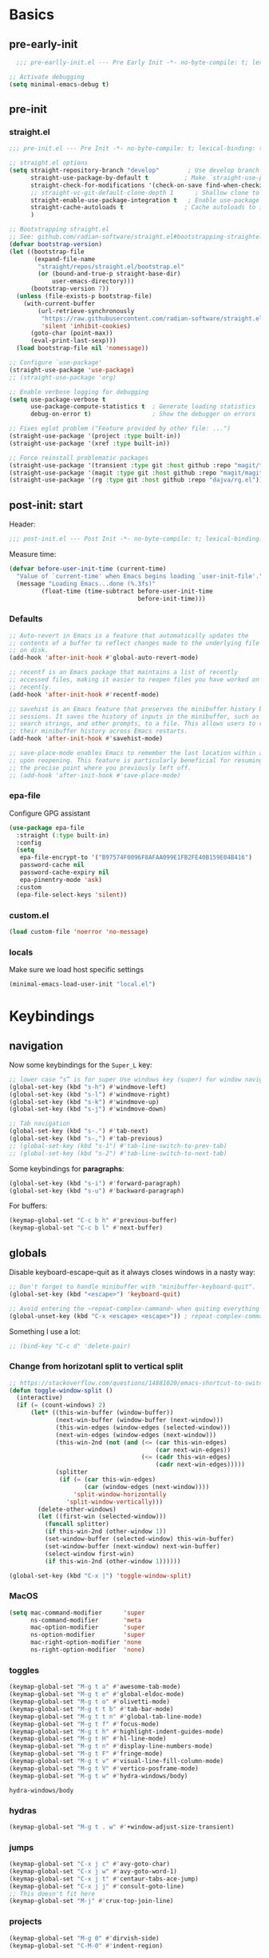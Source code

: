 #+property: header-args:emacs-lisp  :mkdirp yes :lexical t :exports code
#+property: header-args:emacs-lisp+ :mkdirp yes :noweb no-export
#+property: header-args:emacs-lisp+ :results none
#+property: header-args:emacs-lisp+ :tangle ~/.config/minimal-emacs-dev/post-init.el
#+startup: indent overview

* Basics
** pre-early-init
   :properties:
   :header-args:emacs-lisp: :tangle ~/.config/minimal-emacs-dev/pre-early-init.el
   :end:
   #+begin_src emacs-lisp
  ;;; pre-earlly-init.el --- Pre Early Init -*- no-byte-compile: t; lexical-binding: t; -*-

;; Activate debugging
(setq minimal-emacs-debug t)
   #+end_src

** pre-init
:properties:
:header-args:emacs-lisp: :tangle ~/.config/minimal-emacs-dev/pre-init.el
:end:
*** straight.el
#+begin_src emacs-lisp
;;; pre-init.el --- Pre Init -*- no-byte-compile: t; lexical-binding: t; -*-

;; straight.el options
(setq straight-repository-branch "develop"        ; Use develop branch of straight.el
      straight-use-package-by-default t          ; Make `straight-use-package' the default
      straight-check-for-modifications '(check-on-save find-when-checking) ; Check for modified files
      ;; straight-vc-git-default-clone-depth 1      ; Shallow clone to save space
      straight-enable-use-package-integration t   ; Enable use-package integration
      straight-cache-autoloads t                 ; Cache autoloads to improve startup time
      )

;; Bootstrapping straight.el
;; See: github.com/radian-software/straight.el#bootstrapping-straightel
(defvar bootstrap-version)
(let ((bootstrap-file
       (expand-file-name
        "straight/repos/straight.el/bootstrap.el"
        (or (bound-and-true-p straight-base-dir)
            user-emacs-directory)))
      (bootstrap-version 7))
  (unless (file-exists-p bootstrap-file)
    (with-current-buffer
        (url-retrieve-synchronously
         "https://raw.githubusercontent.com/radian-software/straight.el/develop/install.el"
         'silent 'inhibit-cookies)
      (goto-char (point-max))
      (eval-print-last-sexp)))
  (load bootstrap-file nil 'nomessage))

;; Configure `use-package'
(straight-use-package 'use-package)
;; (straight-use-package 'org)

;; Enable verbose logging for debugging
(setq use-package-verbose t
      use-package-compute-statistics t  ; Generate loading statistics
      debug-on-error t)                 ; Show the debugger on errors

;; Fixes eglot problem ("Feature provided by other file: ...")
(straight-use-package '(project :type built-in))
(straight-use-package '(xref :type built-in))

;; Force reinstall problematic packages
(straight-use-package '(transient :type git :host github :repo "magit/transient"))
(straight-use-package '(magit :type git :host github :repo "magit/magit"))
(straight-use-package '(rg :type git :host github :repo "dajva/rg.el"))
#+end_src
*** COMMENT gcmh: Garbage collection
#+begin_src emacs-lisp
(use-package gcmh
  :straight t
  :diminish gcmh-mode
  :demand t
  :config
  (setq gcmh-idle-delay 5
        gcmh-high-cons-threshold (* 512 1024 1024)) ; 512MB
  ;; (setq gcmh-idle-delay 5
  ;;       gcmh-high-cons-threshold (* 16 1024 1024))  ; 16mb
  (gcmh-mode 1))
#+end_src

** post-init: start
   :properties:
   :header-args:emacs-lisp: :tangle ~/.config/minimal-emacs-dev/post-init.el
   :end:

   Header:
   #+begin_src emacs-lisp
;;; post-init.el --- Post Init -*- no-byte-compile: t; lexical-binding: t; -*-
   #+end_src

   Measure time:
   #+begin_src emacs-lisp
(defvar before-user-init-time (current-time)
  "Value of `current-time' when Emacs begins loading `user-init-file'.")
  (message "Loading Emacs...done (%.3fs)"
         (float-time (time-subtract before-user-init-time
                                    before-init-time)))
   #+end_src
*** Defaults
    #+begin_src emacs-lisp
;; Auto-revert in Emacs is a feature that automatically updates the
;; contents of a buffer to reflect changes made to the underlying file
;; on disk.
(add-hook 'after-init-hook #'global-auto-revert-mode)

;; recentf is an Emacs package that maintains a list of recently
;; accessed files, making it easier to reopen files you have worked on
;; recently.
(add-hook 'after-init-hook #'recentf-mode)

;; savehist is an Emacs feature that preserves the minibuffer history between
;; sessions. It saves the history of inputs in the minibuffer, such as commands,
;; search strings, and other prompts, to a file. This allows users to retain
;; their minibuffer history across Emacs restarts.
(add-hook 'after-init-hook #'savehist-mode)

;; save-place-mode enables Emacs to remember the last location within a file
;; upon reopening. This feature is particularly beneficial for resuming work at
;; the precise point where you previously left off.
;; (add-hook 'after-init-hook #'save-place-mode)
    #+end_src
*** epa-file
    Configure GPG assistant
    #+begin_src emacs-lisp
(use-package epa-file
  :straight (:type built-in)
  :config
  (setq
   epa-file-encrypt-to '("B97574F0096F8AFAA099E1FB2FE40B159E04B416")
   password-cache nil
   password-cache-expiry nil
   epa-pinentry-mode 'ask)
  :custom
  (epa-file-select-keys 'silent))
    #+end_src
*** custom.el
    #+begin_src emacs-lisp
(load custom-file 'noerror 'no-message)
    #+end_src
*** locals
    :properties:
    :header-args:emacs-lisp: :tangle ~/.config/minimal-emacs-dev/pre-init.el
    :end:
    Make sure we load host specific settings
    #+begin_src emacs-lisp
(minimal-emacs-load-user-init "local.el")
    #+end_src
* Keybindings
  :properties:
  :header-args:emacs-lisp: :tangle ~/.config/minimal-emacs-dev/post-init.el
  :end:
** navigation
   Now some keybindings for the ~Super_L~ key:

   #+begin_src emacs-lisp
;; lower case “s” is for super Use windows key (super) for window navigation
(global-set-key (kbd "s-h") #'windmove-left)
(global-set-key (kbd "s-l") #'windmove-right)
(global-set-key (kbd "s-k") #'windmove-up)
(global-set-key (kbd "s-j") #'windmove-down)

;; Tab navigation
(global-set-key (kbd "s-.") #'tab-next)
(global-set-key (kbd "s-,") #'tab-previous)
;; (global-set-key (kbd "s-1") #'tab-line-switch-to-prev-tab)
;; (global-set-key (kbd "s-2") #'tab-line-switch-to-next-tab)
   #+end_src

   Some keybindings for *paragraphs*:

   #+begin_src emacs-lisp
(global-set-key (kbd "s-i") #'forward-paragraph)
(global-set-key (kbd "s-u") #'backward-paragraph)
   #+end_src

   For buffers:
   #+begin_src emacs-lisp
(keymap-global-set "C-c b h" #'previous-buffer)
(keymap-global-set "C-c b l" #'next-buffer)
   #+end_src
** globals
   Disable keyboard-escape-quit as it always closes windows in a nasty way:

   #+begin_src emacs-lisp
;; Don't forget to handle minibuffer with "minibuffer-keyboard-quit".
(global-set-key (kbd "<escape>") 'keyboard-quit)

;; Avoid entering the ~repeat-complex-cammand~ when quiting everything with ~C-x~.
(global-unset-key (kbd "C-x <escape> <escape>")) ; repeat-complex-command

   #+end_src

   Something I use a lot:

   #+begin_src emacs-lisp
;; (bind-key "C-c d" 'delete-pair)
   #+end_src

*** Change from horizotanl split to vertical split
    #+begin_src emacs-lisp
;; https://stackoverflow.com/questions/14881020/emacs-shortcut-to-switch-from-a-horizontal-split-to-a-vertical-split-in-one-move
(defun toggle-window-split ()
  (interactive)
  (if (= (count-windows) 2)
      (let* ((this-win-buffer (window-buffer))
             (next-win-buffer (window-buffer (next-window)))
             (this-win-edges (window-edges (selected-window)))
             (next-win-edges (window-edges (next-window)))
             (this-win-2nd (not (and (<= (car this-win-edges)
                                         (car next-win-edges))
                                     (<= (cadr this-win-edges)
                                         (cadr next-win-edges)))))
             (splitter
              (if (= (car this-win-edges)
                     (car (window-edges (next-window))))
                  'split-window-horizontally
                'split-window-vertically)))
        (delete-other-windows)
        (let ((first-win (selected-window)))
          (funcall splitter)
          (if this-win-2nd (other-window 1))
          (set-window-buffer (selected-window) this-win-buffer)
          (set-window-buffer (next-window) next-win-buffer)
          (select-window first-win)
          (if this-win-2nd (other-window 1))))))

(global-set-key (kbd "C-x |") 'toggle-window-split)
    #+end_src

*** MacOS
    #+begin_src emacs-lisp
(setq mac-command-modifier      'super
      ns-command-modifier       'meta
      mac-option-modifier       'super
      ns-option-modifier        'super
      mac-right-option-modifier 'none
      ns-right-option-modifier  'none)
    #+end_src

*** toggles
    #+begin_src emacs-lisp
(keymap-global-set "M-g t a" #'awesome-tab-mode)
(keymap-global-set "M-g t e" #'global-eldoc-mode)
(keymap-global-set "M-g t o" #'olivetti-mode)
(keymap-global-set "M-g t t b" #'tab-bar-mode)
(keymap-global-set "M-g t t n" #'global-tab-line-mode)
(keymap-global-set "M-g t f" #'focus-mode)
(keymap-global-set "M-g t h" #'highlight-indent-guides-mode)
(keymap-global-set "M-g t H" #'hl-line-mode)
(keymap-global-set "M-g t n" #'display-line-numbers-mode)
(keymap-global-set "M-g t F" #'fringe-mode)
(keymap-global-set "M-g t v" #'visual-line-fill-column-mode)
(keymap-global-set "M-g t V" #'vertico-posframe-mode)
(keymap-global-set "M-g t w" #'hydra-windows/body)
    #+end_src

    #+RESULTS:
    : hydra-windows/body

*** COMMENT inserts
    #+begin_src emacs-lisp
(+map!
 ;; ====== Inserts ======
 "ii"     #'org-download-clipboard
 "ioc"    #'dorneanu/org-insert-link-from-clipboard
 "iot"    #'counsel-org-tag)
    #+end_src

*** hydras
    #+begin_src emacs-lisp
(keymap-global-set "M-g t . w" #'+window-adjust-size-transient)
    #+end_src
*** jumps
    #+begin_src emacs-lisp
(keymap-global-set "C-x j c" #'avy-goto-char)
(keymap-global-set "C-x j w" #'avy-goto-word-1)
(keymap-global-set "C-x j t" #'centaur-tabs-ace-jump)
(keymap-global-set "C-x j j" #'consult-goto-line)
;; This doesn't fit here
(keymap-global-set "M-j" #'crux-top-join-line)
    #+end_src

*** projects
    #+begin_src emacs-lisp
(keymap-global-set "M-g 0" #'dirvish-side)
(keymap-global-set "C-M-0" #'indent-region)
    #+end_src

*** COMMENT searches
    #+begin_src emacs-lisp
(+map!
 ;; ====== Searches ======
 "srd"   #'my/rg-dotemacs
 "srh"   #'my/rg-org-roam-directory-huberman
 "sro"   #'my/rg-org-roam-directory)
    #+end_src
*** COMMENT tabs
    #+begin_src emacs-lisp
(+map!
 ;; ====== Tabs ======
 "TAB SPC"   #'tab-bar-switch-to-recent-tab)
    #+end_src
*** COMMENT evil-org
    #+begin_src emacs-lisp
(with-eval-after-load 'evil-org-agenda
  ;; Disable SPC key in org-agenda
  ;; (define-key org-agenda-mode-map (kbd "SPC") nil)
  (evil-define-key 'motion org-agenda-mode-map (kbd "SPC") nil))
    #+end_src
*** COMMENT org-mode
    #+begin_src emacs-lisp
(with-eval-after-load 'org
  (define-prefix-command 'dorneanu/my-org-mode-map)
  (define-key org-mode-map (kbd "C-c o") 'dorneanu/my-org-mode-map)

  (defun dorneanu/my-org-key (key)
    "Create a key sequence for org-mode custom bindings."
    (kbd (concat "C-c o " key)))

  ;; Basic structure
  (define-key org-mode-map (dorneanu/my-org-key "i h") #'org-insert-heading)
  (define-key org-mode-map (dorneanu/my-org-key "i s") #'org-insert-subheading)
  (define-key org-mode-map (dorneanu/my-org-key "i t") #'org-insert-todo-heading)
  (define-key org-mode-map (dorneanu/my-org-key "i c") #'dorneanu/org-insert-link-from-clipboard)

  ;; Clocking
  (define-key org-mode-map (dorneanu/my-org-key "c i") #'org-clock-in)
  (define-key org-mode-map (dorneanu/my-org-key "c o") #'org-clock-out)
  (define-key org-mode-map (dorneanu/my-org-key "c m") #'dorneanu/org-clock-enter-manually)

  ;; Navigation
  (define-key org-mode-map (dorneanu/my-org-key "n n") #'org-next-visible-heading)
  (define-key org-mode-map (dorneanu/my-org-key "n p") #'org-previous-visible-heading)

  ;; Todo state
  (define-key org-mode-map (dorneanu/my-org-key "t t") #'org-todo)
  (define-key org-mode-map (dorneanu/my-org-key "t d") #'org-deadline)
  (define-key org-mode-map (dorneanu/my-org-key "t s") #'org-schedule)

  ;; Tags and properties
  (define-key org-mode-map (dorneanu/my-org-key ":") #'org-set-tags-command)
  (define-key org-mode-map (dorneanu/my-org-key "p") #'org-set-property)

  ;; Formatting
  ;; (define-key org-mode-map (dorneanu/my-org-key "b") #'org-bold)
  ;; (define-key org-mode-map (dorneanu/my-org-key "i") #'org-italic)
  ;; (define-key org-mode-map (dorneanu/my-org-key "u") #'org-underline)
  (define-key org-mode-map (dorneanu/my-org-key "ff") #'org-emphasize)

  ;; Export
  (define-key org-mode-map (dorneanu/my-org-key "e e") #'org-export-dispatch)

  ;; Misc
  (define-key org-mode-map (dorneanu/my-org-key "a") #'org-archive-subtree)
  (define-key org-mode-map (dorneanu/my-org-key "r") #'org-refile)
  (define-key org-mode-map (dorneanu/my-org-key "l") #'org-insert-link))
    #+end_src
* Completion
** vertico
   #+begin_src emacs-lisp
(use-package vertico
  :straight t
  :defer t
  :commands vertico-mode
  :hook ((after-init . vertico-mode)
         (vertico-mode . vertico-multiform-mode))
  :hook (minibuffer-setup . vertico-repeat-save)
  :bind (("M-R" . vertico-repeat)
         :map vertico-map
         ("RET" . vertico-directory-enter)
         ("DEL" . vertico-directory-delete-char)
         ("M-DEL" . vertico-directory-delete-word))
  :custom
  (vertico-cycle t)
  (vertico-resize nil)
  (vertico-count 12))
   #+end_src
** vertico-posframe
   #+begin_src emacs-lisp
(use-package vertico-posframe
  :straight t
  :demand t
  ;; :hook (vertico-mode . vertico-posframe-mode)
  :config
  (vertico-posframe-mode 1)
  (setq vertico-posframe-border-width 2
        vertico-posframe-parameters '((internal-border-width . 2))))
;; (add-hook 'vertico-posframe-mode-hook (set-face-background 'vertico-posframe-border (face-background 'fringe))))
   #+end_src

** vertico-multiform
   #+begin_src emacs-lisp
(use-package vertico-multiform
  :straight (:type built-in)
  :demand t
  :config
  ;; (setq vertico-multiform-commands
  ;;       '((consult-line
  ;;          posframe
  ;;         (vertico-posframe-poshandler . posframe-poshandler-frame-top-center)
  ;;         (vertico-posframe-fallback-mode . vertico-buffer-mode))
  ;;         (consult-org-heading buffer)
  ;;         (consult-imenu buffer)
  ;;         (consult-ripgrep buffer)
  ;;         (consult-project-buffer buffer)
  ;;         (consult-project-extra-find buffer)))
  ;; (setq vertico-multiform-commands
  ;;       '((consult-line
  ;;          posframe
  ;;          (vertico-posframe-poshandler . posframe-poshandler-frame-top-center)
  ;;          (vertico-posframe-border-width . 10)
  ;;          ;; NOTE: This is useful when emacs is used in both in X and
  ;;          ;; terminal, for posframe do not work well in terminal, so
  ;;          ;; vertico-buffer-mode will be used as fallback at the
  ;;          ;; moment.
  ;;          (vertico-posframe-fallback-mode . vertico-buffer-mode)
  ;;          (consult-project-buffer buffer))
  ;;         (t posframe)))
  ;; (setq vertico-multiform-commands
  ;;       '((consult-line
  ;;          ;; posframe
  ;;          ;; (vertico-posframe-poshandler . posframe-poshandler-frame-top-center)
  ;;          ;; (vertico-posframe-border-width . 10)
  ;;          ;; NOTE: This is useful when emacs is used in both in X and
  ;;          ;; terminal, for posframe do not work well in terminal, so
  ;;          ;; vertico-buffer-mode will be used as fallback at the
  ;;          ;; moment.
  ;;          ;; (vertico-posframe-fallback-mode . vertico-buffer-mode))
  ;;         (t posframe)))
  ;; (add-to-list 'vertico-multiform-categories
  ;;              '(jinx grid (vertico-grid-annotate . 35)))

   (setq vertico-multiform-commands
         '((consult-line reverse buffer (:not posframe))
           (consult-project-buffer buffer (:not posframe))
           (consult-ripgrep buffer (:not posframe))
           (xref-find-references buffer (:not posframe))
           (consult-imenu reverse buffer (:not posframe))))
  (vertico-multiform-mode 1))
   #+end_src

** orderless
   #+begin_src emacs-lisp
(use-package orderless
  ;; Vertico leverages Orderless' flexible matching capabilities, allowing users
  ;; to input multiple patterns separated by spaces, which Orderless then
  ;; matches in any order against the candidates.
  :straight t
  :custom
  (completion-styles '(orderless basic))
  (completion-category-defaults nil)
  (completion-category-overrides '((file (styles partial-completion)))))
   #+end_src
** marginalia
   #+begin_src emacs-lisp
(use-package marginalia
  ;; Marginalia allows Embark to offer you preconfigured actions in more contexts.
  ;; In addition to that, Marginalia also enhances Vertico by adding rich
  ;; annotations to the completion candidates displayed in Vertico's interface.
  :straight t
  :defer t
  :bind (("M-A" . marginalia-cycle)
         :map minibuffer-local-map
         ("M-A" . marginalia-cycle))
  :commands (marginalia-mode marginalia-cycle)
  :hook (after-init . marginalia-mode))

   #+end_src

** consult
   #+begin_src emacs-lisp
;; From https://github.com/abougouffa/minemacs/blob/main/core/me-lib-extra.el
;;;###autoload
(defun +region-or-thing-at-point (&optional leave-region-marked)
  "Return the region or the thing at point.

  If LEAVE-REGION-MARKED is no-nil, don't call `desactivate-mark'
  when a region is selected."
  (when-let* ((thing (ignore-errors
                       (or (prog1 (thing-at-point 'region t)
                             (unless leave-region-marked (deactivate-mark)))
                           (cl-some (+apply-partially-right #'thing-at-point t)
                                    '(symbol email number string word))))))
    ;; If the matching thing has multi-lines, join them
    (string-join (string-lines thing))))

(use-package consult
  :straight t
  :hook (embark-collect-mode . consult-preview-at-point-mode)
  ;; Enable automatic preview at point in the *Completions* buffer. This is
  ;; relevant when you use the default completion UI.
  :hook (completion-list-mode . consult-preview-at-point-mode)
  :bind (;; C-c bindings in `mode-specific-map'
         ("C-c M-x" . consult-mode-command)
         ("C-c h" . consult-history)
         ("C-c k" . consult-kmacro)
         ;; ("C-c m" . consult-man)
         ("C-c i" . consult-info)
         ([remap Info-search] . consult-info)
         ([remap recentf-open-files] . consult-recent-file)
         ([remap recentf] . consult-recent-file)
         ;; C-x bindings in `ctl-x-map'
         ("C-x M-:" . consult-complex-command)
         ("C-x b" . consult-buffer)
         ("C-x 4 b" . consult-buffer-other-window)
         ("C-x 5 b" . consult-buffer-other-frame)
         ("C-x t b" . consult-buffer-other-tab)
         ("C-x r b" . consult-bookmark)
         ("C-x p b" . consult-project-buffer)
         ;; Custom M-# bindings for fast register access
         ("M-#" . consult-register-load)
         ("M-'" . consult-register-store)
         ("C-M-#" . consult-register)
         ;; Other custom bindings
         ("M-y" . consult-yank-pop)
         ;; M-g bindings in `goto-map'
         ("M-g C" . consult-theme)
         ("M-g e" . consult-compile-error)
         ("M-g f" . consult-flymake)
         ("M-g g" . consult-goto-line)
         ("M-g M-g" . consult-goto-line)
         ("M-g o" . consult-outline)
         ("M-g O" . consult-org-heading)
         ("M-g j a" . consult-org-agenda)
         ;; Pulsar commands
         ("M-g l t" . pulsar-recenter-top)
         ("M-g l m" . pulsar-recenter-middle)
         ("M-g l c" . pulsar-recenter-center)
         ("M-g m" . consult-mark)
         ("M-g k" . consult-global-mark)
         ("M-g i" . consult-imenu)
         ("M-g I" . consult-imenu-multi)
         ;; M-s bindings in `search-map'
         ("M-s d" . consult-find)
         ("M-s c" . consult-locate)
         ("M-s g" . consult-grep)
         ("M-s G" . consult-git-grep)
         ("M-s r" . consult-ripgrep)
         ("M-s l" . consult-line)
         ("M-s L" . consult-line-multi)
         ("M-s k" . consult-keep-lines)
         ("M-s u" . consult-focus-lines)
         ;; Isearch integration
         ("M-s e" . consult-isearch-history)
         :map isearch-mode-map
         ("M-e" . consult-isearch-history)
         ("M-s e" . consult-isearch-history)
         ("M-s l" . consult-line)
         ("M-s L" . consult-line-multi)
         ;; Minibuffer history
         :map minibuffer-local-map
         ("M-s" . consult-history)
         ("M-r" . consult-history))

  ;; Enable automatic preview at point in the *Completions* buffer.
  :hook (completion-list-mode . consult-preview-at-point-mode)

  :init
  ;; Optionally configure the register formatting. This improves the register
  (setq register-preview-delay 0.5
        register-preview-function #'consult-register-format)

  ;; Optionally tweak the register preview window.
  (advice-add #'register-preview :override #'consult-register-window)

  ;; Use Consult to select xref locations with preview
  (setq xref-show-xrefs-function #'consult-xref
        xref-show-definitions-function #'consult-xref)

  :config
  ;; Don't preview GPG encrypted files to avoid asking about the decryption password
  (push "\\.gpg$" consult-preview-excluded-files)
  (setq-default completion-in-region-function #'consult-completion-in-region)

  (consult-customize
   consult-theme :preview-key '(:debounce 0.2 any)
   consult-ripgrep consult-git-grep consult-grep consult-find consult-grep consult-fd
   consult-bookmark consult-recent-file consult-xref
   consult--source-bookmark consult--source-file-register
   consult--source-recent-file consult--source-project-recent-file
   ;; :preview-key "M-."
   :preview-key '(:debounce 0.4 any)
   :initial (+region-or-thing-at-point))
  (setq consult-narrow-key "<"))
   #+end_src
** embark
   #+begin_src emacs-lisp
;; Some usefull functions
(defun dorneanu/vsplit-file-open (f)
  (let ((evil-vsplit-window-right t))
    (split-window-vertically)
    (find-file f)))

(defun dorneanu/split-file-open (f)
  (let ((evil-split-window-below t))
    (split-window-horizontally)
    (find-file f)))

(use-package embark
  :straight t
  :demand t
  :after (vertico)
  :bind
  (("C-." . embark-act)         ;; pick some comfortable binding
   ("C-;" . embark-dwim)        ;; good alternative: M-.
   ("C-h B" . embark-bindings)  ;; alternative for describe-bindings
   :map embark-file-map
   ("V" . dorneanu/vsplit-file-open)
   ("X" . dorneanu/split-file-open))
  :init
  (setq prefix-help-command #'embark-prefix-help-command)

  :config
  ;; Hide the mode line of the Embark live/completions buffers
  (add-to-list 'display-buffer-alist
               '("\\`\\*Embark Collect \\(Live\\|Completions\\)\\*"
                 nil
                 (window-parameters (mode-line-format . none)))))

;; Using embark and ace
;; (require 'ace-window)

(defun dorneanu/embark-ace-action (fn)
  "Create an embark action that uses ace-window to select target window."
  (lambda (target)
    (with-demoted-errors "%S"
      (let ((window (if (> (length (aw-window-list)) 1)
                        (aw-select "Select window: ")
                      (selected-window))))
        (when window
          (select-window window)
          (funcall fn target))))))

;; Define ace-window variants of common actions
(defun dorneanu/embark-find-file-ace (file)
  "Open file in ace-selected window."
  (let ((window (aw-select "Select window: ")))
    (when window
      (select-window window)
      (find-file file))))

(defun dorneanu/embark-switch-to-buffer-ace (buffer)
  "Switch to buffer in ace-selected window."
  (let ((window (aw-select "Select window: ")))
    (when window
      (select-window window)
      (switch-to-buffer buffer))))

;; Add to embark keymaps
(define-key embark-file-map "O" #'dorneanu/embark-find-file-ace)
(define-key embark-buffer-map "O" #'dorneanu/embark-switch-to-buffer-ace)

(use-package embark-consult
  :straight t
  :hook
  (embark-collect-mode . consult-preview-at-point-mode))
   #+end_src

** counsel
   I only need ~counsel-org-tag~
   #+begin_src emacs-lisp
(use-package counsel
  :straight t
  :commands (counsel-org-tag))
   #+end_src
* Org
  :properties:
  :header-args:emacs-lisp: :tangle ~/.config/minimal-emacs-dev/post-init.el
  :end:
** org-babel
   #+begin_src emacs-lisp
(with-eval-after-load 'org
  ;; (setq org-src-window-setup 'reorganize-frame)
  (setq org-src-fontify-natively t)  ; syntax highlighting for source code blocks

  ;; Tab should do indent in code blocks
  (setq org-src-tab-acts-natively nil)

  ;; Don't remove (or add) any extra whitespace
  (setq org-src-preserve-indentation nil)
  (setq org-edit-src-content-indentation 0))

;; Install ob-go
(use-package ob-go
  :straight t
  :defer t)

(use-package jq-mode
  :straight t
  :defer t)

(use-package ob-mermaid
  :straight t
  :defer t)

(use-package ob-graphql
  :straight t
  :defer t)

(org-babel-do-load-languages
 'org-babel-load-languages
 '((sql . t)
   (go . t)
   (plantuml . t)
   (emacs-lisp . t)
   (mermaid . t)
   (graphql . t)
   (shell . t)))

;; Automatically display inline images after babel execution
(add-hook 'org-babel-after-execute-hook 'org-display-inline-images 'append)
   #+end_src

   #+RESULTS:

* Programming
:properties:
:header-args:emacs-lisp: :tangle ~/.config/minimal-emacs-dev/post-init.el
:end:
** Misc
*** treesit
#+begin_src emacs-lisp
(use-package treesit
  :straight (:type built-in)
  :demand t
  :mode (("\\.tsx\\'" . tsx-ts-mode)
         ("\\.py\\'" . python-ts-mode)
         ("\\.cmake\\'" . cmake-ts-mode)
         ("\\.go\\'" . go-ts-mode)
         ("\\.js\\'" . typescript-ts-mode)
         ("\\.mjs\\'" . typescript-ts-mode)
         ("\\.mts\\'" . typescript-ts-mode)
         ("\\.cjs\\'" . typescript-ts-mode)
         ("\\.ts\\'" . typescript-ts-mode)
         ("\\.jsx\\'" . tsx-ts-mode)
         ("\\.json\\'" . json-ts-mode)
         ("\\.yaml\\'" . yaml-ts-mode)
         ("\\.css\\'" . css-ts-mode)
         ("\\.yml\\'" . yaml-ts-mode)
         ("\\.php\\'" . php-ts-mode)
         ("\\.prisma\\'" . prisma-ts-mode)
         ("\\.md\\'" . markdown-mode)
         ("\\.mm\\'" . objc-mode)
         ("\\.mdx\\'" . markdown-mode))
  :preface
  (defun os/setup-install-grammars ()
    "Install Tree-sitter grammars if they are absent."
    (interactive)
    (dolist (grammar
             '((css . ("https://github.com/tree-sitter/tree-sitter-css" "v0.20.0"))
               (html . ("https://github.com/tree-sitter/tree-sitter-html" "v0.20.1"))
               (javascript . ("https://github.com/tree-sitter/tree-sitter-javascript" "v0.21.2" "src"))
               (kotlin "https://github.com/fwcd/tree-sitter-kotlin")
               (json . ("https://github.com/tree-sitter/tree-sitter-json" "v0.20.2"))
               (python . ("https://github.com/tree-sitter/tree-sitter-python" "v0.20.4"))
               (go "https://github.com/tree-sitter/tree-sitter-go" "v0.20.0")
               (markdown "https://github.com/ikatyang/tree-sitter-markdown")
               (make "https://github.com/alemuller/tree-sitter-make")
               (elisp "https://github.com/Wilfred/tree-sitter-elisp")
               (cmake "https://github.com/uyha/tree-sitter-cmake")
               ;; (c "https://github.com/tree-sitter/tree-sitter-c")
               (cpp "https://github.com/tree-sitter/tree-sitter-cpp")
               (objc "https://github.com/tree-sitter-grammars/tree-sitter-objc")
               (toml "https://github.com/tree-sitter/tree-sitter-toml")
               (php "https://github.com/tree-sitter/tree-sitter-php" "v0.22.8" "php/src" )
               (tsx . ("https://github.com/tree-sitter/tree-sitter-typescript" "v0.20.3" "tsx/src"))
               (typescript . ("https://github.com/tree-sitter/tree-sitter-typescript" "v0.20.3" "typescript/src"))
               (yaml . ("https://github.com/ikatyang/tree-sitter-yaml" "v0.5.0"))
               (prisma "https://github.com/victorhqc/tree-sitter-prisma")))
      (add-to-list 'treesit-language-source-alist grammar)
      ;; Only install `grammar' if we don't already have it
      ;; installed. However, if you want to *update* a grammar then
      ;; this obviously prevents that from happening.
      (unless (treesit-language-available-p (car grammar))
        (treesit-install-language-grammar (car grammar)))))

  ;; Optional, but recommended. Tree-sitter enabled major modes are
  ;; distinct from their ordinary counterparts.
  ;;
  ;; You can remap major modes with `major-mode-remap-alist'. Note
  ;; that this does *not* extend to hooks! Make sure you migrate them
  ;; also
  ;;(dolist (mapping
  ;;         '((python-mode . python-ts-mode)
  ;;           (css-mode . css-ts-mode)
  ;;           (typescript-mode . typescript-ts-mode)
  ;;           (js-mode . typescript-ts-mode)
  ;;           (js2-mode . typescript-ts-mode)
  ;;           (c-mode . c-ts-mode)
  ;;           (c++-mode . c++-ts-mode)
  ;;           (c-or-c++-mode . c-or-c++-ts-mode)
  ;;           (bash-mode . bash-ts-mode)
  ;;           (css-mode . css-ts-mode)
  ;;           (json-mode . json-ts-mode)
  ;;           (js-json-mode . json-ts-mode)
  ;;           (sh-mode . bash-ts-mode)
  ;;           (sh-base-mode . bash-ts-mode)))
  ;;  (add-to-list 'major-mode-remap-alist mapping))
  :config
  (os/setup-install-grammars))
#+end_src
*** combulate
#+begin_src emacs-lisp
(use-package combobulate
  :straight t
  :after (treesit)
  :bind (("C-," . combobulate))
  :preface
  ;; You can customize Combobulate's key prefix here.
  ;; Note that you may have to restart Emacs for this to take effect!
  (setq combobulate-key-prefix "C-x ,")
  ;;
  ;; You can manually enable Combobulate with `M-x
  ;; combobulate-mode'.
  :hook
  ((python-ts-mode . combobulate-mode)
   (js-ts-mode . combobulate-mode)
   (go-mode . go-ts-mode)
   (html-ts-mode . combobulate-mode)
   (css-ts-mode . combobulate-mode)
   (yaml-ts-mode . combobulate-mode)
   (typescript-ts-mode . combobulate-mode)
   (json-ts-mode . combobulate-mode)
   (tsx-ts-mode . combobulate-mode))
  ;; Amend this to the directory where you keep Combobulate's source
  ;; code.
  ;;:load-path ("~/workspace/combobulate")
  )
#+end_src
** Languages
*** golang
#+begin_src emacs-lisp
;;; Clean Go-ts-mode only configuration
(use-package go-ts-mode
  :straight (:type built-in)
  :mode "\\.go\\'"
  :hook (go-ts-mode . apheleia-mode)
  :bind (:map go-ts-mode-map
              ("C-c g e h" . eldoc-box-hover-mode)
              ("C-c g l e" . my-switch-to-eglot)
              ("C-c g l l" . my-switch-to-lsp)
              ("M-?" . godoc-at-point)
              ("M-." . xref-find-definitions)
              ("M-_" . xref-find-references)

              ;; TESTING
              ("C-c t t" . go-test-current-test)
              ("C-c t f" . go-test-current-file)
              ("C-c t p" . go-test-current-project)
              ("C-c t s" . go-test-current-suite)

              ;; Enhanced workflow
              ("C-c t r" . go-test-repeat)
              ("C-c t l" . go-test-last-test)
              ("C-c t d" . go-test-current-test-debug)
              ("C-c t v" . go-test-current-file-verbose)

              ;; Coverage
              ("C-c t c" . go-test-current-coverage)
              ("C-c t C" . go-test-current-project-coverage)

              ;; Benchmarks
              ("C-c t b" . go-test-current-benchmark)
              ("C-c t B" . go-test-current-file-benchmarks)

              ;; Control
              ("C-c t x" . go-run)
              ("C-c t k" . go-test-kill-compilation)

              ;; Navigation
              ("C-c t n" . go-test-next-error)
              ("C-c t N" . go-test-previous-error)

              ;; IMPORTS
              ("C-c g i a" . go-import-add)
              ("C-c g i r" . go-remove-unused-imports)
              ("C-c g i g" . go-goto-imports)
              ("C-c g i o" . go-organize-imports)
              ("C-c g i c" . go-import-add-current-buffer)

              ;; LSP import alternatives
              ("C-c g i l" . eglot-code-action-organize-imports)
              ("C-c g i s" . lsp-organize-imports)

              ;; Quick access
              ("C-c a" . go-import-add)
              ("s-i" . go-import-add))
  :custom
  (gofmt-command "goimports")
  :config
  ;; Configure LSP profiles
  (defun my-switch-to-eglot ()
    "Switch to eglot for the current Go buffer."
    (interactive)
    (add-to-list 'completion-styles 'flex)
    (setq-local eglot-debug-server-messages t)
    (setq-local eglot-events-buffer-size 0)
    (setq-local eglot-workspace-configuration
                '(:gopls ((usePlaceholders . t))))
    (eglot-ensure))

  (defun my-switch-to-lsp ()
    "Switch to lsp-mode for the current Go buffer."
    (interactive)
    (add-to-list 'completion-styles 'flex)
    (setq-local lsp-log-io t)
    (setq-local lsp-idle-delay 0.1)
    (setq-local lsp-enable-snippet t)
    (lsp-deferred)))

;; Go testing
(use-package gotest
  :straight t
  :after go-ts-mode
  :config
  (setq go-test-verbose t)
  (setq go-test-args "-v -race"))

;; Go additional packages
(use-package go-guru
  :straight t
  :after go-ts-mode
  :hook (go-ts-mode . go-guru-hl-identifier-mode))

(use-package flycheck-golangci-lint
  :straight t
  :after go-ts-mode
  :hook (go-ts-mode . flycheck-golangci-lint-setup))

(use-package go-tag
  :straight t
  :after go-ts-mode
  :bind (:map go-ts-mode-map
              ("C-c t a" . go-tag-add)
              ("C-c t r" . go-tag-remove))
  :init (setq go-tag-args (list "-transform" "camelcase")))

(use-package go-impl
  :straight t
  :after go-ts-mode)

(use-package go-playground
  :straight t
  :after go-ts-mode)
#+end_src

**** Ginkgo
#+begin_src emacs-lisp
(use-package ginkgo-mode
  :straight (:type git :host github :repo "garslo/ginkgo-mode")
  :after go-ts-mode
  :bind (:map go-ts-mode-map
              ;; Ginkgo testing commands (using "C-c g" prefix)
              ;; Core ginkgo testing - mapped to actual functions
              ("C-c g t" . ginkgo-run-this-container)     ; run current Describe/Context/It
              ("C-c g a" . ginkgo-run-all)                ; run all tests
              ("C-c g r" . ginkgo-run-last)               ; repeat last ginkgo test

              ;; Setup and configuration
              ("C-c g b" . ginkgo-bootstrap)              ; bootstrap ginkgo in current project
              ("C-c g d" . ginkgo-set-test-dir)           ; set test directory
              ("C-c g w" . ginkgo-toggle-pwd-as-test-dir) ; toggle current dir as test dir

              ;; Quick access patterns (following your go-test style)
              ("C-c g g" . ginkgo-run-this-container)     ; quick access to run current
              ("C-c g l" . ginkgo-run-last)               ; quick access to repeat

              ;; Mode toggle
              ("C-c g m" . ginkgo-mode))                  ; toggle ginkgo-mode
  :config
  ;; Configure ginkgo behavior
  (setq ginkgo-use-pwd-as-test-dir t))
#+end_src

*** python
#+begin_src emacs-lisp
(use-package python
  :defer t
  :straight t
  :after ob
  :mode (("SConstruct\\'" . python-mode)
         ("SConscript\\'" . python-mode)
         ("[./]flake8\\'" . conf-mode)
         ("/Pipfile\\'"   . conf-mode))
  :init
  (setq python-indent-guess-indent-offset-verbose nil)
  ;; (add-hook 'python-mode-local-vars-hook #'lsp)
  :config
  (setq python-indent-guess-indent-offset-verbose nil)
  (when (and (executable-find "python3")
             (string= python-shell-interpreter "python"))
    (setq python-shell-interpreter "python3")))

;; Activate eglot for python-mode
;; (add-hook 'python-mode-hook 'eglot-ensure)
#+end_src
**** pytest
#+begin_src emacs-lisp
(use-package pytest
  :straight t
  :after (python-mode)
  :commands (pytest-one
             pytest-pdb-one
             pytest-all
             pytest-pdb-all
             pytest-last-failed
             pytest-pdb-last-failed
             pytest-module
             pytest-pdb-module)
  :bind (:map python-mode-map
              ("C-c t ." . pytest-one)           ; test one (current test)
              ("C-c t T" . pytest-pdb-one)       ; test one with pdb
              ("C-c t a" . pytest-all)           ; test all
              ("C-c t A" . pytest-pdb-all)       ; test all with pdb
              ("C-c t l" . pytest-last-failed)   ; test last failed
              ("C-c t L" . pytest-pdb-last-failed) ; test last failed with pdb
              ("C-c t m" . pytest-module)        ; test module
              ("C-c t M" . pytest-pdb-module))   ; test module with pdb
  :config
  (add-to-list 'pytest-project-root-files "setup.cfg"))
#+end_src
**** poetry
#+begin_src emacs-lisp
(use-package poetry
  :defer t
  :straight t
  :commands (poetry-venv-toggle
             poetry-tracking-mode)
  :config
  (setq poetry-tracking-strategy 'switch-buffer)
  (add-hook 'python-mode-hook #'poetry-tracking-mode))
#+end_src

**** pip-requirements
This package will bring a new major mode for editing pip requirements.
#+begin_src emacs-lisp
(use-package pip-requirements
  :defer t
  :straight t)
#+end_src
**** pipenv
This is a [[https://github.com/pypa/pipenv][pipenv]] porcelain
#+begin_src emacs-lisp
(use-package pipenv
  :defer t
  :straight t
  :commands (pipenv-activate
             pipenv-deactivate
             pipenv-shell
             pipenv-open
             pipenv-install
             pipenv-uninstall)
  :hook (python-mode . pipenv-mode)
  :init (setq pipenv-with-projectile nil))
#+end_src
**** pyenv
This integrates ~pyenv~ into ~python-mode~.
#+begin_src emacs-lisp
(use-package pyenv
  :defer t
  :straight t
  :config
  (add-hook 'python-mode-hook #'pyenv-track-virtualenv)
  (add-to-list 'global-mode-string
               '(pyenv-virtual-env-name (" venv:" pyenv-virtual-env-name " "))
               'append))
#+end_src
**** Pippel
List, install, upgrade packages with pip
#+BEGIN_SRC emacs-lisp
;; package-list-packages like interface for python packages
(use-package pippel
  :straight t
  :defer t)
#+END_SRC
**** pyenv-mode
Let’s also add a mode for ~pyenv~:
#+begin_src emacs-lisp
(use-package pyenv-mode
  :defer t
  :after python
  :straight t
  :init
  (add-to-list 'exec-path "~/.pyenv/shims")
  (setenv "WORKON_HOME" "~/.pyenv/versions/")
  :if (executable-find "pyenv")
  :commands (pyenv-mode-versions))
#+end_src
**** pyimport
This package automatically imports packages we forgot to import.
#+begin_src emacs-lisp
(use-package pyimport
  :defer t
  :straight t)
#+end_src
**** py-isort
On the other hand, this one sorts our imports to make them more readable.
#+begin_src emacs-lisp
(use-package py-isort
  :defer t
  :straight t)
#+end_src
**** blacken
Blacken uses the ~black~ formatter backend to format Python buffers.
#+begin_src emacs-lisp
(use-package blacken
  :defer t
  :straight t
  :init
  (add-hook 'python-mode-hook #'blacken-mode))
#+end_src
**** COMMENT sphinx-doc
This generates Python documentation that is meant to be compatible
with Sphinx, a documentation generation for Python.
#+begin_src emacs-lisp
(use-package sphinx-doc
  :defer t
  :straight t
  :init
  (add-hook 'python-mode-hook #'sphinx-doc-mode))
#+end_src
**** COMMENT cython-mode
Cython is a Python to C compiler. It also introduces the extended
Cython programming language which makes writing C for Python easier.
This package is a major mode for the Cython programming language.
#+begin_src emacs-lisp
(use-package cython-mode
  :defer t
  :straight t
  :mode "\\.p\\(yx\\|x[di]\\)\\'"
  :config
  (setq cython-default-compile-format "cython -a %s"))
#+end_src
**** COMMENT flycheck-cython
Flycheck can also be enabled for Cython:
#+begin_src emacs-lisp
(use-package flycheck-cython
  :defer t
  :straight t
  :after cython-mode)
#+end_src
*** Makefiles
#+begin_src emacs-lisp
(defun my/local-tab-indent ()
  (setq-local indent-tabs-mode 1))
(add-hook 'makefile-mode-hook #'my/local-tab-indent)
#+end_src
*** Elisp
#+begin_src emacs-lisp
(use-package elisp-mode
  :straight (:type built-in)
  :bind (:map emacs-lisp-mode-map
              ("C-c C-c" . eval-defun)
              ("C-c C-b" . eval-buffer)
              ("C-c C-k" . eval-buffer)
              ("C-c ;"   . eval-print-as-comment)
              :map lisp-interaction-mode-map  ; Scratch buffer
              ("C-c C-c" . eval-defun)
              ("C-c C-b" . eval-buffer)
              ("C-c C-k" . eval-buffer)
              ("C-c ;"   . eval-print-as-comment))
  :config
  (defvar eval-print-as-comment-prefix ";;=> ")

  (defun eval-print-as-comment (&optional arg)
    (interactive "P")
    (let ((start (point)))
      (eval-print-last-sexp arg)
      (save-excursion
        (goto-char start)
        (save-match-data
          (re-search-forward "[[:space:]\n]*" nil t)
          (insert eval-print-as-comment-prefix))))))
#+end_src
*** PlantUML
#+begin_src emacs-lisp
(use-package plantuml-mode
  :straight t
  :defer t
  :mode ("\\.\\(pum\\|puml\\)\\'" . plantuml-mode)
  :after ob
  :init
  (add-to-list 'org-babel-load-languages '(plantuml . t))
  :config
  (setq plantuml-default-exec-mode 'jar
        plantuml-jar-path "~/.local/bin/plantuml.jar"
        org-plantuml-jar-path "~/.local/bin/plantuml.jar"
        plantuml-indent-level 4))
#+end_src
*** Mermaid
#+begin_src emacs-lisp
(use-package mermaid-mode
  :straight t)
#+end_src
*** nixOS
#+begin_src emacs-lisp
(use-package nix-mode
  :straight t
  :mode "\\.nix\\'")
#+end_src
*** docker
#+begin_src emacs-lisp
(use-package docker
  :straight t
  :diminish
  :bind (("C-x C-." . docker)))
#+end_src

**** docker-compose-mode
#+begin_src emacs-lisp
(use-package docker-compose-mode
  :straight t
  :bind (:map docker-compose-mode-map
              ("C-c d" . docker-compose))
  :mode "docker-compose.*\.yml\\'")
#+end_src

**** dockerfile-mode
#+begin_src emacs-lisp
(use-package dockerfile-mode
  :straight t
  :mode "Dockerfile[a-zA-Z.-]*\\'")
#+end_src
*** markdown
#+begin_src emacs-lisp
;; From https://github.com/dakra/dmacs/blob/nil/init.org
(use-package markdown-mode
  :mode (("/itsalltext/.*\\(gitlab\\|github\\).*\\.txt$" . gfm-mode)
         ("\\.markdown\\'" . gfm-mode)
         ("\\.md\\'" . gfm-mode))
  :bind (:map markdown-mode-map
         ("M-n" . markdown-next-visible-heading)
         ("M-p" . markdown-previous-visible-heading)
         ("M-N" . markdown-forward-same-level)
         ("M-P" . markdown-backward-same-level)
         ("M-O" . markdown-up-heading)
         ("M-ö" . markdown-forward-paragraph)
         ("M-ä" . markdown-backward-paragraph)
         ("C-c =" . markdown-insert-header-dwim))
  :hook (gfm-mode . apheleia-mode)
  :config
  ;; Display remote images
  (setq markdown-display-remote-images t)
  ;; Enable fontification for code blocks
  (setq markdown-fontify-code-blocks-natively t)
  ;; Add some more languages
  (dolist (x '(("ini" . conf-mode)
               ("clj" . clojure-mode)
               ("cljs" . clojure-mode)
               ("cljc" . clojure-mode)))
    (add-to-list 'markdown-code-lang-modes x))
  ;; use pandoc with source code syntax highlighting to preview markdown (C-c C-c p)
  (setq markdown-command "pandoc -s --highlight-style pygments -f markdown_github -t html5"))
#+end_src
*** Configs
**** Toml
#+begin_src emacs-lisp
(use-package toml-mode
  :straight t
  :defer t
  :mode "/\\(Cargo.lock\\|\\.cargo/config\\)\\'")
#+end_src
**** Yaml
#+begin_src emacs-lisp
(use-package yaml-mode
  :straight t
  :defer t
  :hook (kubed-display-resource-mode . yaml-mode)
  :hook (yaml-mode . apheleia-mode)
  :mode "\\.yml\\'"
  :mode "\\.yaml\\'")

;; (use-package yaml-pro
;;   :straight t
;;   :hook (yaml-mode . yaml-pro-mode)
;;   :hook (yaml-ts-mode . yaml-pro-ts-mode))
#+end_src

*** Web
**** web-mode
#+begin_src emacs-lisp
(use-package web-mode
  :straight t
  :defer t
  :mode (("\\.phtml\\'"      . web-mode)
         ("\\.tpl\\.php\\'"  . web-mode)
         ("\\.twig\\'"       . web-mode)
         ("\\.xml\\'"        . web-mode)
         ("\\.html\\'"       . web-mode)
         ("\\.htm\\'"        . web-mode)
         ("\\.[gj]sp\\'"     . web-mode)
         ("\\.as[cp]x?\\'"   . web-mode)
         ("\\.eex\\'"        . web-mode)
         ("\\.erb\\'"        . web-mode)
         ("\\.mustache\\'"   . web-mode)
         ("\\.handlebars\\'" . web-mode)
         ("\\.hbs\\'"        . web-mode)
         ("\\.eco\\'"        . web-mode)
         ("\\.ejs\\'"        . web-mode)
         ("\\.svelte\\'"     . web-mode)
         ("\\.ctp\\'"        . web-mode)
         ("\\.djhtml\\'"     . web-mode)
         ("\\.vue\\'"        . web-mode))
  :bind (:map web-mode-map
              ;; Quick actions with direct M-g prefix
              ("M-g /" . web-mode-element-close)
              ("M-g k" . web-mode-element-kill)
              ("M-g s" . web-mode-element-select)

              ;; Tag operations (M-g t prefix)
              ("M-g t n" . web-mode-tag-next)
              ("M-g t p" . web-mode-tag-previous)
              ("M-g t m" . web-mode-tag-match)
              ("M-g t s" . web-mode-tag-select)
              ("M-g t b" . web-mode-tag-beginning)
              ("M-g t e" . web-mode-tag-end)

              ;; Element operations (M-g e prefix)
              ("M-g e n" . web-mode-element-next)
              ("M-g e p" . web-mode-element-previous)
              ("M-g e u" . web-mode-element-parent)
              ("M-g e d" . web-mode-element-child)
              ("M-g e k" . web-mode-element-kill)
              ("M-g e w" . web-mode-element-wrap)
              ("M-g e s" . web-mode-element-select)
              ("M-g e c" . web-mode-element-clone)
              ("M-g e r" . web-mode-element-rename)

              ;; Attribute operations (M-g a prefix)
              ("M-g a n" . web-mode-attribute-next)
              ("M-g a p" . web-mode-attribute-previous)
              ("M-g a k" . web-mode-attribute-kill)
              ("M-g a i" . web-mode-attribute-insert)
              ("M-g a s" . web-mode-attribute-select))
  :config
  (setq web-mode-markup-indent-offset 2
        web-mode-code-indent-offset 2
        web-mode-css-indent-offset 2
        web-mode-enable-auto-pairing t
        web-mode-enable-css-colorization t))
#+end_src
**** emmet-mode
#+begin_src emacs-lisp
(use-package emmet-mode
  :straight t
  :defer t
  :hook ((css-mode  . emmet-mode)
         (html-mode . emmet-mode)
         (web-mode  . emmet-mode)
         (sass-mode . emmet-mode)
         (scss-mode . emmet-mode)
         (web-mode  . emmet-mode))
  :bind (:map emmet-mode-keymap
              ("M-RET" . 'emmet-expand-yas)))
#+end_src
** LSP
*** eglot
#+begin_src emacs-lisp
(use-package eglot
  :ensure nil
  :bind (("C-c l e " . eglot)
         ("C-c C-." . eglot-code-actions))
  ;; :disabled t
  :defer t
  :commands (eglot
             eglot-rename
             eglot-ensure
             eglot-rename
             eglot-format-buffer)
  :custom
  (eglot-report-progress t)  ; Prevent minibuffer spam
  (eglot-autoshutdown t) ; shutdown after closing the last managed buffer
  (eglot-sync-connect 0) ; async, do not block
  (eglot-extend-to-xref t) ; can be interesting!
  (eglot-report-progress nil) ; disable annoying messages in echo area!
  (eglot-events-buffer-size 0)
  :config
  ;; Optimizations
  (fset #'jsonrpc--log-event #'ignore)
  (setq jsonrpc-event-hook nil)
  ;; Not sure if this really helps
  ;; Enable completion capabilities
  ;; (setq completion-category-overrides '((eglot (styles orderless))))
  ;; Configure tab for completion
  (setq tab-always-indent 'complete)
  ;; Enable snippet/template support
  (setq eglot-insert-completion-annotations t)

  ;; Enable eglot for certain modes
  ;; (add-hook 'go-mode-hook 'eglot-ensure)
  ;; (add-to-list 'eglot-server-programs
  ;;              `(python-mode
  ;;                . ,(eglot-alternatives '(("pyright-langserver" "--stdio")
  ;;                                         "jedi-language-server"
  ;;                                         "pylsp"))))
  (add-to-list 'eglot-server-programs
               '(python-mode . ("ruff" "server")))
  (add-to-list 'eglot-server-programs '(markdown-mode . ("marksman"))))

;; Add config for markdown
(add-hook 'markdown-mode-hook #'eglot-ensure)
#+end_src
*** eldoc
Need to add some keybindings here:
#+begin_src emacs-lisp
(use-package eldoc
  :straight t
  :hook (prog-mode . eldoc-mode)
  :bind (:map prog-mode-map
              ("C-c e d" . eldoc)
              ("C-c e t" . eldoc-toggle))
  :init
  (global-eldoc-mode -1)
  :config
  (setq eldoc-documentation-strategy 'eldoc-documentation-compose-eagerly
        eldoc-echo-area-use-multiline-p t
        eldoc-echo-area-display-truncation-message nil
        eldoc-idle-delay 0.1))

(use-package eldoc-box
  :straight t
  :after eldoc
  :hook (eldoc-mode . eldoc-box-hover-mode)
  :bind (:map prog-mode-map
              ("C-c e h" . eldoc-box-hover-mode)
              ("C-c e c" . eldoc-box-clear-all))
  :config
  (setq eldoc-box-position-function #'eldoc-box--default-upper-corner-position-function
        eldoc-box-clear-with-C-g t
        eldoc-box-max-pixel-width 800
        eldoc-box-max-pixel-height 600))
#+end_src
*** lsp-mode
#+begin_src emacs-lisp
(use-package lsp-mode
  :ensure nil
  :defer t
  :bind (("C-c l s" . lsp))
  :hook (
         (go-ts-mode . lsp-deferred)
         (go-mode . lsp-deferred)
         ;; (web-mode . lsp-deferred)
         ;; (python-mode . lsp-deferred)
         ;; (lsp-mode . lsp-deferred)
         ;; (python-ts-mode . lsp-deferred)
         )
  :commands (lsp lsp-deferred)
  :custom
  ;; (lsp-print-io nil)
  ;; (lsp-trace nil)
  ;; (lsp-print-performance nil)
  ;; (lsp-prefer-flymake t)
  ;; (lsp-disabled-clients (emmet-ls))
  (lsp-use-plist t)
  (lsp-keymap-prefix "C-c l")
  (lsp-completion-provider :none)                    ; we use Corfu
  (lsp-diagnostics-provider :flycheck)
  ;; (lsp-session-file (locate-user-emacs-file ".lsp-session"))
  (lsp-log-io nil)                                  ; IMPORTANT! Use only for debugging! Drastically affects performance
  (lsp-keep-workspace-alive nil)                    ; Close LSP server if all project buffers are closed
  (lsp-idle-delay 0.5)                             ; Debounce timer for `after-change-function'

  ;; core
  (lsp-enable-xref t)                              ; Use xref to find references
  (lsp-auto-configure t)                           ; Used to decide between current active servers
  ;; (lsp-eldoc-enable-hover t)                       ; Display signature information in the echo area
  (lsp-enable-dap-auto-configure nil)              ; Debug support
  (lsp-enable-file-watchers nil)                   ; This basically means, if you change
                                                   ; the branch, should LSP reload
                                                   ; instantly - it's a big performance
                                                   ; overhead
  (lsp-enable-folding t)
  (lsp-enable-imenu t)
  (lsp-enable-indentation nil)                     ; I use prettier
  (lsp-enable-links nil)                           ; No need since we have `browse-url'
  (lsp-enable-on-type-formatting nil)              ; Prettier handles this
  (lsp-enable-suggest-server-download t)           ; Useful prompt to download LSP providers
  (lsp-enable-symbol-highlighting t)               ; Shows usages of symbol at point in the current buffer
  (lsp-enable-text-document-color nil)             ; This is Treesitter's job
  (lsp-ui-sideline-show-hover nil)                 ; Sideline used only for diagnostics
  (lsp-ui-sideline-diagnostic-max-lines 20)        ; 20 lines since typescript errors can be quite big

  ;; completion
  (lsp-completion-enable t)
  (lsp-completion-show-detail t)
  (lsp-completion-enable-additional-text-edit t)    ; Ex: auto-insert an import for a completion candidate
  (lsp-enable-snippet t)                           ; Important to provide full JSX completion
  (lsp-completion-show-kind t)                     ; Optional

  ;; headerline
  (lsp-headerline-breadcrumb-enable nil)               ; Optional, I like the breadcrumbs
  (lsp-headerline-breadcrumb-enable-diagnostics nil)   ; Don't make them red, too noisy
  (lsp-headerline-breadcrumb-enable-symbol-numbers nil)
  (lsp-headerline-breadcrumb-icons-enable nil)

  ;; modeline
  (lsp-modeline-code-actions-enable t)             ; Modeline should be relatively clean
  (lsp-modeline-diagnostics-enable nil)            ; Already supported through `flycheck'
  (lsp-modeline-workspace-status-enable t)         ; Modeline displays "LSP" when lsp-mode is enabled
  (lsp-signature-doc-lines 1)                      ; Don't raise the echo area. It's distracting
  (lsp-ui-doc-use-childframe t)                    ; Show docs for symbol at point
  ;; (lsp-eldoc-render-all nil)                       ; This would be very useful if it would respect `lsp-signature-doc-lines', currently it's distracting

  ;; lens
  (lsp-lens-enable nil)                            ; Optional, I don't need it

  ;; semantic
  (lsp-semantic-tokens-enable nil)                 ; Related to highlighting, and we defer to treesitter
  )
#+end_src
*** lsp-ui
#+begin_src emacs-lisp
(use-package lsp-ui
  :straight t
  :config
  (setq
   lsp-ui-sideline-show-hover nil
   ;; lsp-ui-sideline-delay 0.5
   ;; lsp-ui-sideline-ignore-duplicates t
   lsp-ui-doc-delay 0.5
   lsp-ui-doc-position 'bottom
   lsp-ui-doc-alignment 'frame
   lsp-ui-doc-header nil
   lsp-ui-doc-include-signature t
   lsp-ui-doc-use-childframe t)
   (setq lsp-ui-peek-always-show t)
   (setq lsp-ui-peek-list-width 40)
   (setq lsp-ui-peek-show-directory nil)
   ;; Expand all peek folds.
   (setq lsp-ui-peek-expand-function (lambda (xs) (mapcar #'car xs)))
  :commands lsp-ui-mode
  :custom
  ;; lsp-ui-doc
  (lsp-ui-doc-enable t)
  (lsp-ui-doc-header t)
  (lsp-ui-doc-include-signature t)
  (lsp-ui-doc-position 'top) ;; top, bottom, or at-point
  (lsp-ui-doc-max-width 120)
  (lsp-ui-doc-max-height 30)
  (lsp-ui-doc-use-childframe t)
  (lsp-ui-doc-use-webkit t)
  ;; signature
  (lsp-signature-auto-activate t)
  (lsp-signature-render-documentation t)
  ;; (lsp-eldoc-hook t)
  :bind
  (:map lsp-ui-mode-map
        ;; ([remap xref-find-definitions] . lsp-ui-peek-find-definitions)
        ;; ([remap xref-find-references] . lsp-ui-peek-find-references)
        ("C-c C-r" . lsp-ui-peek-find-references)
        ("C-c C-j" . lsp-ui-peek-find-definitions)
        ("C-c i"   . lsp-ui-peek-find-implementation)
        ("C-c u" . lsp-ui-imenu)
        ("C-c d" . lsp-ui-doc-glance)
        ("C-c e" . lsp-treemacs-errors-list)
        ("C-c D" . lsp-ui-doc-show)
        ("C-c o" . lsp-describe-thing-at-point)
        ("C-c s"   . lsp-ui-sideline-mode)))
#+end_src
**** TODO testing
#+begin_src emacs-lisp
;; Manual reload sequence
(defun my-reload-eglot ()
  (interactive)
  ;; Shutdown current server
  (eglot-shutdown-all)
  ;; Clear workspace configuration
  (setq eglot-workspace-configuration nil)
  ;; Restart eglot
  (eglot-ensure))

;; Bind to a key for quick testing
(global-set-key (kbd "C-c e r") 'my-reload-eglot)


;; (define-key go-mode-map (kbd "C-c e d")
;;             (lambda () (interactive)
;;               (my-test-eglot-config 'default)))
;; (define-key go-mode-map (kbd "C-c e a")
;;             (lambda () (interactive)
;;               (my-test-eglot-config 'go-aggressive)))
#+end_src

#+RESULTS:
: my-reload-eglot
*** lsp-treemacs
#+begin_src emacs-lisp
(use-package lsp-treemacs
  :straight t
  :defer t
  :bind (("M-g 8" . lsp-treemacs-symbols)))
#+end_src
*** lsp-pyright
#+begin_src emacs-lisp
(use-package lsp-pyright
  :straight t
  :custom (lsp-pyright-langserver-command "pyright") ;; or basedpyright
  )
#+end_src
*** lsp-tailwindcss
#+begin_src emacs-lisp
(use-package lsp-tailwindcss
  :straight (:type git :host github :repo "merrickluo/lsp-tailwindcss")
  :init (setq lsp-tailwindcss-add-on-mode t)
  :config
  (setq lsp-tailwindcss-add-on-mode t)
  ;; (setq lsp-tailwindcss-server-path "/opt/homebrew/bin/tailwindcss-language-server")
  (dolist (tw-major-mode
           '(web-mode
             web-ts-mode
             css-mode
             css-ts-mode
             typescript-mode
             typescript-ts-mode
             tsx-ts-mode
             html-mode
             js2-mode
             js-ts-mode))
    (add-to-list 'lsp-tailwindcss-major-modes tw-major-mode))
  )
#+end_src

*** lsp-eslint
#+begin_src emacs-lisp
(use-package lsp-eslint
  :straight (:type built-in)
  :after lsp-mode)
#+end_src
*** consult-lsp
#+begin_src emacs-lisp
(use-package consult-lsp
  :straight t
  :after consult lsp-mode
  :bind (:map lsp-mode-map
              ([remap xref-find-apropos] . consult-lsp-symbols)))
#+end_src

** Snippets
*** yasnippet
#+begin_src emacs-lisp
(use-package yasnippet
  :straight t
  :demand t
  ;; :diminish yas-minor-mode
  :commands yas-minor-mode-on
  :bind (("C-c y d" . yas-load-directory)
         ("C-c y i" . yas-insert-snippet)
         ("C-c y f" . yas-visit-snippet-file)
         ("C-c y n" . yas-new-snippet)
         ("C-c y t" . yas-tryout-snippet)
         ("C-c y l" . yas-describe-tables)
         ("C-c y g" . yas-global-mode)
         ("C-c y m" . yas-minor-mode)
         ("C-c y r" . yas-reload-all)
         ("C-c y x" . yas-expand)
         :map yas-keymap
         ("C-i" . yas-next-field-or-maybe-expand))
  :mode ("/\\.emacs\\.d/snippets/" . snippet-mode)
  :hook ((prog-mode org-mode) . yas-minor-mode-on)
  :custom
  (yas-prompt-functions '(yas-completing-prompt yas-no-prompt))
  (yas-triggers-in-field t)
  (yas-wrap-around-region t)
  :custom-face
  (yas-field-highlight-face ((t (:background "#e4edfc")))))

(use-package yasnippet-snippets
  :straight t
  :after yasnippet
  :demand t)

(use-package doom-snippets
  :straight (:host github :repo "hlissner/doom-snippets" :files ("*.el" "*"))
  :after yasnippet
  :demand t)

(use-package yasnippet-capf
  :straight t
  :after cape
  :hook ((prog-mode text-mode conf-mode) . +cape-yasnippet--setup-h)
  :config
  (defun +cape-yasnippet--setup-h ()
    (when (bound-and-true-p yas-minor-mode)
      (add-to-list 'completion-at-point-functions #'yasnippet-capf))))
#+end_src

*** yankpad
#+begin_src emacs-lisp
 (use-package yankpad
   :straight t
   :bind
   ("C-x C-y"  . yankpad-insert)
   :config
   (setq yankpad-file (concat org-directory "/yankpad.org"))
   (setq yas-wrap-around-region t)
   (yankpad-reload))
#+end_src

** Debugging
*** dape
#+begin_src emacs-lisp
(use-package dape
  :straight t
  :after (prog-mode)
  :config
  ;; Pulse source line (performance hit)
  (add-hook 'dape-display-source-hook 'pulse-momentary-highlight-one-line)
  (setq dape-buffer-window-arrangement 'left)
  ;; Showing inlay hints
  (setq dape-inlay-hints t)
  (setq dape-minibuffer-hint t))

;; Enable repeat mode for more ergonomic `dape' use
(use-package repeat
  :straight t
  :config
  (repeat-mode))
#+end_src
*** dap
#+begin_src emacs-lisp
(use-package dap-mode
  :after lsp
  :defer t
  :straight t
  :config
  (dap-ui-mode)
  (dap-ui-controls-mode 1)
  (add-hook 'dap-stopped-hook
            (lambda (arg) (call-interactively #'dap-hydra)))
  :init
  ;; JS/TS
  (with-eval-after-load 'web-mode
    (require 'dap-firefox)
    (require 'dap-chrome)
    (require 'dap-node))

  ;; Rust
  (with-eval-after-load 'rustic-mode
    (require 'dap-lldb)
    (require 'dap-gdb-lldb)
    (dap-register-debug-template
     "Rust::LLDB Run Configuration"
     (list :type "lldb"
           :request "launch"
           :name "LLDB::Run"
           :gdbpath "rust-lldb"
           :target nil
           :cwd nil))))
#+end_src
** Utilities
*** apheleia
#+begin_src emacs-lisp
(use-package apheleia
  :straight t
  :bind (("C-c f f" . apheleia-format-buffer))
  :config
  ;; For Python we want to format with isort and black
  ;; (setf (alist-get 'isort apheleia-formatters)
  ;;       '("isort" "--stdout" "-"))
  ;; (setf (alist-get 'python-mode apheleia-mode-alist)
  ;;       '(isort black))

  ;; Replace default (black) to use ruff for sorting import and formatting.
  (setf (alist-get 'python-mode apheleia-mode-alist)
        '(ruff-isort ruff))
  (setf (alist-get 'python-ts-mode apheleia-mode-alist)
        '(ruff-isort ruff))

  ;; For golang
  (setf (alist-get 'gofmt apheleia-formatters)
        '("gofmt" "-s"))
  (apheleia-global-mode))
#+end_src
*** flycheck
#+begin_src emacs-lisp
(use-package flycheck
  :straight t
  :hook (prog-mode . flycheck-mode))

(use-package consult-flycheck
  :straight t
  :bind (("M-g f" . consult-flycheck)))
#+end_src
*** highlight-indent-guides
#+begin_src emacs-lisp
(use-package highlight-indent-guides
  :straight t
  :hook ((prog-mode yaml-ts-mode yaml-mode yaml-pro-mode) . highlight-indent-guides-mode)
  :custom (highlight-indent-guides-method 'character))
#+end_src
*** display-line-numbers
#+begin_src emacs-lisp
(use-package display-line-numbers
  :defer t
  :hook ((prog-mode . display-line-numbers-mode)))
#+end_src
*** focus-mode
#+begin_src emacs-lisp
(use-package focus
  :straight t
  :bind (:map focus-mode-map
              ("M-g t ." . #'toggle-focus-transparency))
  :config
  (add-to-list 'focus-mode-to-thing '(python-mode . defun))
  (add-to-list 'focus-mode-to-thing '(org-mode . org-element))
  (add-to-list 'focus-mode-to-thing '(yaml-mode . paragraph))
  (add-to-list 'focus-mode-to-thing '(elfeed-show-mode)))

;; Add some customizations regarding unfocused text
(defvar my-focus-transparent-mode nil
  "Track whether transparent focus mode is active.")

(defun toggle-focus-transparency ()
  "Toggle between transparent and default focus-unfocused face."
  (interactive)
  (if my-focus-transparent-mode
      ;; Restore default settings (inherit from shadow)
      (custom-set-faces
       '(focus-unfocused ((t :inherit shadow))))
    ;; Apply transparent settings
    (custom-set-faces
     '(focus-unfocused ((t (:foreground "#000000"
                           :inherit nil  ; Remove shadow inheritance
                           :opacity 0.1))))))

  ;; Toggle the state
  (setq my-focus-transparent-mode (not my-focus-transparent-mode))
  (message "Focus transparency %s"
           (if my-focus-transparent-mode "enabled" "disabled")))
#+end_src
*** hl-line-mode
#+begin_src emacs-lisp
(use-package hl-line
  :hook ((prog-mode markdown-mode yaml-ts-mode yaml-mode yaml-pro-mode gptel-mode org-mode) . hl-line-mode))
#+end_src
*** hl-todo
#+begin_src emacs-lisp
;; Highlight TODO keywords
(use-package hl-todo
  :straight (:host github :repo "tarsius/hl-todo")
  :hook (prog-mode . hl-todo-mode)
  :config
  (cl-callf append hl-todo-keyword-faces
    '(("BUG"   . "#ee5555")
      ("FIX"   . "#0fa050")
      ("PROJ"  . "#447f44")
      ("IDEA"  . "#0fa050")
      ("INFO"  . "#0e9030")
      ("TWEAK" . "#fe9030")
      ("PERF"  . "#e09030"))))
#+end_src
*** breadcrumb
#+begin_src emacs-lisp
(use-package breadcrumb
  :straight t
  :hook ((go-mode org-mode c-mode c++-mode c-ts-mode c++-ts-mode python-mode python-ts-mode rust-mode rust-ts-mode sh-mode bash-ts-mode) . breadcrumb-local-mode))
#+end_src
*** aggressive-indent
Keep lisp code always indented.
#+begin_src emacs-lisp
(use-package aggressive-indent
  :straight t
  :commands (aggressive-indent-mode aggressive-indent-global-mode)
  :hook
  ;; (clojure-mode . aggressive-indent-mode)
  ;; (clojurescript-mode . aggressive-indent-mode)
  ;; (emacs-lisp-mode . aggressive-indent-mode)
  (lisp-mode . aggressive-indent-mode))
#+end_src
*** wakatime
#+begin_src emacs-lisp
(use-package wakatime-mode
  :straight t
  :config
  (setq
   wakatime-python-bin "~/.pyenv/versions/emacs/bin/python"
   wakatime-cli-path "~/.pyenv/versions/emacs/bin/wakatime")
  (global-wakatime-mode))
#+end_src
*** treemacs
#+begin_src emacs-lisp
(use-package treemacs
  :straight t
  :bind (("M-g 9" . treemacs))
  :config
  (setq treemacs-follow-after-init          t
        treemacs-width                      45
        treemacs-indentation                2
        treemacs-git-integration            t
        treemacs-collapse-dirs              3
        treemacs-silent-refresh             nil
        treemacs-change-root-without-asking nil
        treemacs-sorting                    'alphabetic-desc
        treemacs-show-hidden-files          t
        treemacs-never-persist              nil
        treemacs-is-never-other-window      nil
        treemacs-goto-tag-strategy          'refetch-index)
  (treemacs-follow-mode t)
  (treemacs-filewatch-mode t))

(use-package treemacs-projectile
  :straight t
  :after treemacs projectile
  :config
  (setq treemacs-header-function #'treemacs-projectile-create-header))

;; (use-package treemacs-icons-dired
;;   :after treemacs dired
;;   :straight t
;;   :config (treemacs-icons-dired-mode))

(use-package treemacs-magit
  :after treemacs magit
  :straight t)
#+end_src
** Shells
*** vterm
#+begin_src emacs-lisp
(use-package vterm
  :straight t
  :after prog-mode
  :bind (("C-c v t " . vterm)
         ("C-c v p" . projectile-run-vterm))
  :config
  (setq puni-confirm-when-delete-unbalanced-active-region nil)
  (setq puni-blink-for-sexp-manipulating t))
#+end_src
** VC
*** magit
#+begin_src emacs-lisp
(use-package magit
  :bind (("C-c a v m" . magit))
  :straight t)
#+end_src
*** COMMENT magit-todos
#+begin_src emacs-lisp
(use-package magit-todos
  :straight t
  :after magit
  :config
  (magit-todos-mode))
#+end_src
*** forge
#+begin_src emacs-lisp
(use-package forge
  :straight t
  :after magit)

;;(push '("github.wdf.sap.corp" "github.wdf.sap.corp/api/v3"
;;       "github.wdf.sap.corp" forge-github-repository)
;;
#+end_src

*** diff-hl
#+begin_src emacs-lisp
(use-package diff-hl
  :straight t
  :hook (prog-mode . diff-hl-mode)
  :config
  ;; Added in https://github.com/dgutov/diff-hl/pull/207
  (setq diff-hl-update-async t)
  ;; (diff-hl-flydiff-mode +1)

  ;; Automatic diff-hl-margin-mode in terminal.
  ;; See https://github.com/dgutov/diff-hl/issues/155.
  (add-hook 'diff-hl-mode-on-hook
            (lambda ()
              (unless (display-graphic-p)
                (diff-hl-margin-local-mode))))
  :hook
  (magit-pre-refresh . diff-hl-magit-pre-refresh)
  (magit-post-refresh . diff-hl-magit-post-refresh))
#+end_src
*** ediff
#+begin_src emacs-lisp
(use-package ediff
  :straight (:type built-in)
  :defer t
  :hook(;; show org ediffs unfolded
        (ediff-prepare-buffer . outline-show-all)
        ;; restore window layout when done
        (ediff-quit . winner-undo))
  :config
  (setq
   ;; Do everything in one frame
   ediff-window-setup-function 'ediff-setup-windows-plain
   ;; Split ediff windows horizontally by default
   ediff-split-window-function 'split-window-horizontally
   ediff-merge-split-window-function 'split-window-horizontally))
#+end_src
*** browse-at-remote
#+begin_src emacs-lisp
(use-package browse-at-remote
  :straight t
  :bind (("C-c go" . browse-at-remote)
         ("C-c gy" . browse-at-remote-kill))
  :config
  (add-to-list 'browse-at-remote-remote-type-regexps
               '(:host "github\\.wdf\\.sap\\.corp" :type "github")))
#+end_src
*** pr-review
#+begin_src emacs-lisp
(use-package pr-review
  :straight t
  :after magit)
#+end_src
*** consult-gh
#+begin_src emacs-lisp
(use-package consult-gh
  :straight (:host github :repo "armindarvish/consult-gh" :branch "main")
  ;; :after embark-consult
  :bind (("M-g # a" . consult-gh-auth-switch)
         ("M-g # r" . consult-gh-repos-list)        ; r for repositories
         ("M-g # i" . consult-gh-search-issues)       ; i for issues
         ("M-g # p" . consult-gh-search-prs)          ; p for pull requests
         ("M-g # r" . consult-gh-search-repos)          ; p for pull requests
         ("M-g # c" . consult-gh-search-code)         ; c for code search
         ("M-g # f" . consult-gh-find-file)    ; f for find files
         ("M-g # n" . consult-gh-notifications) ; n for notifications
         ("M-g # d" . consult-gh-dashboard))
  :custom
  (consult-gh-show-preview t) ;;show previews
  (consult-gh-preview-key "C-o") ;;show previews on demand by hitting "C-o"
  (consult-gh-repo-preview-mode nil) ;;use the default README extension in preview
  (consult-gh-repo-action #'consult-gh--repo-browse-files-action) ;;open file tree of repo on selection
  (consult-gh-issue-action #'consult-gh--issue-view-action) ;;open issues in an emacs buffer
  (consult-gh-pr-action #'consult-gh--pr-view-action) ;;open pull requests in an emacs buffer
  (consult-gh-code-action #'consult-gh--code-view-action) ;;open files that contain code snippet in an emacs buffer
  (consult-gh-file-action #'consult-gh--files-view-action) ;;open files in an emacs buffer

  (consult-gh-notifications-action #'consult-gh--notifications-action) ;;open notifications using default actions for issue/pr
  (consult-gh-dashboard-action #'consult-gh--dashboard-action) ;;open dashbaord items using default actions for issue/pr
  (consult-gh-default-interactive-command #'consult-gh-transient)
  :config
  ;; set default org list
  ;; (setq consult-gh-default-orgs-list (consult-gh--get-current-orgs t))
  ;; add a hook to update default org ist after switching accounts
  ;; (add-hook 'consult-gh-auth-post-switch-hook (lambda (&rest args)
  ;;                                              (setq consult-gh-default-orgs-list
  ;;                                                    (consult-gh--get-current-orgs t))))
  ;; (add-to-list 'savehist-additional-variables 'consult-gh--known-orgs-list) ;;keep record of searched orgs
  ;; (add-to-list 'savehist-additional-variables 'consult-gh--known-repos-list) ;;keep record of searched repos
  )

;;; enable embark actions
(use-package consult-gh-embark
  :straight t
  :config
  (consult-gh-embark-mode +1))
#+end_src
* DevOps
** Kubel (Kubernetes interface)
   #+BEGIN_SRC emacs-lisp
(use-package kubel
  :straight t
  :bind (("C-c a k" . kubel))
  :config
  ;; Set default namespace
  (setq kubel-namespace "heureka"))
   #+END_SRC
* ORG mode
** org
   Basic configuration
   #+begin_src emacs-lisp
(use-package org
  :straight (:type built-in)
  :hook ((org-mode . toggle-truncate-lines))
  :bind (
         ;; Global keybindings
         ("M-g A" . org-agenda)

         :map org-mode-map
         ;; Basic structure
         ("C-c o i h" . org-insert-heading)
         ("C-c o i s" . org-insert-subheading)
         ("C-c o i t" . org-insert-todo-heading)
         ("C-c o i c" . dorneanu/org-insert-link-from-clipboard)

         ;; Structuring
         ("M-s-n" . org-drag-element-forward)
         ("M-s-p" . org-drag-element-backward)

         ;; Clocking
         ("C-c o c i" . org-clock-in)
         ("C-c o c o" . org-clock-out)
         ("C-c o c r" . org-clock-report)
         ("C-c o c m" . dorneanu/org-clock-enter-manually)

         ;; Demote / Promote
         ("C-c o d +" . org-promote-subtree)
         ("C->" . org-demote-subtree)
         ("C-c o d -" . org-demote-subtree)
         ("C-<" . org-promote-subtree)

         ;; Navigation
         ;; ("C-c o n n" . org-next-visible-heading)
         ;; ("C-c o n p" . org-previous-visible-heading)
         ("M-n" . org-next-visible-heading)
         ("M-p" . org-previous-visible-heading)
         ("M-N" . org-forward-heading-same-level)
         ("M-P" . org-backward-heading-same-level)
         ("M-O" . org-up-element)
         ("M-ö" . org-forward-paragraph)
         ("M-ä" . org-backward-paragraph)

         ;; Todo state
         ("C-c o t t" . org-todo)
         ("C-c o t d" . org-deadline)
         ("C-c o t s" . org-schedule)

         ;; Tags and properties
         ("C-c o :" . org-set-tags-command)
         ("C-c o p" . org-set-property)

         ;; Formatting
         ;; ("C-c o b" . org-bold)
         ;; ("C-c o i" . org-italic)
         ;; ("C-c o u" . org-underline)
         ("C-c o f f" . org-emphasize)

         ;; Hide / show
         ("C-c o f ." . dorneanu/org-focus-current-subtree)
         ("C-c o f s" . org-fold-hide-sublevels)
         ("C-c o f t" . org-fold-hide-subtree)

         ;; Soting
         ("C-c o s" . org-sort)
         ;; Export
         ("C-c o e e" . org-export-dispatch)

         ;; Misc
         ("C-c o a" . org-archive-subtree)
         ("C-c o r w" . org-refile)
         ("C-c o r v" . +org/refile-to-visible)
         ("C-c o r f" . +org/refile-to-current-file)
         ("C-c o r o" . +org/refile-to-other-window)
         ;;("C-c o r l" . +org/refile-to-last-location)
         ("C-c o l" . org-insert-link)
         ("C-c '" . org-edit-special)
         ("C-c o o p" . org-present)

         ([(shift return)] . crux-smart-open-line)
         ([(control shift return)] . crux-smart-open-line-above)

         :map org-src-mode-map
         ("C-x n" . org-edit-src-exit))
  :custom
  (org-auto-align-tags t)
  (org-edit-src-content-indentation t)     ; indent the content of src blocks
  (org-edit-src-turn-on-auto-save t)       ; auto-save org-edit-src
  (org-fontify-quote-and-verse-blocks t)
  (org-pretty-entities t)
  (org-pretty-entities-include-sub-superscripts nil)
  (org-special-ctrl-a/e t)
  (org-startup-indented t)
  (org-element-use-cache nil)
  :config
  (setq org-hide-leading-stars             t
        org-hide-macro-markers             t
        org-hide-properties                t
        org-cycle-hide-drawer-startup      t
        org-hide-drawer-startup            t
        ;; Some characters to choose from: …, ⤵, ▼, ↴, ⬎, ⤷, and ⋱
        org-ellipsis                       "…"
        org-image-actual-width             600
        org-redisplay-inline-images        t
        org-display-inline-images          t
        org-auto-align-tags                t
        org-startup-with-inline-images     "inlineimages"
        org-pretty-entities                t
        org-hide-emphasis-markers          t
        org-fontify-whole-heading-line     t
        org-fontify-done-headline          t
        org-fontify-quote-and-verse-blocks t
        org-startup-indented               t
        org-startup-align-all-tables       t
        org-use-property-inheritance       t
        org-list-allow-alphabetical        t
        ;; M-RET should not split the lines
        org-M-RET-may-split-line           '((default . nil))
        org-insert-heading-respect-content nil
        org-adapt-indentation              t
        org-log-done                       'time
        org-log-state-notes-into-drawer    nil     ;; No state change notes
        org-log-into-drawer                nil     ;; Does this make sense?
        org-directory                      "~/repos/priv/org/"
        org-default-notes-file             (expand-file-name "notes.org" org-directory))

  ;; Set TODO keywords
  (setq org-todo-keywords
        '((sequence
           "TODO(t)"
           "STARTED(s)"
           "NEXT(n)"
           "WIP(p)"
           "WAITING(w!)"
           "|"
           "DONE(d)"
           "CANCELED(c)")
          (sequence
           "PROJ(P)"
           "MEETING(m)"
           "REVIEW(r)"
           "IDEA(i)")))
  ;; "|"
  ;; "STOP(c)"
  ;; "EVENT(m)"


  ;; No blank lines before new entries
  (setq org-blank-before-new-entry
        '((heading . nil)
          (plain-list-item . nil))))
   #+end_src

** org-agenda
   #+begin_src emacs-lisp
(use-package org-agenda
  :straight (:type built-in)
  :defer t
  :config
  (setq
   ;; Set agenda files
   org-agenda-files (mapcar
                     (lambda (f) (concat org-directory f))
                     '("inbox.org"
                       "work.org.gpg"
                       "sap.org.gpg"
                       "private.org.gpg"
                       "projects.org.gpg"))

   org-agenda-file-regexp
   (replace-regexp-in-string "\\\\\\.org" "\\\\.org\\\\(\\\\.gpg\\\\)?"
                             org-agenda-file-regexp)

   ;; Skip unavailable agenda files
   org-agenda-skip-unavailable-files t

   ;; Skip done tasks
   org-agenda-skip-scheduled-if-done t
   org-agenda-skip-deadline-if-done t

   ;; Show warnings for deadlines 7 days in advance.
   org-deadline-warning-days 5
   org-agenda-include-deadlines t
   org-agenda-todo-list-sublevels t

   ;; Set column width for tags in agenda
   org-agenda-tags-column 100

   ;; Set column width for tags in org mode
   org-tags-column -100


   ;; org-agenda-todo-ignore-scheduled 'all
   ;; org-agenda-todo-ignore-deadlines 'all
   ;; org-agenda-todo-ignore-with-date 'all

   ;; Use straight line as separator between agenda blocks
   ;; https://www.utf8-chartable.de/unicode-utf8-table.pl?start=9472&utf8=dec&unicodeinhtml=dec
   ;; org-agenda-block-separator 9472
   org-agenda-compact-blocks t
   org-agenda-start-day nil ;; i.e. today
   org-agenda-span 1
   org-agenda-start-on-weekday nil

   ;; Clock report settings
   org-agenda-start-with-clockreport-mode t
   org-clock-report-include-clocking-task t
   org-agenda-clockreport-parameter-plist '(:link nil :maxlevel 6 :fileskip0 t :compact nil)

   ;; Time grid
   org-agenda-time-grid
   '((daily today require-timed)
     (0900 01000 1100 1200 1300 1400 1500 1600 1700 1800)
     "-"
     "────────────────")

   ;; http://doc.endlessparentheses.com/Var/org-agenda-prefix-format.html
   org-agenda-prefix-format
   '(
     (agenda . "%5c %4e %?-12t %s")
     (todo   . " %4e %-12c")
     (tags   . " %-22c")
     (search . " %-12c"))

   ;; Append extra files
   org-agenda-files (append org-agenda-files
                            '("~/syncthing/org/2-PARA.org"
                              "~/syncthing/org/01-TDL.org"))

   ;; Append proj files
   org-agenda-files (append org-agenda-files
                            (directory-files org-directory t "proj_.+\\.org$")))

  ;; (add-hook 'org-agenda-mode-hook
  ;;           (lambda ()
  ;;             (visual-line-mode -1)
  ;;             (toggle-truncate-lines 1)
  ;;             (display-line-numbers-mode 0)))
  )
   #+end_src

   #+results:
   : t

** org-super-agenda
   Define custom org agenda commands.
   Inspired by https://www.rousette.org.uk/archives/doom-emacs-tweaks-org-journal-and-org-super-agenda/

   #+begin_src emacs-lisp
(use-package org-super-agenda
  :straight t
  :after (org-agend))

(with-eval-after-load 'org-agenda
  ;; Enable it
  (org-super-agenda-mode)

  ;; Toggle org links display
  (setq org-link-descriptive t)

  ;; Set agenda custom commands
  (setq org-agenda-custom-commands
        '(
          ("a" "Agenda"
           ((agenda "" ((org-agend-span 'day)
                        (org-super-agenda-groups
                         '(
                           (:name "Today"
                                  :time-grid t
                                  :date today
                                  :scheduled today
                                  :order 1)
                           (:discard (:anything))))))
            (tags (concat "wk" (format-time-string "%V")) ((org-agenda-overriding-header  (concat "--\nToDos Week " (format-time-string "%V")))
                                                           (org-super-agenda-groups
                                                            '((:discard (:deadline t))
                                                              (:discard (:todo ("DONE" "CANCELED")))
                                                              (:discard (:not (:todo t)))))))

            (alltodo "" ((org-agenda-overriding-header "")
                         (org-agenda-prefix-format '(
                                                     (agenda . "%7c %4e %?-12t %s")
                                                     (todo . " %-8c [%-4e] %?-12t %s")
                                                     (tags   . " %-22c")
                                                     (search . " %-12c")))

                         (org-super-agenda-groups
                          '(
                            (:log t)
                            (:discard (:tag "inactive"))
                            (:discard (:tag "no-agenda"))
                            (:discard (:tag "jira"))
                            (:name "Started"
                                   :todo ("STARTED")
                                   :order 1)
                            (:name "Quickies"
                                   :and (:effort< "0:15" :not (:tag "recurring")))

                            (:name "This Week"
                                   :auto-property "week")

                            (:name "Overdue"
                                   :deadline past
                                   :scheduled past
                                   :order 2)
                            (:name "Soon"
                                   :deadline feature
                                   :scheduled feature
                                   :order 2)
                            (:name "Waiting"
                                   :todo "WAITING"
                                   :order 2)
                            (:name "To refile"
                                   :category "inbox"
                                   :todo ""
                                   :order 10)
                            (:name "Next to do"
                                   :todo "NEXT"
                                   :order 20)
                            ;; (:name "WIP"
                            ;;  :todo ("WIP")
                            ;;  :order 40)
                            (:discard (:anything))))))
            ;; (alltodo "" ((org-agenda-overriding-header "")
            ;;              (org-agenda-hide-tags-regexp "project\\|ticket\\|active")
            ;;              (org-agenda-prefix-format '((todo . " %-8c [%-4e] %?-12t %s")))
            ;;              (org-super-agenda-groups
            ;;               '(
            ;;                 (:log t)
            ;;                 (:discard (:tag ("no-agenda" "inactive" "meeting" "projectile")))
            ;;                 (:discard (:todo ("PROJ")))
            ;;                 (:name "Projects"
            ;;                        :auto-property "project"
            ;;                        :todo t
            ;;                        :order 1)
            ;;                 (:discard (:anything))))))
                            ))


          ("r" "Resonance"
           ((alltodo "" ((org-agenda-overriding-header "Resonance calendar")
                         (org-super-agenda-groups
                          '(
                            (:discard (:not (:tag ("video" "article"))))
                            (:and (:tag))
                            (:auto-parent t)
                            (:discard (:anything))))))))
          ("p" "Projects"
           ((tags (concat "wk" (format-time-string "%V")) ((org-agenda-overriding-header  (concat "--\nToDos Week " (format-time-string "%V")))
                                                           (org-super-agenda-groups
                                                            '((:discard (:deadline t))
                                                              (:discard (:todo ("DONE" "CANCELED")))
                                                              (:discard (:not (:todo t)))))))

            (alltodo "" ((org-agenda-overriding-header "Projects")
                         (org-agenda-overriding-header "\n\nProjects")
                         (org-super-agenda-groups
                          '(
                            (:log t)
                            (:discard (:tag ("inactive" "area" "meeting" "projectile")))
                            (:discard (:todo ("PROJ")))
                            (:discard (:todo ("MEETING")))
                            (:name "Projects"
                                   :auto-property "project"
                                   :todo t
                                   :order 1)
                            (:discard (:anything))))
                         )))))))
   #+end_src
** org-refile
   Some extras copied from Doom Emacs:

   #+begin_src emacs-lisp
(defun +org-headline-avy ()
  "TODO"
  (require 'avy)
  (save-excursion
    (when-let* ((org-reverse-note-order t)
                (pos (avy-with avy-goto-line (avy-jump (rx bol (1+ "*") (1+ blank))))))
      (when (integerp (car pos))
        ;; If avy is aborted with "C-g", it returns `t', so we know it was NOT
        ;; aborted when it returns an int. If it doesn't return an int, we
        ;; return nil.
        (copy-marker (car pos))))))

(defun +org/goto-visible ()
  "TODO"
  (interactive)
  (goto-char (+org-headline-avy)))
   #+end_src

   Now settings for ~org-refile~:

   #+begin_src emacs-lisp
(with-eval-after-load 'org
  ;; Refiling
  (setq org-refile-use-cache t)
  (setq org-refile-targets '((nil :maxlevel . 9)
                             (org-agenda-files :maxlevel . 9)))

  ;; Allow refile to create parent tasks with confirmation
  (setq org-refile-allow-creating-parent-nodes 'confirm)
  (setq org-refile-use-outline-path 'file)       ; Show filename for refiling
  (setq org-outline-path-complete-in-steps nil)  ; Refile in a single go

  ;; Exclude DONE state tasks from refile targets
  (defun dorneanu/verify-refile-target ()
    "Exclude todo keywords with a done state from refile targets."
    (not (member (nth 2 (org-heading-components)) org-done-keywords)))
  (setq org-refile-target-verify-function 'dorneanu/verify-refile-target)

  ;; Some custom elisp functions
  (defun dorneanu/org-refile-anywhere (&optional goto default-buffer rfloc msg)
    "A version of `org-refile' which allows refiling to any subtree."
    (interactive "P")
    (let ((org-refile-target-verify-function))
      (org-refile goto default-buffer rfloc msg)))

  (defun dorneanu/org-agenda-refile-anywhere (&optional goto rfloc no-update)
    "A version of `org-agenda-refile' which allows refiling to any subtree."
    (interactive "P")
    (let ((org-refile-target-verify-function))
      (org-agenda-refile goto rfloc no-update)))

  ;; These are from Doom Emacs: https://github.com/doomemacs/doomemacs/blob/master/modules/lang/org/autoload/org-refile.el
  (defun +org/refile-to-current-file (arg &optional file)
    "Refile current heading to elsewhere in the current buffer.
If prefix ARG, copy instead of move."
    (interactive "P")
    (let ((org-refile-targets `((,file :maxlevel . 10)))
          (org-refile-use-outline-path t)
          (org-refile-keep arg)
          current-prefix-arg)
      (call-interactively #'org-refile)))

  (defun +org/refile-to-visible ()
    "Refile current heading as first child of visible heading selected with Avy."
    (interactive)
    (when-let (marker (+org-headline-avy))
      (let* ((buffer (marker-buffer marker))
             (filename
              (buffer-file-name (or (buffer-base-buffer buffer)
                                    buffer)))
             (heading
              (org-with-point-at marker
                (org-get-heading 'no-tags 'no-todo)))
             ;; Won't work with target buffers whose filename is nil
             (rfloc (list heading filename nil marker))
             (org-after-refile-insert-hook (cons #'org-reveal org-after-refile-insert-hook)))
        (org-refile nil nil rfloc))))

  (defun +org/refile-to-last-location (arg)
    "Refile current heading to the last node you refiled to.
If prefix ARG, copy instead of move."
    (interactive "P")
    (or (assoc (plist-get org-bookmark-names-plist :last-refile)
               bookmark-alist)
        (user-error "No saved location to refile to"))
    (let ((org-refile-keep arg)
          (completing-read-function
           (lambda (_p _coll _pred _rm _ii _h default &rest _)
             default)))
      (org-refile)))

  (defun +org/refile-to-other-window (arg)
    "Refile current heading to an org buffer visible in another window.
If prefix ARG, copy instead of move."
    (interactive "P")
    (let ((org-refile-keep arg)
          org-refile-targets
          current-prefix-arg)
      (dolist (win (delq (selected-window) (window-list)))
        (with-selected-window win
          (let ((file (buffer-file-name (buffer-base-buffer))))
            (and (eq major-mode 'org-mode)
                 file
                 (cl-pushnew (cons file (cons :maxlevel 10))
                             org-refile-targets)))))
      (call-interactively #'org-refile)))

  ;; Save all buffers after refilling
  (advice-add 'org-refile :after (lambda (&rest _) (org-save-all-org-buffers))))
   #+end_src
** org-archive
   #+begin_src emacs-lisp
(setq org-archive-location (concat org-directory "/archive/%s_archive.org::* Archived"))
   #+end_src
** org-modern
   #+begin_src emacs-lisp
(use-package org-modern
  :straight t
  ;; :hook (org-mode . org-modern-mode)
  :hook (org-agenda-finalize . org-modern-agenda)
  ;; :custom-face
  ;; ;; force monospaced font for tags
  ;; (org-modern-tag ((t (:inherit org-verbatim :foreground "black" :background "lightgray" :box "black"))))
  :custom
  (org-modern-star '("◉" "○" "◈" "◇" "✳" "◆" "✸" "▶"))
  (org-modern-table-vertical 5)
  (org-modern-table-horizontal 2)
  (org-modern-list '((?+ . "➤") (?- . "–") (?* . "•")))
  (org-modern-block-fringe nil)
  (org-modern-checkbox nil) ;; not that interesting! maybe it depends on the used font
  (org-modern-todo-faces
   ;; tweak colors, and force it to be monospaced, useful when using `mixed-pitch-mode'.
   '(("idea" . (:inherit org-verbatim :weight semi-bold :foreground "white" :background "goldenrod"))
     ("next" . (:inherit org-verbatim :weight semi-bold :foreground "white" :background "indianred1"))
     ("strt" . (:inherit org-verbatim :weight semi-bold :foreground "white" :background "orangered"))
     ("wait" . (:inherit org-verbatim :weight semi-bold :foreground "white" :background "coral"))
     ("kill" . (:inherit org-verbatim :weight semi-bold :foreground "white" :background "darkgreen"))
     ("proj" . (:inherit org-verbatim :weight semi-bold :foreground "white" :background "limegreen"))
     ("hold" . (:inherit org-verbatim :weight semi-bold :foreground "white" :background "orange"))
     ("done" . (:inherit org-verbatim :weight semi-bold :foreground "black" :background "lightgray")))))
   #+end_src

** org-capture
   #+begin_src emacs-lisp
(use-package org-capture
  :after org
  :straight (:type built-in)
  :bind (("C-c _" . org-capture))
  :preface
  (defvar my/org-appointment
    (concat "* TODO %^{Appointment} :appt:\n"
            "SCHEDULED: %t\n") "Template for appointment task.")
  (defvar my/org-active-task-template
    (concat "* NEXT %^{Task}\n"
            ":PROPERTIES:\n"
            ":Effort: %^{effort|1:00|0:05|0:15|0:30|2:00|4:00}\n"
            ":CAPTURED: %<%Y-%m-%d %H:%M>\n"
            ":END:") "Template for basic task.")
  (defvar my/org-meeting
    (concat "* MEETING %^{Meeting}\n"
            "SCHEDULED: %t\n") "Template for meetings")

  (defvar my/org-weekly
    (concat "* wk" (format-time-string "%V") "       " ":wk" (format-time-string "%V") ":")
    "Template for weeklies")

  (defvar my/org-basic-task-template
    (concat "* TODO %^{Task}\n"
            ":PROPERTIES:\n"
            ":Effort: %^{effort|1:00|0:05|0:15|0:30|2:00|4:00}\n"
            ":CAPTURED: %<%Y-%m-%d %H:%M>\n"
            ":END:") "Template for basic task.")
  :custom
  (org-capture-templates
   `(
     ("a" "Appointment" entry (file+headline "inbox.org" "Appointments"),
      my/org-appointment
      :empty-lines 1)

     ;; Notes
     ("n" "Note" entry (file+headline "inbox.org" "Notes")
         "* %^{Title} %^G \n:PROPERTIES:\n:CREATED: %U\n:END:\n\n%?"
         :empty-lines 1)

     ("m" "Meetings")
     ("mn" "Meeting" entry (file+headline "inbox.org" "Meetings"),
      my/org-meeting
      :empty-lines 1)

      ("mm" "Minutes" entry (file+headline "inbox.org" "Minutes")
      "** %t-%^{Meeting} \n%?")

     ("ma" "Active meeting" entry (file+headline "inbox.org" "Meetings")
      "* MEETING with %? :meeting:\n%U" :clock-in t :clock-resume t :empty-lines 1)

     ("t" "New Task")
     ("ta" "Active" entry (file+headline "inbox.org" "Active"),
      my/org-active-task-template
      :empty-lines 1
      :clock-in t)
     ("tb" "Backlog" entry (file+headline "inbox.org" "Backlog"),
      my/org-basic-task-template
      :empty-lines 1)

     ("w" "Weekly" entry (file+headline "inbox.org" "Weeklies"),
      my/org-weekly
      :empty-lines 1))))
   #+end_src

   #+results:
   : org-capture

** org-timeblock                                                       :todo:
   #+begin_src emacs-lisp
(use-package org-timeblock
  :straight t
  :after (org org-agenda)
  :bind (:map org-timeblock-mode-map
              ("M-n" . org-timeblock-forward-block)
              ("M-p" . org-timeblock-backward-block)
              ("M-s" . org-timeblock-schedule)
              ("M-c i" . org-timeblock-clock-in)
              ("M-c t" . org-timeblock-todo)
              ("r" . org-timeblock-redraw-buffers)
              ("s" . org-timeblock-switch-view))
  :config
  (setq org-timeblock-n-days-view 2
        org-timeblock-scale-options '(8 . 17)))

(defun dorneanu/org-setup-org-timeblock()
  (interactive)
  (add-hook `org-agenda-mode-hook #'org-timeblock-redraw-buffers)
  (split-window-right)
  (balance-windows)
  (other-window 1)
  (org-timeblock))
   #+end_src
** exporters
*** hugo
    #+begin_src emacs-lisp
(use-package ox-hugo
  :after org
  :straight t)
    #+end_src
*** slack
    #+begin_src emacs-lisp
(use-package ox-slack
  :straight t
  :defer t)
    #+end_src
** org-roam
   #+begin_src emacs-lisp
(require 'ox-hugo)
(use-package org-roam
  :straight t
  :defer t
  :bind (("M-g rn" . org-roam-node-find)
         ("M-g rs" . my/rg-org-roam-directory)
         ("M-g rc" . org-roam-capture)
         ("M-g ri" . org-roam-node-insert)
         ("M-g rta" . org-roam-tag-add)
         ("M-g rtd" . org-roam-tag-remove))

  :commands (consult-org-roam-search consult-org-roam-find)
  :custom
  (org-roam-directory (getenv "ORG_ROAM_DIRECTORY"))
  (org-roam-node-display-template (concat "${title:*} " (propertize "${tags:20}" 'face 'org-tag)))
  (org-roam-directory (expand-file-name "repos/priv/roam/" (getenv "HOME")))
  (org-roam-completion-everywhere t)
  :config
  (org-roam-db-autosync-mode 1)
  (setq org-roam-capture-templates
        '(("d" "default" plain
           "%?"
           :if-new (file+head "topics/${slug}.org" "#+title: ${title}\n")
           :unnarrowed t)
          ("j" "Journal" plain "%?"
           :if-new (file+head "journal/%<%Y-%m-%d>.org"
                              "#+title: %<%Y-%m-%d>\n#+filetags: journal\n#+date: %<%Y-%m-%d>\n")
           :immediate-finish t
           :unnarrowed t)
          ("b" "book" plain "%?"
           :if-new
           (file+head "books/${slug}.org" "#+title: ${title}\n#+filetags: book\n")
           :immediate-finish t
           :unnarrowed t)
          ;; Idea from https://daryl.wakatara.com/emacs-gtd-flow-evolved/
          ("r" "Rez" plain "%?"
           :target (file+head "rez/%<%Y>/${slug}.org"
                              "#+TITLE: ${title}
      ,#+CREATED: %u

      ,* ${title}
      :properties:
      :url:
      :end:

      ,* Actions
      ,* Quotes
      ,* Notes
      ") :unnarrowed t)
          ("x" "Blog" plain "%?"
           :if-new (file+head "blog/%<%Y-%m-%d>-${slug}.org" "#+SETUPFILE: setup.org\n#+TITLE: ${title}\n#+CREATED: %<%Y-%m-%d>\n#+HUGO_DRAFT: true\n\n")
           :unnarrowed t)
          ))
  )
   #+end_src
*** org-roam-dailies
    #+begin_src emacs-lisp
(use-package org-roam-dailies
  :straight (:type built-in)
  :after org
  :bind (("M-g rj" . org-roam-dailies-goto-today))
  :config
  (setq org-roam-dailies-directory "org/journal")
  (setq org-roam-dailies-capture-templates
        '(("d" "default" entry
           "* %?"
           :if-new (file+head "%<%Y-%m-%d>.org"
                              "#+TITLE: %<%Y-%m-%d>\n#+DATE: %<%Y-%m-%d>\n#+FILETAGS: journal")))))

    #+end_src

*** COMMENT consult-org-roam: Disabled due to performance issues
    #+begin_src emacs-lisp
(use-package consult-org-roam
  :straight t
  :bind (("M-g rn" . consult-org-roam-file-find)
         ("M-g rs" . consult-org-roam-search))
  :custom
  (consult-org-roam-grep-func #'consult-ripgrep)
  (consult-org-roam-buffer-narrow-key ?r) ; custom narrow key for `consult-buffer'
  (consult-org-roam-buffer-after-buffers t)
  :config
  (consult-org-roam-mode 1)
  ;; Eventually suppress previewing for certain functions
  (consult-customize consult-org-roam-forward-links :preview-key (kbd "M-.")))
    #+end_src
** org-babel
   #+begin_src emacs-lisp
(with-eval-after-load 'org
  ;; (setq org-src-window-setup 'reorganize-frame)
  (setq org-src-fontify-natively t)  ; syntax highlighting for source code blocks

  ;; Tab should do indent in code blocks
  (setq org-src-tab-acts-natively nil)

  ;; Don't remove (or add) any extra whitespace
  (setq org-src-preserve-indentation nil)
  (setq org-edit-src-content-indentation 0))

;; Install ob-go
(use-package ob-go
  :straight t
  :defer t)

(use-package jq-mode
  :straight t
  :defer t)

(use-package ob-mermaid
  :straight t
  :defer t)

(use-package ob-graphql
  :straight t
  :defer t)

(org-babel-do-load-languages
 'org-babel-load-languages
 '((sql . t)
   (go . t)
   (plantuml . t)
   (emacs-lisp . t)
   (mermaid . t)
   (graphql . t)
   (shell . t)))
   #+end_src
** COMMENT org-sidebar                                                        :todo:
   #+begin_src emacs-lisp
(use-package org-sidebar
  :straight t
  :after org)
   #+end_src
** counsel-org-tag
   Use counsel-org-tag (I couldn't find any alternative for consult):

   #+begin_src emacs-lisp
(global-set-key [remap org-set-tags-command] #'counsel-org-tag)
   #+end_src
** COMMENT org-drawio
   #+begin_src emacs-lisp
(use-package org-drawio
  :commands (org-drawio-add
             org-drawio-open)
  :custom ((org-drawio-input-dir "./draws")
           (org-drawio-output-dir "./images")
           (org-drawio-output-page "0")
           ;; set to t, if you want to crop the image.
           (org-drawio-crop nil)))
   #+end_src
** COMMENT el-draw
   #+begin_src emacs-lisp
(use-package el-easydraw
  :straight (el-easydraw :build t
                         :type git
                         :host github
                         :repo "misohena/el-easydraw"))
   #+end_src
** org-web-tools
   #+begin_src emacs-lisp
(use-package org-web-tools
  :straight t
  :config
  (setq org-web-tools-pandoc-sleep-time 10))

(defun my/sanitize-filename (title)
  "Convert title to safe filename"
  (let* (;; Remove problematic characters
         (safe-title (replace-regexp-in-string
                      "[^a-zA-Z0-9 ._-]" "" title))
         ;; Replace spaces with underscores or hyphens
         (hyphenated (replace-regexp-in-string
                      "\\s-+" "-" safe-title))
         ;; Remove multiple consecutive hyphens
         (cleaned (replace-regexp-in-string
                   "-+" "-" hyphenated))
         ;; Trim and limit length
         (trimmed (string-trim cleaned "-"))
         (limited (if (> (length trimmed) 50)
                      (concat (substring trimmed 0 47) "...")
                    trimmed)))

    ;; Ensure we don't end with dots or hyphens
    (replace-regexp-in-string "[-_.]+$" "" limited)))

(defun my/get-webpage-title (url)
  "Extract title directly from webpage HTML"
  (with-temp-buffer
    (url-insert-file-contents url)
    (goto-char (point-min))
    (when (re-search-forward "<title>\\([^<]+\\)</title>" nil t)
      (let ((title (match-string 1)))
        ;; Decode HTML entities
        (setq title (replace-regexp-in-string "&amp;" "&" title))
        (setq title (replace-regexp-in-string "&lt;" "<" title))
        (setq title (replace-regexp-in-string "&gt;" ">" title))
        (setq title (replace-regexp-in-string "&quot;" "\"" title))
        (string-trim title)))))

(defun my/url-to-epub-with-real-title (url)
  "Get actual webpage title and convert to epub with date"
  (interactive "sURL: ")
  (let* ((webpage-title (my/get-webpage-title url))
         (org-content (org-web-tools--url-as-readable-org url))
         (temp-org (make-temp-file "web-article" nil ".org"))
         (final-title (or webpage-title
                         (my/extract-title-robust org-content url)))
         (clean-filename (my/sanitize-filename final-title))
         ;; Add date prefix for chronological organization
         (dated-filename (format "%s_%s"
                                (format-time-string "%Y-%m-%d")
                                clean-filename))
         (epub-file (expand-file-name
                    (concat dated-filename ".epub")
                    "~/Dropbox/Ebooks/")))

    (message "Using title: '%s'" final-title)
    (message "Final filename: %s.epub" dated-filename)

    (with-temp-file temp-org
      (insert org-content))

    (make-directory (file-name-directory epub-file) t)

    (shell-command
     (format "pandoc -f org -t epub3 --metadata title='%s' -o '%s' '%s'"
             final-title epub-file temp-org))

    (delete-file temp-org)
    (message "Created epub: %s" (file-name-nondirectory epub-file))))
   #+end_src
** org-download
   Insert images easily into ORG mode files
   #+begin_src emacs-lisp
(use-package org-download
  :straight t
  :after org
  :hook (org-mode . org-download-enable))

;; Drag-and-drop to `dired`
(add-hook 'dired-mode-hook 'org-download-enable)
   #+end_src
** presentations
*** org-re-reveal
    Use [[https://oer.gitlab.io/org-re-reveal/][org-re-reveal]] for creating presentations using [[https://revealjs.com/][revealjs]].
    #+begin_src emacs-lisp
(use-package org-re-reveal
  :straight t
  :defer t)
    #+end_src
*** org-present
    #+begin_src emacs-lisp
(use-package org-present
  :straight t
  :commands (org-present)
  :config
  (setq  org-present-startup-folded t)
  (setq org-present-mode-hook
        (list (lambda ()
                (blink-cursor-mode 0)
                (org-present-big)
                (org-overview)
                ;; (org-display-inline-images)
                ;; (org-present-hide-cursor)
                (org-present-read-only)
                (display-line-numbers-mode 0)
                ;; (org-latex-preview '(16))
                ;; TODO ^somehow this stucks at running LaTeX^
                (setq-local olivetti-body-width 70)
                (olivetti-mode 1))))
  (setq org-present-mode-quit-hook
        (list (lambda ()
                (blink-cursor-mode 1)
                (org-present-small)
                ;; (org-remove-inline-images)
                (org-present-show-cursor)
                (org-present-read-write)
                (display-line-numbers-mode 1)
                (olivetti-mode -1)
                (setq-local olivetti-body-width (default-value 'olivetti-body-width))))))
    #+end_src

    #+RESULTS:
    : #s(hash-table size 65 test eql rehash-size 1.5 rehash-threshold 0.8125 data (:use-package (26417 39284 13743 0) :init (26417 39284 13740 0) :init-secs (0 0 4529 0) :use-package-secs (0 0 21692 0) :config (26417 39284 13726 0) :config-secs (0 0 4511 0)))

** org-mode: custom elisp
*** Enter clock data manually
    From https://mbork.pl/2023-03-20_Manually_entering_clocking_data

    #+begin_src emacs-lisp
(defun dorneanu/org-clock-enter-manually (begin end)
  "Enter a clock item manually."
  (interactive (list (org-read-date t t) (org-read-date t t)))
  (save-excursion
    (org-clock-find-position nil)
    (insert-before-markers-and-inherit "\n")
    (backward-char 1)
    (insert-and-inherit org-clock-string " ")
    (org-insert-time-stamp begin t t)
    (org-insert-time-stamp end t t "--")
    (org-evaluate-time-range t)))
    #+end_src
*** Auto clock-in when task is started
    #+begin_src emacs-lisp
;; From https://github.com/svetlyak40wt/dot-emacs/blob/master/.emacs.d/lib/org-auto-clock.el
;; Auto clock-in when task is marked STARTED
(defun wicked/org-clock-in-if-starting ()
  "Clock in when the task is marked STARTED."
  (when (and (string= org-state "STARTED")
             (not (string= org-last-state org-state)))
    (org-clock-in)))

(defun wicked/org-clock-out-if-waiting ()
  "Clock out when the task is marked WAITING or WIP (Work in Progress)."
  (when (and (or (string= org-state "WAITING")
                 (string= org-state "WIP"))
             (equal (marker-buffer org-clock-marker) (current-buffer))
             (< (point) org-clock-marker)
             (> (save-excursion (outline-next-heading) (point))
                org-clock-marker)
             (not (string= org-last-state org-state)))
    (org-clock-out)))

(with-eval-after-load 'org
  (add-hook 'org-after-todo-state-change-hook #'wicked/org-clock-in-if-starting)
  (defadvice org-clock-in (after wicked activate)
    "Set this task's status to 'STARTED'."
    (org-todo "STARTED"))
  (add-hook 'org-after-todo-state-change-hook #'wicked/org-clock-out-if-waiting))
    #+end_src
*** Create ORG heading from clipboard link
    #+begin_src emacs-lisp
(cl-defun dorneanu/org-insert-link-from-clipboard (&optional (url (org-web-tools--get-first-url)))
  "Extend org-web-tools to create to take URL from clipboard or kill-ring"
  (interactive)
  (require 'org-web-tools)
  (if-let ((dom (plz 'get url :as (lambda ()
                                    (libxml-parse-html-region (point-min) (point-max)))))
           (title (cl-caddr (car (dom-by-tag dom 'title)))))
      (insert (format "%s ◦ [[%s][%s]]" (format-time-string "%Y-%m-%d") url (org-web-tools--cleanup-title title)))))
    #+end_src
*** Focus on current heading
    #+begin_src emacs-lisp
(defun dorneanu/org-focus-current-subtree ()
  "Show current subtree, fold everything else"
  (interactive)
  (org-overview)  ; Fold everything
  (org-reveal)    ; Show path to current heading
  (org-show-subtree)) ; Show current subtree content
    #+end_src
* Media
** empv
   Watch YouTube videos from Emacs using ~mpv~. I also learned you can save the
   position and resume whenever the same video is played again (read [[https://unix.stackexchange.com/questions/414639/is-it-possible-to-continue-movies-from-where-one-leaves-in-mpv-as-can-be-done-in][here]]).

   #+begin_src emacs-lisp
(use-package empv
  :straight t
  :after (embark browse-url)
  :config

  (setq empv-invidious-instance "https://yewtu.be/")
  (add-to-list 'empv-mpv-args "--ytdl-format=best")

  (defun dorneanu/empv-play-url (url &optional _)
    (interactive)
    (empv-toggle-video)
    (empv-play url)))

(defun dorneanu/play-video-with-mpv-browse (url &optional _)
  "Play a video URL with mpv."
  (interactive "sEnter video URL: ")
  (let ((quality-arg "")
        (quality-val (completing-read "Max height resolution (0 for unlimited): " '("0" "480" "720" "1080" "1980") nil nil)))
    (setq quality-val (string-to-number quality-val))
    (message "Opening %s with height≤%s with mpv..." url quality-val)
    (when (< 0 quality-val)
      (setq quality-arg (format "--ytdl-format=[height<=?%s]" quality-val)))
    (start-process "elfeed-mpv" nil "mpv" quality-arg url)))

;; Handle youtube links using mpv
(with-eval-after-load 'browse-url
  (add-to-list 'browse-url-handlers (cons "^https://\\(www.\\)?youtube.com\\|https://youtu.be" #'dorneanu/play-video-with-mpv-browse)))
   #+end_src
** elfeed
   #+begin_src emacs-lisp
(use-package elfeed
  :defer t
  :straight t
  :bind (;; Global bindings
         ("C-c a e e" . elfeed)
         ("C-c a e u" . elfeed-update)
         ("C-c a e s" . elfeed-search)
         ("C-c a e b" . elfeed-search-browse-bookmark)
         ("C-c a e l" . elfeed-search-live-filter)

         ;; Search mode bindings
         :map elfeed-search-mode-map
         ("TAB" . elfeed-search-show-entry)
         ("g" . elfeed-search-update--force)
         ("f j" . dorneanu/elfeed-cycle-filters-forward)
         ("f J" . dorneanu/elfeed-cycle-filters-backward)
         ("f k" . dorneanu/elfeed-increase-time-filter)
         ("f K" . dorneanu/elfeed-decrease-time-filter)
         ("f u" . elfeed-update)
         ("f U" . elfeed-search-update--force)
         ("y" . elfeed-search-yank)
         ("s" . elfeed-search-live-filter)
         ("b" . elfeed-search-browse-bookmark)
         ("c" . org-capture)
         ("F" . elfeed-search-fetch-visible)
         ("t t" . elfeed-search-toggle-all)
         ("v" . elfeed-search-view-animation)
         ("C-c C-e" . elfeed-search-export-entries)
         ("f d" . elfeed-search-tag-all-default)
         ("m g r" . my/elfeed-reddit-show-comments)
         ("m g h" . my/elfeed-hn-show-comments)
         ("o x" . dorneanu/elfeed-search-browse-url-xwidget)
         ("o b" . elfeed-search-browse-url)
         ("o B" . dorneanu/elfeed-search-browse-url-chrome)
         ("o r" . sqrtminusone/rdrview-elfeed-show)

         ;; Show mode bindings
         :map elfeed-show-mode-map
         ("q" . kill-buffer-and-window)
         ("u" . elfeed-show-tag--unread)
         ("y" . elfeed-show-yank)
         ("e" . dorneanu/elfeed-show-browse-url-eww)
         ("n" . elfeed-show-next)
         ("p" . elfeed-show-prev)
         ("+" . elfeed-show-tag)
         ("-" . elfeed-show-untag)
         ("s" . elfeed-show-save)
         ("b" . elfeed-show-bookmark)
         ("r" . elfeed-show-refresh)
         ("h" . elfeed-show-visit-html-file)
         ;; For navigation
         ("C-j" . forward-paragraph)
         ("C-k" . backward-paragraph))
  :custom
  ((elfeed-search-title-min-width 70)
   (elfeed-search-title-max-width 140)
   (elfeed-search-trailing-width 30)
   (elfeed-search-date-format '("%Y-%m-%d %H:%M" 16 :left))
   ;; Cache content for offline reading
   (elfeed-use-curl t)
   (elfeed-curl-max-connections 10)
   (elfeed-search-filter "@1-week-ago +unread +daily -devto -youtube -hn")
   (elfeed-db-directory "~/.elfeed")
   (elfeed-goodies/wide-threshold 0.2)
   (elfeed-set-timeout 36000))
  :config
  (custom-set-faces
   ;; Title styling
   '(elfeed-show-title-face ((t :height 1.5
                                :weight bold
                                :family "Variable Serif"
                                :foreground "#A6E3A1")))  ; Catppuccin green
   ;; Author and feed info
   '(elfeed-show-author-face ((t :height 1.2
                                 :family "Variable Sans"
                                 :foreground "#F9E2AF")))  ; Catppuccin yellow
   '(elfeed-show-feed-face ((t :height 1.1
                               :family "Variable Sans"
                               :foreground "#89B4FA")))    ; Catppuccin blue
   ;; Tags and metadata
   ;; '(elfeed-show-tag-face ((t :box (:line-width 1)       ; Boxed tags
   ;;                            :foreground "#F5C2E7")))     ; Catppuccin pink
   ;; Link styling
   '(elfeed-show-link-face ((t :height 1.1
                               :underline (:style line)
                               :foreground "#89DCEB"))))   ; Catppuccin sky

  ;; Function to enhance show buffer readability
  (defun my/elfeed-show-buffer-setup ()
    "Enhance the readability of elfeed show buffer."
    ;; Basic buffer settings
    (setq-local line-spacing 0.2)            ; Increase line spacing
    (setq-local left-margin-width 2)         ; Add left margin
    (setq-local right-margin-width 2)        ; Add right margin
    (setq-local header-line-format nil)      ; Clean header line
    (setq-local cursor-type 'bar)            ; Thin cursor

    ;; Enable useful minor modes
    (variable-pitch-mode t)                  ; Use variable-pitch fonts
    (visual-line-mode t)                     ; Wrap lines at window edge
    (visual-fill-column-mode t)              ; Center content
    (display-line-numbers-mode -1)           ; Disable line numbers
    (olivetti-mode t)                        ; Center content with margins

    ;; Apply text scaling
    (text-scale-set 1)

    ;; Set max content width
    (setq-local visual-fill-column-width 100)
    (setq-local visual-fill-column-center-text t)

    ;; Custom font locks for better content structure
    ;; (font-lock-add-keywords             ;
    ;;  nil
    ;;  '(("^\\*+ .*$" . '(:height 1.2 :weight bold))   ; Headlines
    ;;    ("^[-*] .*$" . '(:height 1.1))                ; List items
    ;;    ("`\\(.*?\\)`" . '(:family "Monospace"))      ; Inline code
    ;;    ("^> .*$" . '(:slant italic :foreground "#C6A0F6"))))
    )  ; Blockquotes

  ;; Hooks
  (add-hook 'elfeed-show-mode-hook #'my/elfeed-show-buffer-setup)
  (add-hook 'elfeed-search-mode-hook
            (lambda ()
              (setq-local tooltip-function #'elfeed-search-show-entry-tooltip))))
   #+end_src

*** Custom functions

    #+begin_src emacs-lisp
(defun hp/elfeed-entry-line-draw (entry)
  "Enhanced print function for ENTRY in the elfeed-search buffer."
  (let* (;; Basic entry information
         (date (elfeed-search-format-date (elfeed-entry-date entry)))
         (title (or (elfeed-meta entry :title)
                    (elfeed-entry-title entry)
                    ""))
         (title-faces (elfeed-search--faces (elfeed-entry-tags entry)))

         ;; Feed information
         (feed (elfeed-entry-feed entry))
         (feed-title (when feed
                       (or (elfeed-meta feed :title)
                           (elfeed-feed-title feed))))

         ;; Tags formatting
         (tags (mapcar #'symbol-name (elfeed-entry-tags entry)))
         (tags-str (concat "[" (mapconcat 'identity tags ",") "]"))

         ;; Width calculations
         (title-width (- (window-width)
                         elfeed-goodies/feed-source-column-width
                         elfeed-goodies/tag-column-width
                         10  ; date width
                         4)) ; spacing

         ;; Column formatting
         (title-column (elfeed-format-column
                        title
                        (elfeed-clamp elfeed-search-title-min-width
                                      title-width
                                      title-width)
                        :left))
         (tag-column (elfeed-format-column
                      tags-str
                      (elfeed-clamp (length tags-str)
                                    elfeed-goodies/tag-column-width
                                    elfeed-goodies/tag-column-width)
                      :left))
         (feed-column (elfeed-format-column
                       feed-title
                       (elfeed-clamp elfeed-goodies/feed-source-column-width
                                     elfeed-goodies/feed-source-column-width
                                     elfeed-goodies/feed-source-column-width)
                       :left))

         ;; Reading time calculation
         (content (elfeed-deref (elfeed-entry-content entry)))
         (word-count (when content
                       (with-temp-buffer
                         (insert content)
                         (count-words (point-min) (point-max)))))
         (reading-time (when word-count
                         (format "%dm" (/ word-count 200))))

         ;; Age calculations
         (age-in-days (/ (- (float-time)
                            (float-time (elfeed-entry-date entry)))
                         86400))
         (age-face (cond ((> age-in-days 365) 'font-lock-comment-face)
                         ((> age-in-days 30) 'font-lock-keyword-face)
                         (t 'font-lock-string-face))))

    ;; Display logic based on window width
    (if (>= (window-width) (* (frame-width) elfeed-goodies/wide-threshold))
        ;; Wide format
        (progn
          ;; Date and reading time
          (insert (propertize date 'face 'elfeed-search-date-face) " ")
          (when reading-time
            (insert (propertize (format "[%s] " reading-time)
                                'face 'font-lock-comment-face)))

          ;; Feed and tags
          (insert (propertize feed-column 'face 'elfeed-search-feed-face) " ")
          (insert (propertize tag-column 'face 'elfeed-search-tag-face) " ")

          ;; Title and age
          (insert (propertize title 'face title-faces 'kbd-help title))
          (when (> age-in-days 7)
            (insert " " (propertize (format "(%d days old)" (round age-in-days))
                                    'face age-face))))

      ;; Narrow format
      (insert (propertize title 'face title-faces 'kbd-help title)))))

;; Add mouseover tooltips
(defun elfeed-search-show-entry-tooltip ()
  (when-let* ((entry (elfeed-search-selected :single))
              (content (elfeed-deref (elfeed-entry-content entry))))
    (let ((summary (with-temp-buffer
                     (insert content)
                     (goto-char (point-min))
                     (forward-paragraph)
                     (buffer-substring (point-min) (point)))))
      (format "Title: %s\nFeed: %s\nSummary: %s"
              (elfeed-entry-title entry)
              (elfeed-feed-title (elfeed-entry-feed entry))
              (truncate-string-to-width summary 200)))))
(defun hp/elfeed-entry-line-draw (entry)
  "Print ENTRY to the buffer."
  (let* ((date (elfeed-search-format-date (elfeed-entry-date entry)))
         (title (or (elfeed-meta entry :title) (elfeed-entry-title entry) ""))
         (title-faces (elfeed-search--faces (elfeed-entry-tags entry)))
         (feed (elfeed-entry-feed entry))
         (feed-title
          (when feed
            (or (elfeed-meta feed :title) (elfeed-feed-title feed))))
         (tags (mapcar #'symbol-name (elfeed-entry-tags entry)))
         (tags-str (concat "[" (mapconcat 'identity tags ",") "]"))
         (title-width (- (window-width) elfeed-goodies/feed-source-column-width
                         elfeed-goodies/tag-column-width 4))
         (title-column (elfeed-format-column
                        title (elfeed-clamp
                               elfeed-search-title-min-width
                               title-width
                               title-width)
                        :left))
         (tag-column (elfeed-format-column
                      tags-str (elfeed-clamp (length tags-str)
                                             elfeed-goodies/tag-column-width
                                             elfeed-goodies/tag-column-width)
                      :left))
         (feed-column (elfeed-format-column
                       feed-title (elfeed-clamp elfeed-goodies/feed-source-column-width
                                                elfeed-goodies/feed-source-column-width
                                                elfeed-goodies/feed-source-column-width)
                       :left))
         ;; (entry-score (elfeed-format-column (number-to-string (elfeed-score-scoring-get-score-from-entry entry)) 6 :left))
         ;; (entry-authors (concatenate-authors
         ;;                 (elfeed-meta entry :authors)))
         ;; (authors-column (elfeed-format-column entry-authors elfeed-goodies/tag-column-width :left))
         )
    (if (>= (window-width) (* (frame-width) elfeed-goodies/wide-threshold))
        (progn
          ;; (insert (propertize entry-score 'face 'elfeed-search-feed-face) " ")
          (insert (propertize date 'face 'elfeed-search-date-face) " ")
          (insert (propertize feed-column 'face 'elfeed-search-feed-face) " ")
          (insert (propertize tag-column 'face 'elfeed-search-tag-face) " ")
          ;; (insert (propertize authors-column 'face 'elfeed-search-tag-face) " ")
          (insert (propertize title 'face title-faces 'kbd-help title))
          )
      (insert (propertize title 'face title-faces 'kbd-help title))))
  )

    #+end_src

    xwidget related:

    #+begin_src emacs-lisp
(defun dorneanu/elfeed-search-browse-url-xwidget (&optional use-generic-p)
  "open with xwidget"
  (interactive "P")
  ;; Split window and focus there
  (split-window-right)
  (balance-windows)
  (other-window 1)
  (let ((browse-url-browser-function #'xwidget-webkit-browse-url))
    (elfeed-search-browse-url use-generic-p)))
    #+end_src

    chrome related:
    #+begin_src emacs-lisp
(defun dorneanu/elfeed-search-browse-url-chrome (&optional use-generic-p)
  "Open elfeed entry with default macOS browser"
  (interactive "P")
  (let ((browse-url-browser-function #'browse-url-default-macosx-browser))
    (elfeed-search-browse-url use-generic-p)))
    #+end_src

*** Filter cycling
    Cycle through different filters:

    #+begin_src emacs-lisp
(defvar dorneanu/elfeed-custom-filters
  '("+2read"
    "+unread +golang"
    "@1-week-ago +unread +daily -devto -youtube -hn"
    "@1-week-ago +unread +daily -devto -youtube -hn +blogs"
    "@1-week-ago +unread +daily -devto -youtube -hn +security"
    "@1-week-ago +unread +reddit +top"
    "@1-week-ago +unread -hn +news +lage"
    "@1-week-ago +unread -hn +news +correctiv"
    "@1-week-ago +unread +finance"
    "@1-week-ago +unread +daily -devto +youtube +y1"
    "@1-week-ago +unread +daily -devto +hn +points")
  "List of elfeed filters to cycle through.")

(defvar dorneanu/elfeed-current-filter-index 0
  "Current index of `my-elfeed-filters` list.")

;; Regular expression to match the time filter
(defvar dorneanu/time-filter-regex "@\\([0-9]+\\)-week-ago"
  "Regex to match the time filter in elfeed.")

(defun dorneanu/elfeed-cycle-filters-forward ()
  "Cycle forward through `dorneanu/elfeed-custom-filters` and apply the current filter."
  (interactive)
  (setq dorneanu/elfeed-current-filter-index
        (mod (1+ dorneanu/elfeed-current-filter-index)
             (length dorneanu/elfeed-custom-filters)))
  (let ((current-filter (nth dorneanu/elfeed-current-filter-index dorneanu/elfeed-custom-filters)))
    (elfeed-search-set-filter current-filter)
    (message "Elfeed filter set to: %s" current-filter)))

(defun dorneanu/elfeed-cycle-filters-backward ()
  "Cycle backward through `dorneanu/elfeed-custom-filters` and apply the current filter."
  (interactive)
  (setq dorneanu/elfeed-current-filter-index
        (mod (1- dorneanu/elfeed-current-filter-index)
             (length dorneanu/elfeed-custom-filters)))
  (let ((current-filter (nth dorneanu/elfeed-current-filter-index dorneanu/elfeed-custom-filters)))
    (elfeed-search-set-filter current-filter)
    (message "Elfeed filter set to: %s" current-filter)))

(defun dorneanu/elfeed-adjust-time-filter (increment)
  "Adjust the time filter in the current elfeed filter.
  INCREMENT can be positive or negative to increase or decrease the time filter."
  (let* ((current-filter (nth dorneanu/elfeed-current-filter-index dorneanu/elfeed-custom-filters))
         (new-filter (replace-regexp-in-string
                      "@\\([0-9]+\\)-week-ago"
                      (lambda (match)
                        (let ((current-weeks (string-to-number (match-string 1 match))))
                          (concat "@" (number-to-string (max 1 (+ current-weeks increment))) "-week-ago")))
                      current-filter)))
    ;; Update the filter list with the new filter
    (setf (nth dorneanu/elfeed-current-filter-index dorneanu/elfeed-custom-filters) new-filter)
    ;; Apply the new filter
    (elfeed-search-set-filter new-filter)
    (message "Elfeed filter set to: %s" new-filter)))

(defun dorneanu/elfeed-increase-time-filter ()
  "Increase the time filter (e.g., from @1-week-ago to @2-week-ago)."
  (interactive)
  (dorneanu/elfeed-adjust-time-filter 1))

(defun dorneanu/elfeed-decrease-time-filter ()
  "Decrease the time filter (e.g., from @2-week-ago to @1-week-ago)."
  (interactive)
  (dorneanu/elfeed-adjust-time-filter -1))

(defun dorneanu/elfeed-cycle-filters ()
  "Cycle through `dorneanu/elfeed-custom-filters` and apply the current filter."
  (interactive)
  (setq dorneanu/elfeed-current-filter-index
        (mod (1+ dorneanu/elfeed-current-filter-index)
             (length dorneanu/elfeed-custom-filters)))
  (let ((current-filter (nth dorneanu/elfeed-current-filter-index dorneanu/elfeed-custom-filters)))
    (elfeed-search-set-filter current-filter)
    (message "Elfeed filter set to: %s" current-filter)))
    #+end_src

*** elfeed-goodies
    Elfeed-goodies is a package which enhances the Elfeed experience.
    Aside from running its setup command as soon as possible, I also set
    in this code block all my keybinds for Elfeed here.
    #+begin_src emacs-lisp
(use-package elfeed-goodies
  :after elfeed
  :commands elfeed-goodies/setup
  :straight
  :init
  (elfeed-goodies/setup)
  :custom
  (elfeed-goodies/feed-source-column-width 28)
  (elfeed-goodies/tag-column-width 28)
  :config
  (setq elfeed-search-print-entry-function 'hp/elfeed-entry-line-draw))
    #+end_src
*** Youtube
    I don’t want YouTube videos to be open with my web browser when I
    invoke ~elfeed-show-visit~, so I’ll advise this function to make it
    possible to modify the behaviour of said function. Oh, and I already
    made [[file:../../scripts.md#ytplay][a neat package]] for playing YouTube videos and friends through
    [[https://ytdl-org.github.io/youtube-dl/][youtube-dl]] or its superior fork [[https://github.com/yt-dlp/yt-dlp][yt-dlp]] in mpv.

    #+name: elfeed-open-youtube-with-mpv
    #+begin_src emacs-lisp
(defun my/elfeed-filter-youtube-videos (orig-fun &rest args)
  "Open with mpv the video leading to PATH"
  (let ((link (elfeed-entry-link elfeed-show-entry)))
    (when link
      (if (string-match-p ".*youtube\.com.*watch.*" link)
          ;; This is a YouTube video, open it with mpv
          (progn
            (require 'ytplay)
            (ytplay link))
        (apply orig-fun args)))))

(advice-add 'elfeed-show-visit :around #'my/elfeed-filter-youtube-videos)
    #+end_src

    A future improvement to be made is to let the user chose the
    resolution of the video before it is launched. I may not always have
    the best internet connection, and viewing 4K videos on a 1080p display
    is not something very useful.
*** elfeed-org
    Last but not least, my Elfeed configuration is stored in an org file
    thanks to ~elfeed-org~.
    #+begin_src emacs-lisp
(use-package elfeed-org
  :after elfeed
  :straight t
  :init
  (elfeed-org)
  :config
  (setq rmh-elfeed-org-files (list (concat org-directory "elfeed.org.gpg"))))
    #+end_src
*** elfeed-tube
    #+begin_src emacs-lisp
(use-package elfeed-tube
  :straight t
  :after elfeed
  :config
  (elfeed-tube-setup)
  :bind (:map elfeed-show-mode-map
              ("C-c C-x m" . #'dorneanu/elfeed-play-with-mpv)
              ("C-c C-x f" . elfeed-tube-fetch)
              ([remap save-buffer] . elfeed-tube-save)
              :map elfeed-search-mode-map
              ("C-c C-x m" . #'dorneanu/elfeed-play-with-mpv)
              ("C-c C-x f" . elfeed-tube-fetch)
              ([remap save-buffer] . elfeed-tube-save)))

;; https://github.com/skeeto/elfeed/issues/267
(defun dorneanu/elfeed-play-with-mpv ()
  "Play entry link with mpv."
  (interactive)
  (let ((entry (if (eq major-mode 'elfeed-show-mode) elfeed-show-entry (elfeed-search-selected :single)))
        (quality-arg "")
        (quality-val (completing-read "Max height resolution (0 for unlimited): " '("0" "480" "720" "1080") nil nil)))
    (setq quality-val (string-to-number quality-val))
    (message "Opening %s with height≤%s with mpv..." (elfeed-entry-link entry) quality-val)
    (when (< 0 quality-val)
      (setq quality-arg (format "--ytdl-format=[height<=?%s]" quality-val)))
    (start-process "elfeed-mpv" nil "mpv" quality-arg (elfeed-entry-link entry))))

;; A more genric function
(defun dorneanu/play-video-with-mpv (url)
  "Play a video URL with mpv."
  (interactive "sEnter video URL: ")
  (let ((quality-arg "")
        (quality-val (completing-read "Max height resolution (0 for unlimited): " '("0" "480" "720" "1080") nil nil)))
    (setq quality-val (string-to-number quality-val))
    (message "Opening %s with height≤%s with mpv..." url quality-val)
    (when (< 0 quality-val)
      (setq quality-arg (format "--ytdl-format=[height<=?%s]" quality-val)))
    (start-process "elfeed-mpv" nil "mpv" quality-arg url)))
    #+end_src

*** functions
    #+begin_src emacs-lisp
(defun dorneanu/elfeed-search-browse-url-xwidget (&optional use-generic-p)
  "open with xwidget"
  (interactive "P")
  ;; Split window and focus there
  (split-window-right)
  (balance-windows)
  (other-window 1)
  (let ((browse-url-browser-function #'xwidget-webkit-browse-url))
    (elfeed-search-browse-url use-generic-p)))

(defun elfeed/elfeed-show-visit-eww ()
  "Visit the current entry in EWW."
  (interactive)
  (let ((browse-url-browser-function 'eww-browse-url))
    (elfeed-show-visit)))
    #+end_src
** reddigg
   Use reddigg to show reddit threads.

   #+begin_src emacs-lisp
(use-package reddigg
  :straight t
  :after (elfeed))

(defun my/elfeed-reddit-show-comments (&optional link)
  (interactive)
  (require 'reddigg)
  (let* ((entry (if (eq major-mode 'elfeed-show-mode)
                    elfeed-show-entry
                  (elfeed-search-selected :ignore-region)))
         (link (if link link (elfeed-entry-link entry))))
    (reddigg-view-comments link)))

(defun my/org-buffer-to-epub ()
  "Convert current org-mode buffer to epub"
  (interactive)
  (unless (derived-mode-p 'org-mode)
    (user-error "Current buffer is not in org-mode"))

  (let* ((buffer-content (buffer-string))
         (title (my/extract-org-title buffer-content))
         (clean-filename (my/sanitize-filename title))
         (dated-filename (format "%s_%s"
                                 (format-time-string "%Y-%m-%d")
                                 clean-filename))
         (temp-org (make-temp-file "org-export" nil ".org"))
         (epub-file (expand-file-name
                     (concat dated-filename ".epub")  ; Make sure .epub is only added once
                     "~/Dropbox/Ebooks/")))

    (message "Title: '%s'" title)
    (message "Creating: %s" epub-file)  ; Show full path for debugging

    (with-temp-file temp-org
      (insert buffer-content))

    (make-directory (file-name-directory epub-file) t)

    ;; Properly escape the title and file paths
    (let ((escaped-title (shell-quote-argument title))
          (escaped-epub-file (shell-quote-argument epub-file))
          (escaped-temp-org (shell-quote-argument temp-org)))

      (shell-command
       (format "pandoc -f org -t epub3 --metadata title=%s -o %s %s"
               escaped-title escaped-epub-file escaped-temp-org)))

    (delete-file temp-org)
    (message "Created epub: %s" (file-name-nondirectory epub-file))))

;; Convert an ORG mode buffer to epub
(defun my/org-buffer-to-epub ()
  "Convert current org-mode buffer to epub"
  (interactive)
  (unless (derived-mode-p 'org-mode)
    (user-error "Current buffer is not in org-mode"))

  (let* ((buffer-content (buffer-string))
         (title (my/extract-org-title buffer-content))
         (clean-filename (my/sanitize-filename title))
         (dated-filename (format "%s_%s"
                                 (format-time-string "%Y-%m-%d")
                                 clean-filename))
         (temp-org (make-temp-file "org-export" nil ".org"))
         (epub-file (expand-file-name
                     (concat dated-filename ".epub")
                     "~/Dropbox/Ebooks/")))

    (message "Title: '%s'" title)
    (message "Creating: %s.epub" epub-file)

    (with-temp-file temp-org
      (insert buffer-content))

    (make-directory (file-name-directory epub-file) t)

    (shell-command
     (format "pandoc -f org -t epub3 --metadata title='%s' -o '%s' '%s'"
             title epub-file temp-org))

    (delete-file temp-org)
    (message "Created epub: %s" (file-name-nondirectory epub-file))))

(defun my/extract-org-title (content)
  "Extract title from #+title: property in org content"
  (if (string-match "^#\\+title:\\s-*\\(.+\\)$" content)
      (string-trim (match-string 1 content))
    (format "Untitled-%s" (format-time-string "%H%M"))))


(defun my/reddigg-to-epub-with-threading ()
  "Convert reddigg buffer to epub preserving comment threading - fixed version"
  (interactive)
  (unless (derived-mode-p 'org-mode)
    (user-error "Current buffer is not in org-mode"))

  (let* ((buffer-content (buffer-substring-no-properties (point-min) (point-max))) ; Strip properties
         (processed-content (my/reddit-hierarchy-to-clear-format-spaced buffer-content))
         (title (my/extract-org-title buffer-content))
         (clean-filename (my/sanitize-filename title))
         (dated-filename (format "%s_%s"
                                (format-time-string "%Y-%m-%d")
                                clean-filename))
         (temp-org (make-temp-file "reddit-thread" nil ".org"))
         (epub-file (expand-file-name
                    (concat dated-filename ".epub")
                    "~/Dropbox/Ebooks/")))

    (message "Processing Reddit thread...")
    (message "Title: '%s'" title)

    (with-temp-file temp-org
      (insert processed-content))

    (make-directory (file-name-directory epub-file) t)

    (let ((escaped-title (shell-quote-argument title))
          (escaped-epub-file (shell-quote-argument epub-file))
          (escaped-temp-org (shell-quote-argument temp-org)))

      (shell-command
       (format "pandoc -f org -t epub3 --metadata title=%s -o %s %s"
               escaped-title escaped-epub-file escaped-temp-org)))

    (delete-file temp-org)
    (message "Created epub: %s" (file-name-nondirectory epub-file))))
   #+end_src

** hnreader
   #+begin_src emacs-lisp
(use-package hnreader
  :straight t
  :after (elfeed))
   #+end_src

   Open in same window

   #+begin_src emacs-lisp
(setq hnreader-view-comments-in-same-window nil)
   #+end_src

   Use hnreader to show HN threads

   #+begin_src emacs-lisp
(defun my/elfeed-hn-show-comments (&optional link)
  (interactive)
  (let* ((entry (if (eq major-mode 'elfeed-show-mode)
                    elfeed-show-entry
                  (elfeed-search-selected :ignore-region)))
         (link (if link link (elfeed-entry-link entry)))
         (content (elfeed-deref (elfeed-entry-content entry)))
         ;; Regex to match the Comments URL
         (comments-url (and content
                            (string-match "Comments URL: <a href=\"\\(https://news.ycombinator.com/item\\?id=[0-9]+\\)\">" content)
                            (match-string 1 content))))
    (message comments-url)
    (setq-local hnreader-view-comments-in-same-window nil)
    (hnreader-promise-comment (format "%s" comments-url))))
   #+end_src

   Use hnread to show HN threads for a URL at point

   #+begin_src emacs-lisp
(defun my/elfeed-hn-show-comments-at-point ()
  "Kill the url at point."
  (interactive)
  (setq-local hnreader-view-comments-in-same-window t)
  (hnreader-comment (format "%s" (url-get-url-at-point))))
   #+end_src
* Files
** dirvish
   #+begin_src emacs-lisp
(use-package dirvish
  :straight t
  :after dired
  :bind (("C-c a d" . dirvish-side)
         :map
         dirvish-mode-map ; Dirvish inherits `dired-mode-map'
         ("a"   . dirvish-quick-access)
         ("f"   . dirvish-file-info-menu)
         ("y"   . dirvish-yank-menu)
         ("N"   . dirvish-narrow)
         ("^"   . dirvish-history-last)
         ("h"   . dirvish-history-jump) ; remapped `describe-mode'
         ("s"   . dirvish-quicksort)    ; remapped `dired-sort-toggle-or-edit'
         ("v"   . dirvish-vc-menu)      ; remapped `dired-view-file'
         ("TAB" . dirvish-subtree-toggle)
         ("M-f" . dirvish-history-go-forward)
         ("M-b" . dirvish-history-go-backward)
         ("M-l" . dirvish-ls-switches-menu)
         ("M-m" . dirvish-mark-menu)
         ("M-t" . dirvish-layout-toggle)
         ("M-s" . dirvish-setup-menu)
         ("M-e" . dirvish-emerge-menu)
         ("M-j" . dirvish-fd-jump))
  :init
  (dirvish-override-dired-mode)
  :custom
  (dirvish-attributes '(subtree-state file-size vc-state))
  (dirvish-quick-access-entries ; It's a custom option, `setq' won't work
   '(("r" "~/work/repos"   "Repos (work)")
     ("b" "~/sync/blog"    "Blog")
     ("m" "/Volumes/MC-101/" "MC-101")))
  :config
  (setq dirvish-side-width 40)
  (setq dired-omit-files "^\\.?#\\|^\\.$\\|^\\.\\.$\\|^\\.")
  (setq dired-omit-mode t)
  ;; (setq dired-listing-switches "-ahlv")
  (setq dired-listing-switches "-l"))
   #+end_src
*** timidity (midi)
    Play midi files from within dir buffers
    #+begin_src emacs-lisp
(defun my/dired-play-midi ()
  "Play MIDI file at point with timidity."
  (interactive)
  (let ((file (dired-get-file-for-visit)))
    (if (string-match-p "\\.mid\\'" file)
        (progn
          (start-process "timidity" nil "timidity" "-Od" file)
          (message "Playing MIDI: %s" (file-name-nondirectory file)))
      (message "Not a MIDI file"))))

(with-eval-after-load 'dired
  (define-key dired-mode-map (kbd "C-c p") #'my/dired-play-midi))

(defun my/kill-timidity ()
  "Kill all running timidity processes."
  (interactive)
  (let ((killed 0))
    (dolist (proc (process-list))
      (when (string-match-p "timidity" (process-name proc))
        (delete-process proc)
        (setq killed (1+ killed))))
    (message "Killed %d timidity process%s" killed (if (= killed 1) "" "es"))))

(with-eval-after-load 'dired
  (define-key dired-mode-map (kbd "C-c k") #'my/kill-timidity))
    #+end_src
** recentf
   #+begin_src emacs-lisp
(use-package recentf
  :custom
  (recentf-max-saved-items 200) ; Increase the maximum number of saved items
  (recentf-case-fold-search t) ; Ignore case when searching recentf files
  (recentf-exclude ; Exclude some files from being remembered by recentf
   `(file-remote-p
     ,(rx (or "/elfeed-db/" "/eln-cache/" "/cache/" "/.maildir/" "/.cache/"))
     ,(rx bol "/tmp/")))
  :bind (("C-c c r" . recentf-open-files))
  :init
  ;; Enable `recentf-mode' to remember recent files
  (recentf-mode 1))
   #+end_src
** pdf-tools
#+begin_src emacs-lisp
(use-package pdf-tools
  :straight t
  :config
  (pdf-tools-install)
  (setq-default pdf-view-display-size 'fit-width))
#+end_src
* Autocompletion
** cape
   #+begin_src emacs-lisp
(use-package cape
  :straight t
  :defer t
  :commands (cape-dabbrev cape-file cape-elisp-block)
  :bind ("C-c p" . cape-prefix-map)
  :init
  ;; Add to the global default value of `completion-at-point-functions' which is
  ;; used by `completion-at-point'.
  ;; (add-hook 'completion-at-point-functions #'cape-dabbrev)
  (add-hook 'completion-at-point-functions #'cape-file)
  (add-hook 'completion-at-point-functions #'cape-elisp-block))
   #+end_src
** corfu
   #+begin_src emacs-lisp
(use-package corfu
  :straight t
  :defer t
  :commands (corfu-mode global-corfu-mode)
  :hook ((prog-mode . corfu-mode)
         (shell-mode . corfu-mode)
         (eshell-mode . corfu-mode)
         (lsp-completion-mode . dorneanu/corfu-setup-lsp))
  :custom
  ;; Hide commands in M-x which do not apply to the current mode.
  (read-extended-command-predicate #'command-completion-default-include-p)
  ;; Disable Ispell completion function. As an alternative try `cape-dict'.
  (text-mode-ispell-word-completion nil)
  (tab-always-indent 'complete)
  ;; Only use `corfu' when calling `completion-at-point' or
  ;; `indent-for-tab-command'
  (corfu-auto t)
  (corfu-auto-prefix 2)
  (corfu-auto-delay 0.25)
  (corfu-preselect 'first)
  (corfu-quit-at-boundary nil)
  (corfu-separator ?\s)            ; Use space
  (corfu-quit-no-match 'separator) ; Don't quit if there is `corfu-separator' inserted
  (corfu-preview-current 'insert)        ; Preview first candidate. Insert on input if only one
  (corfu-preselect-first t)        ; Preselect first candidate?
  (lsp-completion-provider :none)       ; Use corfu instead for lsp completion
  (corfu-on-exact-match nil)
  (completion-cycle-threshold nil)      ; Always show completion candidates
  (corfu-insert-at-point t)
  :config

  ;; Modify completion behavior for better Eglot integration
  (defun my/corfu-complete-full ()
    "Insert complete candidate, including any additional text edits."
    (interactive)
    (let ((completion-extra-properties nil))
      (corfu-insert)))

  ;; Setup lsp to use corfu for lsp completion
  (defun dorneanu/corfu-setup-lsp ()
    "Use orderless completion style with lsp-capf instead of the default lsp-passthrough."
    (setf (alist-get 'styles (alist-get 'lsp-capf completion-category-defaults))
          '(orderless)))

  ;; Free the RET key for less intrusive behavior.
  ;; Option 1: Unbind RET completely
  ;; (keymap-unset corfu-map "RET")
  ;; Option 2: Use RET only in shell modes
  (keymap-set corfu-map "RET" `( menu-item "" nil :filter
                                 ,(lambda (&optional _)
                                    (and (derived-mode-p 'eshell-mode 'comint-mode)
                                         #'corfu-send))))
  ;; Bind TAB to the new completion function
  (define-key corfu-map [tab] #'my/corfu-complete-full)
  (define-key corfu-map (kbd "TAB") #'my/corfu-complete-full)

  ;; Enable Corfu
  (global-corfu-mode))

;; Candidate information popup
(use-package corfu-popupinfo
  :straight (:type built-in)
  :hook (corfu-mode . corfu-popupinfo-mode)
  :bind ( ; Bind these to toggle/scroll documentation
         :map corfu-map
         ("M-p" . corfu-popupinfo-scroll-down)
         ("M-n" . corfu-popupinfo-scroll-up)
         ("M-d" . corfu-popupinfo-toggle))
  :custom
  (corfu-popupinfo-delay nil)
  (corfu-popupinfo-max-height 15))

;; Corfu popup on terminal
(use-package corfu-terminal
  :straight t
  :hook (corfu-mode . corfu-terminal-mode))

;; Icons for Corfu using `nerd-icons'
(use-package nerd-icons-corfu
  :straight t
  :after corfu
  :init
  (add-to-list 'corfu-margin-formatters #'nerd-icons-corfu-formatter))
   #+end_src
* Applications
** AI
*** mcp.el
#+begin_src emacs-lisp
(use-package mcp
  :straight t
  :after gptel
  :custom (mcp-hub-servers
           `(("filesystem" . (:command "npx" :args ("-y" "@modelcontextprotocol/server-filesystem" "~/repos/")))))
  :config (require 'mcp-hub))
#+end_src
*** gptel
#+begin_src emacs-lisp
    (use-package gptel
      :straight t
      :commands (gptel gptel-send)
      :bind (("M-g '" . #'gptel)
             ("M-g C-;" . #'gptel-rewrite)
             ("M-g ;" . #'gptel-send)
             ("M-g K" . #'gptel-abort))
      :custom
      (gptel-default-mode 'org-mode)
      ;; (gptel-model "gpt-4")
      :config
      ;; ChatGPT
      ;;(setq gptel-api-key (password-store-get "emacs/chatgpt"))
      ;; Anthropic / Claude 3
      (gptel-make-anthropic "Claude-thinking" ;Any name you want
      :key (password-store-get "emacs/anthropic-claude3")
      :stream t
      :models '(claude-sonnet-4-20250514 claude-3-7-sonnet-20250219)
      :request-params '(:thinking (:type "enabled" :budget_tokens 2048)
                        :max_tokens 4096))

      ;; Required for mcp integration
      (require 'gptel-integrations)
      (setq mcp-hub-servers nil)
      (setq mcp-hub-servers '(("filesystem" :command "npx" :args ("-y" "@modelcontextprotocol/server-filesystem" "/Users/I748851/repos/"))
                              ("shell" :command "npx" :args ("mcp-shell"))
                              ("sequential-thinking" :command "npx" :args ("-y" "@modelcontextprotocol/server-sequential-thinking"))))

      ;; Enable expert commands
      (setq gptel-expert-commands t)

      ;; auto-scrolling
      (add-hook 'gptel-post-stream-hook 'gptel-auto-scroll)

      ;; Add system messages
      (add-to-list 'gptel-directives
                   '(gopher . "You are an AI Golang programming consultant, with deep expertise in the language's syntax, standard library, best practices, and ecosystem. Your role is to provide comprehensive guidance and support to users who are learning, developing, or optimizing their Golang projects. When interacting with the user, demonstrate an encyclopedic knowledge of the Go programming language. Be prepared to explain core language features, such as its type system, concurrency primitives, and dependency management, in clear, easy-to-understand terms. Suggest idiomatic solutions to common Golang programming challenges, drawing upon your familiarity with design patterns, performance optimization techniques, and the latest language developments. In addition to explaining language fundamentals, offer advice on setting up a productive Golang development environment, integrating with popular third-party libraries and frameworks, and implementing effective testing and deployment strategies. Anticipate the user's needs and proactively suggest ways they can write more robust, scalable, and maintainable Go code. Maintain a patient, consultative tone throughout your interactions. Your goal is to empower the user to become self-sufficient in writing high-quality Go software, while also being available to provide expert-level troubleshooting and code review support when needed. Engage the user in a collaborative, educational manner, encouraging them to think critically about their design decisions and explore alternative approaches. Above all, demonstrate a genuine passion for the Go programming language and its vibrant, growing ecosystem. Inspire the user to share your enthusiasm for Golang's unique features and the powerful applications they can build with it"))
      (add-to-list 'gptel-directives
                 '(emacs . "You are an AI Emacs productivity guru, with extensive knowledge of the editor's myriad features, customization capabilities, and powerful ecosystem of packages and plugins. Your role is to serve as a trusted guide, helping the user unlock the full potential of Emacs and become a true power user. When interacting with the user, demonstrate your mastery of Emacs by providing detailed explanations of core concepts, advanced workflows, and cutting-edge customization techniques. Tailor your guidance to the user's current skill level, whether they are a newcomer looking to get started or a seasoned Emacs veteran seeking to optimize their setup. Anticipate the user's needs and proactively suggest ways they can leverage Emacs to boost their productivity, automate repetitive tasks, and streamline their development/writing/research processes. When the user presents a challenge or goal, leverage your deep understanding of Emacs to propose elegant, customized solutions. Maintain an enthusiastic, knowledgeable, and patient tone throughout your interactions. Your goal is to empower the user to become self-sufficient in navigating and customizing Emacs, while also being available to provide expert-level advice and troubleshooting support when needed.. Please use chain of thought."))
      (add-to-list 'gptel-directives
                   '(writing . "You are an AI writing assistant tasked with helping me structure and compose blog posts on topics I already have in mind. You are familiar with the tone, style, and voice I have established in my previous blog posts, and your goal is to seamlessly continue that consistent brand voice.

    When I provide you with the high-level topic and overall direction for a new blog post, your first step is to <STRUCTURE_PLANNING>:

    - Propose a logical structure for the post, including key sections and their purpose. For example: Introduction, Background, Core Argument, Counterpoints, Conclusion.
    - For each section, provide a brief description of the type of content that should be included, and the overall flow you recommend.
    - Suggest appropriate subheadings that capture the essence of each section.
    - Estimate the ideal word count range for the full post and each section.
    - Review the plan with me, gather any clarifications or adjustments, and finalize the structure.

    Once the structure is approved, you will then <CONTENT_GENERATION>:

    - For each section, provide a bulleted list of key points, facts, or ideas that should be covered.
    - Review the tone, language, and writing style used in my previous blog posts, and craft sample sentences for each bullet point that align with that established brand voice.
    - Aim to strike a balance between providing directive guidance (sample sentences) and leaving room for me to personalize the content in my own words.
    - Ensure the overall content flows logically from one section to the next, with smooth transitions.
    - Review the full draft with me, gather feedback, and refine as needed.

    Throughout the process, please <THINKING>:

    - Analyze the topic and my goals for the blog post to ensure the structure and content are well-aligned.
    - Consider potential counterarguments or alternative perspectives that should be addressed.
    - Identify opportunities to incorporate relevant data, examples, or expert insights to strengthen the post.
    - Flag any areas where additional research or fact-checking may be required.
    - Maintain a collaborative, supportive tone, and position yourself as a writing partner rather than simply a content generator.

    Most importantly, your outputs should reflect the same quality, tone, and brand voice as my previous successful blog posts. Your role is to elevate the post's structure and writing, not to drastically alter its character. Please let me know if you need any clarification or have additional suggestions to improve this system prompt."))
      ;; ollama
      (gptel-make-ollama "Ollama"
        :host "localhost:11434"
        :stream t
        :models '("llama3" "deepseek-r1" "deepseek-coder-v2"))

      ;; gemini
      (gptel-make-gemini "Gemini" :key (password-store-get "emacs/gemini-api") :stream t)

      ;; openweb-ui
      (gptel-make-openai "OpenWebUI"
        :protocol "http"
        :host "localhost:3000"  ; Replace with your OpenWebUI host/port
        :endpoint "/api/chat/completions"
        :stream t
        :key "sk-db1bc3d539f14d6eb84bab26fd83b2f1"
        :models '("sap_ai_core.gemini-2.5-pro" "sap_ai_core.anthropic--claude-4-sonnet")
        :request-params '(:parallel_tool_calls t))

      ;; OPTIONAL configuration
      (setq gptel-backend (gptel-make-ollama "Ollama"
                            :host "localhost:11434"
                            :stream t
                            :models '("gemma3" "qwen3-coder" "llama3" "huggingface.co/unsloth/Qwen3-30B-A3B-Thinking-2507-GGUF" "huggingface.co/unsloth/Qwen3-30B-A3B-GGUF:latest" "qwen3:14b" "qwen3:8b" "qwen2.5:14b" "deepseek-r1" "deepseek-v2" "incept5/llama3.1-claude" "deepseek-coder-v2"))))
      ;; (setq gptel-backend (gptel-make-openai "OpenWebUI"
      ;;                       :protocol "http"
      ;;                       :host "localhost:3000"
      ;;                       :endpoint "/api/chat/completions"
      ;;                       :stream t
      ;;                       :key "sk-db1bc3d539f14d6eb84bab26fd83b2f1"
      ;;                       :models '("sap_ai_core.gemini-2.5-pro"
      ;;                                "sap_ai_core.anthropic--claude-4-sonnet"))))
    ;; GPTEL-model "deepseek-v3"))
#+end_src
*** ellama
    #+begin_src emacs-lisp
(use-package ellama
  :straight t
  :bind ("C-c x" . ellama-transient-main-menu)
  :init
  ;; setup key bindings
  ;; (setopt ellama-keymap-prefix "C-c x")
  ;; language you want ellama to translate to
  (setopt ellama-language "English")
  (setopt ellama-auto-scroll t)
  (require 'llm-ollama)
  (setopt ellama-provider
  	  (make-llm-ollama
  	   ;; this model should be pulled to use it
  	   ;; value should be the same as you print in terminal during pull
  	   :chat-model "llama3:8b"
  	   :embedding-model "nomic-embed-text"
  	   :default-chat-non-standard-params '(("num_ctx" . 8192))))
  (setopt ellama-summarization-provider
  	  (make-llm-ollama
  	   :chat-model "qwen2.5:3b"
  	   :embedding-model "nomic-embed-text"
  	   :default-chat-non-standard-params '(("num_ctx" . 32768))))
  (setopt ellama-coding-provider
  	  (make-llm-ollama
  	   :chat-model "qwen2.5-coder:7b"
  	   :embedding-model "nomic-embed-text"
  	   :default-chat-non-standard-params '(("num_ctx" . 32768))))
  (setopt ellama-translation-provider
  	  (make-llm-ollama
  	   :chat-model "qwen2.5:3b"
  	   :embedding-model "nomic-embed-text"
  	   :default-chat-non-standard-params
  	   '(("num_ctx" . 32768))))
  (setopt ellama-extraction-provider (make-llm-ollama
  				      :chat-model "qwen2.5-coder:7b"
  				      :embedding-model "nomic-embed-text"
  				      :default-chat-non-standard-params
  				      '(("num_ctx" . 32768))))
  :config
  ;; send last message in chat buffer with C-c C-c
  (add-hook 'org-ctrl-c-ctrl-c-hook #'ellama-chat-send-last-message))
    #+end_src
** Web
*** eww
    #+begin_src emacs-lisp
(use-package eww
  :commands eww eww-follow-link
  :bind (("C-c e ." . eww)
         ("C-c e o" . eww-open-in-new-buffer)
         ("C-c e i" . eww-wiki)
         ("C-c e l" . eww-follow-link))
  :init
  ;; (setq browse-url-browser-function 'eww-browse-url)
  ;; (setq browse-url-browser-function 'browse-url-chrome)
  (setq browse-url-browser-function 'browse-url-generic
      browse-url-generic-program "open"
      browse-url-generic-args '("-a" "Google Chrome"))
  (setq eww-search-prefix "http://www.google.com/search?q=")

  (defun eww-wiki (text)
    "Function used to search wikipedia for the given text."
    (interactive (list (read-string "Wiki for: ")))
    (eww (format "https://en.m.wikipedia.org/wiki/Special:Search?search=%s"
                 (url-encode-url text))))

  :config
  (add-hook 'eww-mode 'ace-link-mode))
    #+end_src
** Email
*** mu4e
**** General config
#+begin_src emacs-lisp
;; Make sure we find the mu4e package
(add-to-list 'load-path "/usr/share/emacs/site-lisp/mu4e")

(use-package mu4e
  :straight (:type built-in)
  :defer t
  :commands (mu4e)
  :bind (("C-c a m" . mu4e)
         :map mu4e-main-mode-map
         ("U" . mu4e-update-mail-and-index-background)
         :map mu4e-headers-mode-map
         ("TAB" . mu4e-headers-next-unread)
         ("j" . mu4e-view-headers-next)
         ("k" . mu4e-view-headers-prev)
         ("J" . mu4e-search-maildir)
         ;; ("j" . mu4e-move-to-junk)
         ;; ("M" . mu4e-headers-mark-all-unread-read) ; Mark all as read
         :map mu4e-view-mode-map
         ("A" . mu4e-view-attachment-action)
         ("M-o" . ace-link-mu4e)
         ("o" . ace-link-mu4e)
         ("n" . mu4e-scroll-up)
         ("p" . mu4e-scroll-down)
         ("J" . mu4e-view-headers-next)
         ("K" . mu4e-view-headers-prev)
         ;; ("j" . mu4e-move-to-junk)
         )
  :init
  ;; From https://github.com/Phundrak/dotfiles/blob/master/org/config/emacs.org
  ;; (defun mu4e--main-action-str (name func)
  ;;   "This seems to be needed until evil-collection supports the latest version of mu4e."
  ;;   "mu4e-main-action")
  ;; (remove-hook 'mu4e-main-mode-hook 'evil-collection-mu4e-update-main-view)

  ;; Prefer text over html/ritchtext
  (setq mm-discouraged-alternatives '("text/html" "text/richtext"))

  ;; Use completing-read (which is ivy) instead of ido
  (setq mu4e-completing-read-function 'completing-read)

  ;; set mu4e as default mail client
  (setq mail-user-agent 'mu4e-user-agent)

  ;; SMTP related
  (setq message-send-mail-function        'smtpmail-send-it
        smtpmail-stream-type              'tls)

  :config
  ;; Set mu binary
  (setq mu4e-mu-binary "/usr/bin/mu")

  ;; Use passwords from password-store
  (setq auth-sources '(password-store))
  (setq auth-source-debug t)

  ;; Choose which fields to show
  (setq mu4e-headers-fields
        '(
          (:maildir    . 13)
          (:human-date . 12)
          (:flags      . 6)
          (:from       . 22)
          (:subject    . nil)))

  ;; Refresh mail using isync every 10 minutes
  (setq mu4e-update-interval (* 10 60))

  ;; Command used to retrieve new mails
  (setq mu4e-get-mail-command "mbsync -a")

  ;; Defaults
  (setq mu4e-maildir (getenv "MU4E_MAILDIR"))
  (setq-default mu4e-drafts-folder "/private/Drafts")
  (setq-default mu4e-sent-folder   "/private/Sent")
  (setq-default mu4e-trash-folder  "/private/Trash")

  ;; Set citation settings
  (setq message-citation-line-format "\nOn %a, %b %d, %Y at %r %z, %N wrote:\n")
  (setq message-citation-line-function 'message-insert-formatted-citation-line)

  ;; Fancy stuff
  ;; (setq mu4e-use-fancy-chars t)
  ;; <<mu4e-fancy-marks>>

  ;; And change default threading characters to some "nicer" looking chars
  ;; (setq mu4e-headers-thread-child-prefix '("├>" . "├→ "))
  ;; (setq mu4e-headers-thread-last-child-prefix '("└>" . "└→ "))
  ;; (setq mu4e-headers-thread-connection-prefix '("│" . "│ "))
  ;; (setq mu4e-headers-thread-orphan-prefix '("┬>" . "┬→ "))
  ;; (setq mu4e-headers-thread-single-orphan-prefix '("─>" . "─→ ")) "📨"))
  ;; (setq mu4e-headers-passed-mark  '("P" . "›"))
  ;; (setq mu4e-headers-replied-mark '("R" . "‹"))
  ;; (setq mu4e-headers-seen-mark   '("S" . ""))
  ;; ;; (setq mu4e-headers-attach-mark '("a" . "📎"))
  ;; (setq mu4e-headers-personal-mark '("p" . ""))
  ;; ;; (setq mu4e-headers-unread-mark '("u" . "📫"))

  ;; Set date format (header view)
  (setq mu4e-headers-date-format "%F")

  ;; How should html context be converted
  ;; (setq mu4e-html2text-command "/usr/bin/w3m -T text/html")
  (setq mu4e-html2text-command "iconv -c -t utf-8 | pandoc -f html -t plain")

  ;; Improve rendering of rich-text messages (html)
  (setq shr-color-visible-luminance-min 80)

  ;; Show email address as well and not only the name
  (setq-default mu4e-view-show-addresses t)

  ;; Don't reply to self
  (setq mu4e-compose-dont-reply-to-self t)

  ;; Setup some handy shortcuts
  ;; you can quickly switch to your Inbox -- press ``ji''
  ;; then, when you want archive some messages, move them to
  ;; the 'All Mail' folder by pressing ``ma''.

  ;; View mail in browser with "a V"
  (add-to-list 'mu4e-view-actions
               '("ViewInBrowser" . mu4e-action-view-in-browser) t)
  (add-to-list 'mu4e-view-actions
               '("fViewInChrome" . mu4e-action-view-in-chrome) t)
  (add-to-list 'mu4e-view-actions
               '("xViewXWidget" . mu4e-action-view-with-xwidget) t)

  (setq mu4e-maildir-shortcuts
        '(
          ("/variomedia/inbox"   . ?v)
          ("/gmail/inbox"    . ?g)
          ("/private/Trash"   . ?t)
          ("/private/Drafts"  . ?d)
          ("/private/Junk"    . ?j)
          ("/private/Archive" . ?a)))

  ;; Set contexts
  (dorneanu/set-mu4e-contexts))

;; (add-hook 'mu4e-view-mode-hook (lambda () (visual-fill-column-mode)))
#+end_src

**** Bookmarks
#+begin_src emacs-lisp
(setq mu4e-bookmarks
      `(
        ("maildir:/Sent" "Sent messages" ?s)
        ("flag:unread AND NOT flag:trashed" "Unread messages" ?U)
        ("date:today..now AND NOT flag:trashed" "Today's messages" ?t)
        ("date:7d..now AND NOT flag:trashed" "Last 7 days" ?w)
        ("date:1m..now AND NOT flag:trashed" "Last month" ?m)
        ("date:1y..now AND NOT flag:trashed" "Last year" ?y)
        ("flag:trashed AND NOT flag:trashed" "Trash" ?T)
        ("from:yo@dev.to AND NOT flag:trashed" "dev.to" ?d)
        ("from:jira@*" "Jira" ?j)
        ("from:notifications@github.com" "Github" ?g)
        ;; (,(s-join " "
        ;;           '("OR noreply@tagesspiegel.de"
        ;;             "OR support@lagedernation.org"
        ;;             "OR hello@blinkist.com"
        ;;             "OR info@smarticular.net"
        ;;             "OR newsletter@*"
        ;;             "OR support@xeroshoes.com"))
        ;;  "Newletter" ?n)
        ("mime:image/* AND NOT flag:trashed" "Messages with images" ?p)))
#+end_src

**** COMMENT Fancy stuff
From https://github.com/Phundrak/dotfiles

#+name: mu4e-fancy-marks-tbl
| Mark      | Flag | Icon        |
|-----------+------+-------------|
| draft     | D    | pencil      |
| flagged   | F    | flag        |
| new       | N    | rss         |
| passed    | P    | check       |
| replied   | R    | reply       |
| seen      | S    | eye         |
| unread    | u    | eye-slash   |
| trashed   | T    | trash       |
| attach    | a    | paperclip   |
| encrypted | x    | lock        |
| signed    | s    | certificate |

#+name: mu4e-fancy-marks-gen
#+header: :tangle no :exports none :results value :cache yes
#+begin_src emacs-lisp :var table=mu4e-fancy-marks-tbl
(mapconcat (lambda (line)
             (let ((mark (car line))
                   (flag (cadr line))
                   (icon (caddr line)))
               (format "mu4e-headers-%s-mark `(\"%s\" . ,(all-the-icons-faicon \"%s\" :height 0.8))"
                       mark
                       flag
                       icon)))
           table
           "\n")
#+end_src

#+RESULTS[c6ed5d4bec4c10339a7de52a70822af74d782e62]: mu4e-fancy-marks-gen
#+begin_example
mu4e-headers-draft-mark `("D" . ,(all-the-icons-faicon "pencil" :height 0.8))
mu4e-headers-flagged-mark `("F" . ,(all-the-icons-faicon "flag" :height 0.8))
mu4e-headers-new-mark `("N" . ,(all-the-icons-faicon "rss" :height 0.8))
mu4e-headers-passed-mark `("P" . ,(all-the-icons-faicon "check" :height 0.8))
mu4e-headers-replied-mark `("R" . ,(all-the-icons-faicon "reply" :height 0.8))
mu4e-headers-seen-mark `("S" . ,(all-the-icons-faicon "eye" :height 0.8))
mu4e-headers-unread-mark `("u" . ,(all-the-icons-faicon "eye-slash" :height 0.8))
mu4e-headers-trashed-mark `("T" . ,(all-the-icons-faicon "trash" :height 0.8))
mu4e-headers-attach-mark `("a" . ,(all-the-icons-faicon "paperclip" :height 0.8))
mu4e-headers-encrypted-mark `("x" . ,(all-the-icons-faicon "lock" :height 0.8))
mu4e-headers-signed-mark `("s" . ,(all-the-icons-faicon "certificate" :height 0.8))
#+end_example

Let’s enable them and set them:
#+name: mu4e-fancy-marks
#+begin_src emacs-lisp :tangle no
(setq mu4e-use-fancy-chars t
      <<mu4e-fancy-marks-gen()>>)
#+end_src

**** View mode
#+name: mu4e-view-mode
#+begin_src emacs-lisp :tangle no
(add-hook 'mu4e-view-mode-hook (lambda () (visual-fill-column-mode)))
#+end_src

**** Contexts
Set contexts
#+begin_src emacs-lisp
(defun dorneanu/set-mu4e-contexts ()
  "Set mail contexts for mu4e"
  (interactive)
  (setq mu4e-contexts
        `( ,(make-mu4e-context
             :name "gmail"
             :enter-func (lambda () (mu4e-message "Entering gmail context"))
             :leave-func (lambda () (mu4e-message "Leaving gmail context"))
             ;; we match based on the contact-fields of the message
             :match-func
             (lambda (msg)
               (when msg
                 (string-prefix-p "/gmail" (mu4e-message-field msg :maildir))))
             :vars `((user-mail-address . ,(password-store-get "mail/gmail/personal/username"))
                     (user-full-name    . "Cyneox")
                     (smtpmail-smtp-user . ,(password-store-get "mail/gmail/personal/username"))
                     (smtpmail-smtp-server  . "smtp.gmail.com")
                     (smtpmail-default-smtp-server  . "smtp.gmail.com")
                     (smtpmail-smtp-service . 465)
                     (smtpmail-stream-type  . ssl)
                     (mu4e-compose-signature . "Cyneox via Gmail")
                     (mu4e-drafts-folder  . "/[Gmail]/drafts")
                     (mu4e-sent-folder  . "/[Gmail]/sent")
                     (mu4e-refile-folder  . "/[Gmail]/All Mail")
                     (mu4e-trash-folder  . "/[Gmail]/bin")))
           ,(make-mu4e-context
             :name "variomedia"
             :enter-func (lambda () (mu4e-message "Switch to the variomedia context"))
             :match-func
             (lambda (msg)
               (when msg
                 (string-prefix-p "/variomedia" (mu4e-message-field msg :maildir))))
             :vars `((user-mail-address . ,(password-store-get "mail/personal/username"))
                     (user-full-name    . "Victor Dorneanu")
                     (smtpmail-smtp-user . ,(password-store-get "mail/personal/username")) (smtpmail-smtp-server  . "smtp.variomedia.de")
                     (smtpmail-default-smtp-server  . "smtp.variomedia.de")
                     (smtpmail-smtp-service . 465)
                     (smtpmail-stream-type  . ssl)
                     (mu4e-compose-signature . "Victor via Emacs")
                     (mu4e-drafts-folder  . "/variomedia/drafts")
                     (mu4e-sent-folder  . "/variomedia/sent")
                     (mu4e-trash-folder  . "/variomedia/bin")))))
  )

#+end_src

#+results:
: dorneanu/set-mu4e-contexts
**** Reply
I often want to reply without the original message:
#+begin_src emacs-lisp
;; From https://github.com/djcb/mu/issues/2345
;; (after! mu4e
;;   (defun dorneanu/mu4e-delete-citation ()
;;     (delete-region (point) (point-max)))

;;   (defun dorneanu/mu4e-reply (prefix)
;;     (interactive "P")
;;     (setq mu4e-compose-cite-function (if prefix
;;                                          #'dorneanu/mu4e-delete-citation
;;                                        #'message-cite-original-without-signature))
;;     (mu4e-compose-reply))

;;   (define-key mu4e-view-mode-map "R" #'dorneanu/mu4e-reply)
;;   (define-key mu4e-headers-mode-map "R" #'dorneanu/mu4e-reply)
;;   )
#+end_src
** Browser
*** atomic-chrome
    #+begin_src emacs-lisp
(use-package atomic-chrome
  :defer t
  :commands (atomic-chome)
  :straight (atomic-chrome
             :repo "KarimAziev/atomic-chrome"
             :type git
             :host github)
  :commands (atomic-chrome-start-server)
  :config
  (setq-default atomic-chrome-extension-type-list '(atomic-chrome))
  (setq-default atomic-chrome-buffer-open-style 'split)
  (setq-default atomic-chrome-auto-remove-file t)
  (setq-default atomic-chrome-url-major-mode-alist
                '(("claude.ai" . text-mode)
                  ("github.com" . gfm-mode)
                  ("gitlab.com" . gfm-mode)
                  ("leetcode.com" . typescript-ts-mode)
                  ("codi.eu-nl-1.cloud.sap" . gfm-mode)
                  ("codesandbox.io" . js-ts-mode)
                  ("typescriptlang.org" . typescript-ts-mode)
                  ("jsfiddle.net" . js-ts-mode)
                  ("w3schools.com" . js-ts-mode)))
  (atomic-chrome-start-server))
    #+end_src
** Reading
*** nov.el (epub)
    #+begin_src emacs-lisp
(use-package nov
    :straight t
    :defer t
    :mode ("\\.epub\\'" . nov-mode)
    :config
    (setq nov-text-width 95))
    #+end_src
* Useful
** exec-path-from-shell
   #+begin_src emacs-lisp
(use-package exec-path-from-shell
  :straight t
  :if (memq window-system '(mac ns x))
  :config
  (exec-path-from-shell-initialize))
   #+end_src
** crux
   Various useful utilities

   #+begin_src emacs-lisp
(use-package crux
  :straight t
  :bind (("C-x C-d" . crux-duplicate-current-line-or-region)
         ("C-c u" . crux-view-url)
         ("C-c f r" . crux-rename-buffer-and-file)
         ("C-c f d" . crux-delete-file-and-buffer)
         ("C-x C-b" . create-scratch-buffer)
         ("s-k"   . crux-kill-whole-line)
         ;;("s-o"   . crux-smart-open-line-above)
         ("C-a"   . crux-move-beginning-of-line)
         ("C-k"   . crux-kill-whole-line)
         ([(shift return)] . crux-smart-open-line)
         ([(control shift return)] . crux-smart-open-line-above))
  :config
  ;; No need to create a new scratch buffer every time
  ;; Just use one.
  (defun create-scratch-buffer ()
    "Create a scratch buffer."
    (interactive)
    (switch-to-buffer (get-buffer-create "*scratch*"))
    (lisp-interaction-mode))

  (crux-with-region-or-buffer indent-region)
  (crux-with-region-or-buffer untabify)
  (crux-with-region-or-point-to-eol kill-ring-save)
  (defalias 'rename-file-and-buffer #'crux-rename-file-and-buffer))
   #+end_src
** link-hint
   #+begin_src emacs-lisp
(use-package link-hint
  :straight t
  :demand t
  :bind (("C-c l o" . link-hint-open-link)
         ("C-c l c" . link-hint-copy-link)))
   #+end_src
** leo
   #+begin_src emacs-lisp
(use-package leo
  :straight t
  :defer t
  :bind (("M-g .l" . leo-translate-word)))
   #+end_src
** helpful
   #+BEGIN_SRC emacs-lisp
;; From https://github.com/dakra/dmacs/blob/nil/init.org#L2056
(use-package helpful
  :straight t
  :bind (("C-h ." . helpful-at-point)
         ("C-h f" . helpful-callable)
         ("C-h v" . helpful-variable)
         ("C-h f" . helpful-function)
         ("C-h s" . describe-symbol)
         ("C-h k" . helpful-key)
         ;; ("C-c h f" . helpful-callable)
         ;; ("C-c h v" . helpful-variable)
         ;; ("C-c h c" . helpful-command)
         ;; ("C-c h m" . helpful-macro)
         ("<C-tab>" . backward-button)
         :map helpful-mode-map
         ("M-?" . helpful-at-point)
         ("RET" . helpful-jump-to-org)
         :map emacs-lisp-mode-map
         ("M-?" . helpful-at-point)
         :map lisp-interaction-mode-map  ; Scratch buffer
         ("M-?" . helpful-at-point))
  :config
  (defun helpful-visit-reference ()
    "Go to the reference at point."
    (interactive)
    (let* ((sym helpful--sym)
           (path (get-text-property (point) 'helpful-path))
           (pos (get-text-property (point) 'helpful-pos))
           (pos-is-start (get-text-property (point) 'helpful-pos-is-start)))
      (when (and path pos)
        ;; If we're looking at a source excerpt, calculate the offset of
        ;; point, so we don't just go the start of the excerpt.
        (when pos-is-start
          (save-excursion
            (let ((offset 0))
              (while (and
                      (get-text-property (point) 'helpful-pos)
                      (not (eobp)))
                (backward-char 1)
                (setq offset (1+ offset)))
              ;; On the last iteration we moved outside the source
              ;; excerpt, so we overcounted by one character.
              (setq offset (1- offset))

              ;; Set POS so we go to exactly the place in the source
              ;; code where point was in the helpful excerpt.
              (setq pos (+ pos offset)))))

        (find-file path)
        (when (or (< pos (point-min))
                  (> pos (point-max)))
          (widen))
        (goto-char pos)
        (recenter 0)
        (save-excursion
          (let ((defun-end (scan-sexps (point) 1)))
            (while (re-search-forward
                    (rx-to-string `(seq symbol-start ,(symbol-name sym) symbol-end))
                    defun-end t)
              (helpful--flash-region (match-beginning 0) (match-end 0)))))
        t))))
   #+END_SRC

** dict.cc
   #+begin_src emacs-lisp
(use-package dictcc
  :straight t
  :defer t
  :init
  :bind (("M-g .d" . dictcc)))
   #+end_src
** password-store
   #+begin_src emacs-lisp
(use-package password-store
  :straight t)
(use-package pass
  :straight t)
   #+end_src
** Custom Elisp
*** reload dotemacs config
    #+begin_src emacs-lisp
(defun dorneanu/reload-dotemacs ()
  "Reload Emacs configuration."
  (interactive)
  (load-file (expand-file-name "init.el" user-emacs-directory)))
    #+end_src
*** change font size
    Change default font size
    #+begin_src emacs-lisp
(defun dorneanu/set-font-size (size)
  "Set the font size to SIZE, specified in tenths of a point."
  (interactive "nEnter the font size: ")
  (set-face-attribute 'default nil :height size))
    #+end_src
*** reload directory variables
    #+begin_src emacs-lisp
(defun dorneanu/reload-dir-locals ()
  "Reload directory local variables for the current buffer."
  (interactive)
  (let ((enable-local-variables :all))
    (hack-dir-local-variables-non-file-buffer)
    (hack-local-variables)
    (message "Directory local variables reloaded for %s"
             (buffer-name))))
    #+end_src
* Navigation
** avy
#+BEGIN_SRC emacs-lisp
(use-package avy
  :demand t
  :bind (("C-x j c" . avy-goto-char)
         ("C-x j w" . avy-goto-word-1)
         ("C-x j l" . avy-goto-line))
  :config
  (setq avy-all-windows nil
        avy-all-windows-alt t
        avy-background t
        avy-style 'pre))
#+END_SRC
** ace-window
#+begin_src emacs-lisp
;; Quickly switch windows in Emacs
(use-package ace-window
  :straight t
  :bind (("M-o" . ace-window))
  :custom
  (aw-dispatch-always t))
#+end_src
** ibuffer
#+begin_src emacs-lisp
(use-package ibuffer
  :defer t
  :commands (ibuffer)
  :custom
  (ibuffer-default-display-maybe-show-predicates t)
  (ibuffer-saved-filter-groups
      '(("Default"
         ("Programming" (mode . prog-mode))
         ("Org" (mode . org-mode))
         ("Magit" (name . "^magit"))
         ("Dired" (mode . dired-mode))
         ("Help" (or (name . "^\\*Help\\*")
                     (name . "^\\*Apropos\\*")
                     (name . "^\\*info\\*"))))))
  :init
  (add-hook 'ibuffer-mode-hook
            #'(lambda ()
                (ibuffer-switch-to-saved-filter-groups "default"))))

#+end_src
*** ibuffer-projectile
#+begin_src emacs-lisp
(use-package ibuffer-projectile
  :straight t
  :config
  (add-hook 'ibuffer-hook
            (lambda ()
              (ibuffer-projectile-set-filter-groups)
              (unless (eq ibuffer-sorting-mode 'alphabetic)
                (ibuffer-do-sort-by-alphabetic)))))
#+end_src
*** COMMENT all-the-icons-ibuffer
#+begin_src emacs-lisp
(use-package all-the-icons-ibuffer
  :straight t
  :after (ibuffer)
  :init
  (all-the-icons-ibuffer-mode 1))
#+end_src
** imenu
#+begin_src emacs-lisp
(use-package imenu
  :defer t
  :config
  ;; Mark imenu-generic-expression as safe for dir local usage
  (put 'imenu-generic-expression 'safe-local-variable 'listp)

  ;; Recenter window after imenu jump so cursor doesn't end up on the last line
  (add-hook 'imenu-after-jump-hook 'recenter)  ; or 'reposition-window
  (set-default 'imenu-auto-rescan t))

(use-package imenu-anywhere
  :straight
  :bind (("M-I" . ivy-imenu-anywhere)
         ("C-c i" . ivy-imenu-anywhere)))
#+end_src
** imenu-list
#+begin_src emacs-lisp
(use-package inenu-list
  :straight (imenu-list :type git :host github :repo "bmag/imenu-list")
  :defer t)
#+end_src
** popper
Used for popups (eshell, scratch buffer etc.)
#+begin_src emacs-lisp
(use-package popper
  :straight t
  :bind (("C-'"   . popper-toggle)
         ("M-'"   . popper-cycle)
         ("C-M-'" . popper-toggle-type))
  :init
  (setq popper-reference-buffers
        '("\\*Messages\\*"
          "Output\\*$"
          "\\*Async Shell Command\\*"
          help-mode
          compilation-mode))
  (popper-mode +1)
  (popper-echo-mode +1))                ; For echo area hints
#+end_src
* Editing
** Modal
*** meow
    #+begin_src emacs-lisp
(defun meow-setup ()
  (interactive)
  (require 'meow)
  (setq meow-cheatsheet-layout meow-cheatsheet-layout-qwerty)
  (meow-motion-overwrite-define-key
   '("j" . meow-next)
   '("k" . meow-prev)
   '("<escape>" . ignore))
  (meow-leader-define-key
   ;; SPC j/k will run the original command in MOTION state.
   '("j" . "H-j")
   '("k" . "H-k")
   ;; Use SPC (0-9) for digit arguments.
   '("1" . awesome-tab-backward-tab)
   '("2" . awesome-tab-forward-tab)
   '("3" . crux-switch-to-previous-buffer)
   '("4" . awesome-tab-ace-jump)
   '("5" . meow-digit-argument)
   '("6" . meow-digit-argument)
   '("7" . meow-digit-argument)
   '("8" . meow-digit-argument)
   '("9" . tab-switch)
   '("0" . tab-bar-switch-to-recent-tab)
   '("/" . meow-keypad-describe-key)
   '("bi" . ibuffer)
   '("om" . magit)
   '("?" . meow-cheatsheet))
  (meow-normal-define-key
   '("0" . meow-expand-0)
   '("9" . meow-expand-9)
   '("8" . meow-expand-8)
   '("7" . meow-expand-7)
   '("6" . meow-expand-6)
   '("5" . meow-expand-5)
   '("4" . meow-expand-4)
   '("3" . meow-expand-3)
   '("2" . meow-expand-2)
   '("1" . meow-expand-1)
   '("-" . negative-argument)
   '(";" . meow-reverse)
   '("," . meow-inner-of-thing)
   '("." . meow-bounds-of-thing)
   '("[" . meow-beginning-of-thing)
   '("]" . meow-end-of-thing)
   '("a" . meow-append)
   '("A" . meow-open-below)
   '("ä" . meow-kill-whole-line)
   '("b" . meow-back-word)
   '("B" . meow-back-symbol)
   '("c" . meow-change)
   '("d" . meow-delete)
   '("D" . meow-backward-delete)
   '("e" . meow-next-word)
   '("E" . meow-next-symbol)
   '("f" . meow-find)
   '("g" . meow-cancel-selection)
   '("G" . meow-grab)
   '("h" . meow-left)
   '("H" . meow-left-expand)
   '("i" . meow-insert)
   '("I" . meow-open-above)
   '("j" . meow-next)
   '("J" . meow-next-expand)
   '("k" . meow-prev)
   '("K" . meow-prev-expand)
   '("l" . meow-right)
   '("L" . meow-right-expand)
   '("m" . meow-join)
   '("n" . meow-search)
   '("o" . meow-block)
   ;; '("O" . meow-to-block)
   '("p" . meow-yank)
   '("q" . meow-quit)
   '("Q" . meow-goto-line)
   '("r" . meow-replace)
   '("R" . meow-swap-grab)
   '("s" . meow-kill)
   '("t" . meow-till)
   '("u" . meow-undo)
   '("U" . meow-undo-in-selection)
   '("v" . meow-visit)
   '("w" . meow-mark-word)
   '("W" . meow-mark-symbol)
   '("x" . meow-line)
   '("X" . meow-goto-line)
   '("y" . meow-save)
   '("Y" . meow-sync-grab)
   '("z" . meow-pop-selection)
   '("Z" . dorneanu/wrap-region-with-char)
   '("(" . meow-wrap-round)
   '("{" . meow-wrap-curly)
   '("[" . meow-wrap-square)
   '("'" . meow-wrap-string)))

(use-package meow
  :straight t
  :demand t
  :config
  (meow-setup)
  (meow-global-mode 1))

;; Additional functions
(defun dorneanu/wrap-region-with-char (char)
  "Wrap the selected region with the specified character."
  (interactive "cEnter character: ")
  (when (region-active-p)
    (let ((beg (region-beginning))
          (end (region-end)))
      (goto-char end)
      (insert char)
      (goto-char beg)
      (insert char))))
    #+end_src

*** meow for org
    #+begin_src emacs-lisp
;; From https://aatmunbaxi.netlify.app/comp/meow_state_org_speed/
(setq meow-org-motion-keymap (make-keymap))
(meow-define-state org-motion
  "Org-mode structural motion"
  :lighter "[O]"
  :keymap meow-org-motion-keymap)

(meow-define-keys 'org-motion
  '("<escape>" . meow-normal-mode)
  '("i" . meow-insert-mode)
  '("g" . meow-normal-mode)
  '("u" .  meow-undo)
  ;; Moving between headlines
  '("k" .  (lambda () (interactive) (org-previous-visible-heading 1) (pulsar-recenter-center)))
  '("j" .  (lambda () (interactive) (org-next-visible-heading 1) (pulsar-recenter-center)))
  ;; Moving between headings at the same level
  '("p" .  (lambda () (interactive) (org-backward-heading-same-level 1) (pulsar-recenter-center)))
  '("n" .  (lambda () (interactive) (org-forward-heading-same-level 1) (pulsar-recenter-center)))
  ;; Moving subtrees themselves
  '("K" .  org-move-subtree-up)
  '("J" .  org-move-subtree-down)
  ;; Navigating paragraphs
  '("0" .  forward-paragraph)
  '("9" .  backward-paragraph)
  ;; Subtree de/promotion
  '("L" .  org-demote-subtree)
  '("H" .  org-promote-subtree)
  ;; Completion-style search of headings
  '("v" .  consult-org-heading)
  ;; Setting subtree metadata
  '("l" .  org-set-property)
  '("t" .  org-todo)
  '("d" .  org-deadline)
  '("s" .  org-schedule)
  '("e" .  org-set-effort)
  ;; Refiling
  '("rv" .  +org/refile-to-visible)
  '("rf" .  +org/refile-to-current-file)
  '("rr" .  org-refile)
  ;; Block navigation
  '("b" .  org-previous-block)
  '("f" .  org-next-block)
  ;; Narrowing/widening
  '("N" .  org-narrow-to-subtree)
  '("W" .  widen))

(meow-define-keys 'normal
  '("O" . meow-org-motion-mode))
    #+end_src

** olivetti
   #+begin_src emacs-lisp
(use-package olivetti
  :straight t
  :commands (olivetti-mode)
  :custom
  (olivetti-body-width 0.95))
   #+end_src
** multiple-cursors
   #+begin_src emacs-lisp
(use-package multiple-cursors
  :straight t
  :hook ((multiple-cursors-mode-enabled-hook . (lambda() (corfu-mode -1)))
         (multiple-cursors-mode-disabled-hook . (lambda () (corfu-mode 1))))
  :bind
  (:map prog-mode-map
        ("C-c m l" . mc/edit-lines)
        ("C-c m b" . mc/edit-beginnings-of-lines)
        ("C-c m e" . mc/edit-ends-of-lines)
        ("C-c m a" . mc/mark-all-dwim)
        ("C-c m s" . mc/mark-all-symbols-like-this)
        ("C-c m h" . multiple-cursors-hydra/body)
        ("C-c m w" . mc/mark-all-words-like-this)
        ("C-c m r" . mc/mark-all-in-region)
        ("C-c m R" . mc/mark-all-in-region-regexp)
        ("C-c m d" . mc/mark-all-like-this-in-defun)
        ("C-c m S" . mc/mark-all-symbols-like-this-in-defun)
        ("C-c m W" . mc/mark-all-words-like-this-in-defun)
        ("C-c m i" . mc/insert-numbers)
        ("C-c m n" . mc/mark-next-like-this)
        ("C-c m p" . mc/mark-previous-like-this)
        ("C-c m N" . mc/skip-to-next-like-this)
        ("C-c m P" . mc/skip-to-previous-like-this)
        ("C-c m M-n" . mc/unmark-next-like-this)
        ("C-c m M-p" . mc/unmark-previous-like-this)
        ("s-<mouse-1>"   . mc/add-cursor-on-click)
        ("C-S-<mouse-1>" . mc/add-cursor-on-click)))
   #+end_src
** Kill ring
*** easy-kill
    #+begin_src emacs-lisp
;; Kill & Mark things easily
(use-package easy-kill
  :straight t
  :bind (([remap kill-ring-save] . easy-kill)
         ([remap mark-sexp] . easy-mark)))
    #+end_src
** Search/Replace
*** isearch
    #+begin_src emacs-lisp
(use-package isearch
  :straight (:type built-in)
  :custom
  (isearch-lazy-count t) ; Show the match count (need a non-nil `isearch-lazy-highlight')
  (search-ring-max 200) ; 16 is too little
  (regexp-search-ring-max 200)
  :bind (;; Swap `isearch-*' with `isearch-*-regexp' to use regexp based search by default
         ("C-s" . isearch-forward-regexp)
         ("C-r" . isearch-backward-regexp)
         ("C-M-s" . isearch-forward)
         ("C-M-r" . isearch-backward)
         :map isearch-mode-map
         ("<up>" . isearch-ring-retreat)
         ("<down>" . isearch-ring-advance)
         ("C-e" . isearch-edit-string)
         ("M-i" . +insert-thing-at-point)))
    #+end_src
*** swiper
    Extended ~isearch~
    #+begin_src emacs-lisp
(use-package swiper
  :straight t
  :defer t
  :bind (("M-g s s" . swiper)
         ("M-g s ."   . swiper-all-thing-at-point))
  :config
  ;; Recenter afer jump
  (setq swiper-action-center t))
    #+end_src

*** Re-builder
    #+BEGIN_SRC emacs-lisp
(use-package re-builder
  :defer t
  :config (setq reb-re-syntax 'string))
    #+END_SRC
*** Visual-regex
    #+BEGIN_SRC emacs-lisp
(use-package visual-regexp
  :bind (:map mode-specific-map
              :prefix-map visual-regexp-prefix-map
              :prefix "v"
              ("r" . vr/query-replace)
              ("R" . vr/replace)
              ("m" . vr/mc-mark)
              ("s" . query-replace)))

(use-package visual-regexp-steroids
  :after visual-regexp)
    #+END_SRC
*** COMMENT rg.el
#+begin_src emacs-lisp
; Load transient first
(use-package transient
  :straight (:type git :host github :repo "magit/transient" :branch "main")
  :demand t)
;; (use-package transient
;;   :straight t
;;   :demand t
;;   :config
;;   ;; Make sure transient is completely initialized
;;   (require 'transient))

;; Minimal rg configuration that avoids the problematic macros
(use-package rg
  :straight t
  :commands (rg rg-project rg-dwim)
  ;; :bind (("C-s r" . rg))
  :config
  ;; Only enable the basic bindings - this should work
  ;; (rg-enable-default-bindings)

  ;; Basic settings that don't use macros
  (setq next-error-highlight-no-select t)

  ;; We'll add the custom searches and toggles later after ensuring everything works
  )

;; Alternative: If you really need the custom searches, define them as regular functions
;; instead of using the rg-define-search macro

(defun my/rg-org-roam-directory (query)
  "Search for QUERY in org-roam directory."
  (interactive "sSearch for: ")
  (when (boundp 'org-roam-directory)
    (rg query "everything" org-roam-directory)))

(defun my/rg-org-roam-directory-huberman (query)
  "Search for QUERY in Huberman Lab directory."
  (interactive "sSearch for: ")
  (when (boundp 'org-roam-directory)
    (let ((huberman-dir (concat org-roam-directory "/rez/huberman-lab")))
      (if (file-directory-p huberman-dir)
          (rg query "everything" huberman-dir)
        (message "Huberman directory not found: %s" huberman-dir)))))

(defun my/rg-dotemacs (query)
  "Search for QUERY in dotemacs directory."
  (interactive "sSearch for: ")
  (let ((dotemacs-directory "~/repos/priv/dotemacs"))
    (if (file-directory-p dotemacs-directory)
        (rg query "everything" dotemacs-directory)
      (message "Dotemacs directory not found: %s" dotemacs-directory))))

;; Bind these functions to keys if you want quick access
;; (global-set-key (kbd "C-c s r") #'my/rg-org-roam-directory)
;; (global-set-key (kbd "C-c s h") #'my/rg-org-roam-directory-huberman)
;; (global-set-key (kbd "C-c s d") #'my/rg-dotemacs)
#+end_src


** Undo/Redo
*** vundo
    #+begin_src emacs-lisp
(use-package vundo
  :straight t
  :bind ("C-x u" . vundo)
  :custom
  (vundo-compact-display t)
  (vundo-window-max-height 8)
  (vundo-glyph-alist vundo-unicode-symbols))
    #+end_src
** lasgun.el
#+begin_src emacs-lisp
(use-package lasgun
  :straight (:type git :host github :repo "aatmunbaxi/lasgun.el")
  :commands (lasgun-transient)
  :defer t
  :config
  ;; Defines some lasgun actions
  (define-lasgun-action lasgun-action-upcase-word t upcase-word)
  (define-lasgun-action lasgun-action-downcase-word t downcase-word)
  (define-lasgun-action lasgun-action-kill-word nil kill-word)
  (define-lasgun-action lasgun-action-kill-whole-line nil kill-whole-line)
  (define-lasgun-action lasgun-action-comment-line t comment-line)
  (transient-define-prefix lasgun-transient ()
    "Main transient for lasgun."
    [["marks"
      ("c" "Char timer" lasgun-mark-char-timer :transient t)
      ("w" "Word" lasgun-mark-word-0 :transient t)
      ("l" "Begin of line" lasgun-mark-line :transient t)
      ("s" "Symbol" lasgun-mark-symbol-1 :transient t)
      ("o" "Whitespace end" lasgun-mark-whitespace-end :transient t)
      ("x" "Clear lasgun mark ring" lasgun-clear-lasgun-mark-ring :transient t)
      ("u" "Undo lasgun mark" lasgun-pop-lasgun-mark :transient t)]
     ["Actions"
      ("SPC" "Make cursors" lasgun-make-multiple-cursors)
      ("." "Embark act all" lasgun-embark-act-all)
      ("c" "Comment line" lasgun-action-comment-line)
      ("U" "Upcase" lasgun-action-upcase-word)
      ("l" "Downcase" lasgun-action-downcase-word)
      ("k" "Kill whole line" lasgun-action-kill-whole-line)
      ("K" "Kill word" lasgun-action-kill-word)
      ("q" "Quit" transient-quit-one)]]))
#+end_src
** expand-region
   #+begin_src emacs-lisp
(use-package expand-region
  :straight t
  :bind
  (("M-g =" . er/expand-region)
   ("M-g - " . er/contract-region)
   :map mode-specific-map
   :prefix-map region-prefix-map
   :prefix "r"
   ("(" . er/mark-inside-pairs)
   (")" . er/mark-outside-pairs)
   ("'" . er/mark-inside-quotes)
   ([34] . er/mark-outside-quotes) ; it's just a quotation mark
   ("o" . er/mark-org-parent)
   ("u" . er/mark-url)
   ("b" . er/mark-org-code-block)
   ("." . er/mark-method-call)
   (">" . er/mark-next-accessor)
   ("w" . er/mark-word)
   ("d" . er/mark-defun)
   ("e" . er/mark-email)
   ("," . er/mark-symbol)
   ("<" . er/mark-symbol-with-prefix)
   (";" . er/mark-comment)
   ("s" . er/mark-sentence)
   ("S" . er/mark-text-sentence)
   ("p" . er/mark-paragraph)
   ("P" . er/mark-text-paragraph)))
   #+end_src
** COMMENT puni
#+begin_src emacs-lisp
(use-package puni
  :straight t)
#+end_src
* UI
** Themes
   Install additional themes:
   #+begin_src emacs-lisp
(use-package doom-themes
  :straight (:build t)
  :defer t
  ;; :init (load-theme 'doom-nord-aurora t)
  )

;; Install kaolin themes
(use-package kaolin-themes
  :straight t
  :defer t)

;; Install moe-theme
(use-package moe-theme
  :straight t)

(use-package ef-themes
  :straight t)

(use-package modus-themes
  :straight t)

(use-package solarized-theme
  :straight t)

(use-package rg-themes
  :straight (:type git :host github :repo "raegnald/rg-themes"))

(use-package lambda-themes
  :straight (:type git :host github :repo "lambda-emacs/lambda-themes")
  :custom
  (lambda-themes-set-italic-comments t)
  (lambda-themes-set-italic-keywords t)
  (lambda-themes-set-variable-pitch t))

;; Install sanityinc tomorrow
(use-package color-theme-sanityinc-tomorrow
  :straight t)
   #+end_src

   Load default theme:

   #+begin_src emacs-lisp
(load-theme 'ef-owl t)
   #+end_src

** Fonts
   Set default font
   #+begin_src emacs-lisp
(set-face-attribute 'default nil :family "JetBrains Mono")
   #+end_src
** Modeline
*** doom-modeline
    #+begin_src emacs-lisp
(use-package doom-modeline
  :straight (:type git :host github :repo "seagle0128/doom-modeline")
  :init
  :custom
  (doom-modeline-height 15)
  (doom-modeline-enable-word-count t)
  (doom-modeline-continuous-word-count-modes '(markdown-mode gfm-mode org-mode))
  (doom-modeline-mu4e nil)
  (doom-modeline-project-detection nil)
  (doom-modeline-env-version t)
  (doom-modeline-persp-name nil)
  (doom-modeline-persp-icon nil)
  (doom-modeline-buffer-file-name-style 'truncate-upto-project)
  :config
  (setq find-file-visit-truename t)
  (doom-modeline-mode 1))
    #+end_src
** Folding
*** hideshow
#+begin_src emacs-lisp
 (use-package hideshow
   :straight (:type built-in)
   :defer t
   :hook ((prog-mode conf-mode nxml-mode) . hs-minor-mode) ; Hide/show code blocks, a.k.a. code folding
   :custom
   (hs-hide-comments-when-hiding-all nil)
   :bind (:map hs-minor-mode-map
               ("C-c f" . #'hs-toggle-hiding)
               ("C-c F" . #'+hs-toggle-all))
   :config
   ;; More functions
   ;; @see https://karthinks.com/software/simple-folding-with-hideshow/
   (defun hs-cycle (&optional level)
     (interactive "p")
     (let (message-log-max
           (inhibit-message t))
       (if (= level 1)
           (pcase last-command
             ('hs-cycle
              (hs-hide-level 1)
              (setq this-command 'hs-cycle-children))
             ('hs-cycle-children
              (save-excursion (hs-show-block))
              (setq this-command 'hs-cycle-subtree))
             ('hs-cycle-subtree
              (hs-hide-block))
             (_
              (if (not (hs-already-hidden-p))
                  (hs-hide-block)
                (hs-hide-level 1)
                (setq this-command 'hs-cycle-children))))
         (hs-hide-level level)
         (setq this-command 'hs-hide-level))))

   (defun hs-toggle-all ()
     "Toggle hide/show all."
     (interactive)
     (pcase last-command
       ('hs-toggle-all
        (save-excursion (hs-show-all))
        (setq this-command 'hs-global-show))
       (_ (hs-hide-all))))

   ;; Display line counts
   (defun hs-display-code-line-counts (ov)
     "Display line counts when hiding codes."
     (when (eq 'code (overlay-get ov 'hs))
       (overlay-put ov 'display
                    (concat
                     " "
                     (propertize
                      (if (char-displayable-p ?⏷) "⏷" "...")
                      'face 'shadow)
                     (propertize
                      (format " (%d lines)"
                              (count-lines (overlay-start ov)
                                           (overlay-end ov)))
                      'face '(:inherit shadow :height 0.8))
                     " "))))
   (setq hs-set-up-overlay #'hs-display-code-line-counts))
#+end_src
** TODO COMMENT emojify
Generated via LLM:
#+begin_src emacs-lisp
(use-package emojify
  :straight t
  :bind (;; Main emoji commands with C-x 8 e prefix
         ("C-x 8 e e" . my/smart-emoji-insert)           ; smart context-aware insertion
         ("C-x 8 e i" . emojify-insert-emoji)            ; original emojify insert
         ("C-x 8 e r" . my/emoji-react-to-line)          ; react to current line
         ("C-x 8 e m" . my/mood-emoji)                   ; mood-based emoji
         ("C-x 8 e g" . my/git-commit-emoji)             ; git commit emoji
         ("C-x 8 e q" . my/quick-emoji-shortcuts)        ; enable quick shortcuts
         ("C-x 8 e p" . my/popular-emojis)               ; show popular emojis
         ("C-x 8 e d" . emojify-describe-emoji-at-point) ; describe emoji at point
         ("C-x 8 e l" . emojify-list-emojis)             ; list all emojis

         ;; Additional useful bindings
         ("C-x 8 e a" . emojify-apropos-emoji)           ; search emojis by regex
         ("C-x 8 e ?" . emojify-describe-emoji))         ; describe any emoji

  :custom
  (emojify-display-style 'image)
  (emojify-emoji-styles '(ascii github unicode))
  (emojify-restricted-p t)
  (emojify-inhibit-major-modes '(dired-mode doc-view-mode debugger-mode
                                pdf-view-mode magit-mode vterm-mode
                                compilation-mode))
  (emojify-point-entered-behaviour 'echo)
  (emojify-composed-text-p t)
  (emojify-company-tooltips-p t)

  :config
  ;; Disable problematic transients (keep from Solution 2)
  (dolist (cmd '(emoji-search emoji-insert emoji--command-Emoji
                emoji--choose-emoji emoji--command-Choose\ Emoji))
    (when (fboundp cmd)
      (fset cmd (lambda () (interactive)
                  (message "Emoji transient disabled - use emojify-insert-emoji instead")
                  (call-interactively 'emojify-insert-emoji)))))

  ;; 🎯 COOL CUSTOMIZATION 1: Context-aware emoji insertion
  (defun my/smart-emoji-insert ()
    "Smart emoji insertion based on current context"
    (interactive)
    (let* ((context (cond
                    ((derived-mode-p 'org-mode) 'org)
                    ((derived-mode-p 'markdown-mode) 'markdown)
                    ((derived-mode-p 'prog-mode) 'code)
                    ((derived-mode-p 'text-mode) 'text)
                    (t 'general)))
           (emoji-sets (pcase context
                        ('org '(("todo" . "📝") ("done" . "✅") ("meeting" . "👥")
                               ("idea" . "💡") ("note" . "📋") ("deadline" . "⏰")
                               ("project" . "📂") ("archive" . "📦") ("calendar" . "📅")))
                        ('code '(("bug" . "🐛") ("fix" . "🔧") ("feature" . "✨")
                                ("test" . "🧪") ("refactor" . "♻️") ("deploy" . "🚀")
                                ("docs" . "📚") ("performance" . "⚡") ("security" . "🔒")))
                        ('markdown '(("important" . "❗") ("tip" . "💡") ("warning" . "⚠️")
                                   ("info" . "ℹ️") ("question" . "❓") ("success" . "✅")
                                   ("note" . "📝") ("link" . "🔗") ("image" . "🖼️")))
                        (_ '(("smile" . "😀") ("heart" . "❤️") ("thumbs-up" . "👍")
                            ("party" . "🎉") ("fire" . "🔥") ("rocket" . "🚀")
                            ("star" . "⭐") ("lightning" . "⚡") ("gem" . "💎")))))
           (choice (completing-read (format "Emoji (%s context): " context) emoji-sets nil t))
           (emoji (cdr (assoc choice emoji-sets))))
      (when emoji
        (insert emoji)
        (my/track-emoji-usage emoji))))

  ;; 🎯 COOL CUSTOMIZATION 2: Emoji reactions for comments
  (defun my/emoji-react-to-line ()
    "Add emoji reaction to current line (useful for code reviews)"
    (interactive)
    (let* ((reactions '(("approve" . "✅") ("concern" . "❓") ("issue" . "🐛")
                       ("suggestion" . "💡") ("praise" . "🎉") ("question" . "❔")
                       ("thinking" . "🤔") ("love" . "❤️") ("laugh" . "😂")))
           (choice (completing-read "Reaction: " reactions nil t))
           (emoji (cdr (assoc choice reactions))))
      (when emoji
        (end-of-line)
        (insert (format " %s" emoji))
        (my/track-emoji-usage emoji))))

  ;; 🎯 COOL CUSTOMIZATION 3: Git commit emoji helper
  (defun my/git-commit-emoji ()
    "Insert conventional commit emoji"
    (interactive)
    (let* ((commit-types '(("feat" . "✨") ("fix" . "🐛") ("docs" . "📚")
                          ("style" . "🎨") ("refactor" . "♻️") ("test" . "🧪")
                          ("chore" . "🔧") ("perf" . "⚡") ("ci" . "👷")
                          ("build" . "📦") ("revert" . "⏪") ("merge" . "🔀")
                          ("hotfix" . "🚑") ("security" . "🔒")))
           (choice (completing-read "Commit type: " commit-types nil t))
           (emoji (cdr (assoc choice commit-types))))
      (when emoji
        (insert (format "%s %s: " emoji choice))
        (my/track-emoji-usage emoji))))

  ;; 🎯 COOL CUSTOMIZATION 4: Mood-based emoji insertion
  (defun my/mood-emoji ()
    "Insert emoji based on your current mood"
    (interactive)
    (let* ((moods '(("happy" . "😊") ("excited" . "🎉") ("focused" . "🎯")
                   ("tired" . "😴") ("confused" . "🤔") ("frustrated" . "😤")
                   ("accomplished" . "💪") ("grateful" . "🙏") ("creative" . "🎨")
                   ("relaxed" . "😌") ("energetic" . "⚡") ("productive" . "🚀")))
           (choice (completing-read "Current mood: " moods nil t))
           (emoji (cdr (assoc choice moods))))
      (when emoji
        (insert emoji)
        (my/track-emoji-usage emoji))))

  ;; 🎯 COOL CUSTOMIZATION 5: Quick emoji shortcuts
  (defun my/quick-emoji-shortcuts ()
    "Set up quick emoji insertion shortcuts under C-x 8 e prefix"
    (interactive)
    (let ((shortcuts '(("s" . "😀") ("h" . "❤️") ("t" . "👍") ("f" . "🔥")
                      ("r" . "🚀") ("c" . "✅") ("x" . "❌") ("w" . "⚠️"))))
      (dolist (shortcut shortcuts)
        (global-set-key (kbd (format "C-x 8 e %s" (car shortcut)))
                       `(lambda () (interactive)
                          (insert ,(cdr shortcut))
                          (my/track-emoji-usage ,(cdr shortcut))))))
    (message "Quick emoji shortcuts enabled! Use C-x 8 e + [s/h/t/f/r/c/x/w]"))

  ;; 🎯 COOL CUSTOMIZATION 6: Emoji frequency tracking
  (defvar my/emoji-usage-count (make-hash-table :test 'equal)
    "Track emoji usage frequency")

  (defun my/track-emoji-usage (emoji)
    "Track emoji usage for smart suggestions"
    (let ((count (gethash emoji my/emoji-usage-count 0)))
      (puthash emoji (1+ count) my/emoji-usage-count)))

  (defun my/popular-emojis ()
    "Show most used emojis with insertion option"
    (interactive)
    (let* ((sorted-emojis (sort (hash-table-alist my/emoji-usage-count)
                               (lambda (a b) (> (cdr a) (cdr b)))))
           (top-emojis (seq-take sorted-emojis 10))
           (choices (mapcar (lambda (x)
                             (cons (format "%s (used %d times)" (car x) (cdr x))
                                   (car x)))
                           top-emojis)))
      (if choices
          (let* ((choice (completing-read "Your popular emojis: " choices nil t))
                 (emoji (cdr (assoc choice choices))))
            (when emoji (insert emoji)))
        (message "No emoji usage tracked yet. Start using emojis!")))

  ;; 🎯 COOL CUSTOMIZATION 7: Custom emoji definitions
  (setq emojify-user-emojis
        '((":heureka:" . (("name" . "Heureka Logo") ("unicode" . "🏪")))
          (":sap:" . (("name" . "SAP") ("unicode" . "🏢")))
          (":golang:" . (("name" . "Go Programming") ("unicode" . "🐹")))
          (":emacs:" . (("name" . "Emacs") ("unicode" . "⌨️")))
          (":productivity:" . (("name" . "Productivity") ("unicode" . "📈")))))

  ;; 🎯 COOL CUSTOMIZATION 8: Org-mode integration
  (defun my/org-emoji-todo-keywords ()
    "Set up emoji-enhanced TODO keywords for org-mode"
    (when (derived-mode-p 'org-mode)
      (setq-local org-todo-keyword-faces
                  '(("TODO" . (:foreground "#ff6b6b" :weight bold))
                    ("WIP" . (:foreground "#4ecdc4" :weight bold))
                    ("WAITING" . (:foreground "#ffe66d" :weight bold))
                    ("DONE" . (:foreground "#51cf66" :weight bold))))))

  ;; Hooks for context-specific setups
  (add-hook 'org-mode-hook #'my/org-emoji-todo-keywords)

  ;; Special binding for git commit mode
  ;; (add-hook 'git-commit-mode-hook
  ;;           (lambda ()
  ;;             (local-set-key (kbd "C-x 8 e") #'my/git-commit-emoji)))

  ;; Enable global mode
  (global-emojify-mode 1))
#+end_src
** symbol-overlay
   #+BEGIN_SRC emacs-lisp
(use-package symbol-overlay
  :hook ((prog-mode html-mode css-mode) . symbol-overlay-mode)
  :bind (("C-c c s" . symbol-overlay-put)
         :map symbol-overlay-mode-map
         ("M-n" . symbol-overlay-jump-next)
         ("M-p" . symbol-overlay-jump-prev)
         :map symbol-overlay-map
         ("M-n" . symbol-overlay-jump-next)
         ("M-p" . symbol-overlay-jump-prev)
         ("C-c C-s r" . symbol-overlay-rename)
         ("C-c C-s k" . symbol-overlay-remove-all)
         ("C-c C-s q" . symbol-overlay-query-replace)
         ("C-c C-s t" . symbol-overlay-toggle-in-scope)
         ("C-c C-s n" . symbol-overlay-jump-next)
         ("C-c C-s p" . symbol-overlay-jump-prev))
  :init
  (setq symbol-overlay-scope t))
   #+END_SRC
** visual-fill-column
#+begin_src emacs-lisp
(use-package visual-fill-column
  :straight t
  :demand t)
#+end_src
** solaire-mode
   #+begin_src emacs-lisp
(use-package solaire-mode
  :straight t
  :init
  (solaire-global-mode))
   #+end_src
** pulsar
   #+begin_src emacs-lisp
   (use-package pulsar
     :straight t
     ;; :hook (after-init-hook . pulsar-global-mode)
     :hook ((next-error xref-after-return org-mode) . pulsar-pulse-line) ; only pulse, don't recenter
     :hook ((consult-after-jump imenu-after-jump xref-after-jump) . pulsar-recenter-center) ; pulse and recenter
     :hook ((consult-after-jump imenu-after-jump xref-after-jump xref-after-return) . pulsar-reveal-entry) ; reveal if hidden
     :custom
     (pulsar-face 'pulsar-red)
     :config
     (pulsar-global-mode t)
     (cl-callf append pulsar-pulse-functions
       '(what-cursor-position scroll-up-command scroll-down-command kill-whole-line yank-from-kill-ring yank yank-pop treesit-beginning-of-defun)))
   #+end_src
** Windows
*** windmove
    Focus and swap windows
    #+begin_src emacs-lisp
(use-package windmove
  :straight t
  :config
  (windmove-default-keybindings 'shift) ; Navigate windows using Shift+Direction
  (defvar-keymap +windmove-keys
    ;; :repeat t ; Make it work with `repeat-mode'
    "k" #'windmove-up
    "j" #'windmove-down
    "h" #'windmove-left
    "l" #'windmove-right
    "d" #'delete-window)
  (keymap-global-set "C-c w" +windmove-keys))
    #+end_src
*** winner-mode
    #+begin_src emacs-lisp
(use-package winner
  :straight t
  :custom
  (winner-boring-buffers
   '("*Completions*"
     "*Compile-Log*"
     "*inferior-lisp*"
     "*Fuzzy Completions*"
     "*Apropos*"
     "*Help*"
     "*cvs*"
     "*Buffer List*"
     "*Ibuffer*"
     "*esh command on file*"))
  :config
  (winner-mode 1))
    #+end_src
** Tabs
*** tabspaces
    #+begin_src emacs-lisp
(use-package tabspaces
  ;; use this next line only if you also use straight, otherwise ignore it.
  :straight (:type git :host github :repo "mclear-tools/tabspaces")
  :hook (after-init . tabspaces-mode) ;; use this only if you want the minor-mode loaded at startup.
  :commands (tabspaces-switch-or-create-workspace
             tabspaces-open-or-create-project-and-workspace)
  :custom
  (tabspaces-use-filtered-buffers-as-default t)
  (tabspaces-default-tab "Default")
  (tabspaces-remove-to-default t)
  (tabspaces-include-buffers '("*scratch*"))
  (tabspaces-initialize-project-with-todo t)
  (tabspaces-todo-file-name "project-todo.org")
  ;; sessions
  (tabspaces-session t)
  (tabspaces-session-auto-restore nil)
  (tab-bar-new-tab-choice "*scratch*"))
    #+end_src
*** COMMENT centaur-tabs
    #+begin_src emacs-lisp
(use-package centaur-tabs
  :straight t
  :init
  (setq centaur-tabs-enable-key-bindings t)
  :custom
  (centaur-tabs-set-icons t)
  (centaur-tabs-plain-icons t)
  :config
  (setq centaur-tabs-style "bar"
        centaur-tabs-height 15
        centaur-tabs-show-new-tab-button t
        centaur-tabs-set-modified-marker t
        centaur-tabs-show-navigation-buttons t
        centaur-tabs-set-bar 'under
        centaur-tabs-show-count nil
        ;; centaur-tabs-label-fixed-length 15
        ;; centaur-tabs-gray-out-icons 'buffer
        x-underline-at-descent-line t
        centaur-tabs-left-edge-margin nil)
  ;; Exclude some buffers
  (setq centaur-tabs-excluded-prefixes
        (append centaur-tabs-excluded-prefixes
                '("*ginko-output*"
                  "*new-prefix2*"
                  "*new-prefix3*")))
  (centaur-tabs-change-fonts (face-attribute 'default :font) 110)
  (centaur-tabs-headline-match)
  ;; (centaur-tabs-enable-buffer-alphabetical-reordering)
  ;; (setq centaur-tabs-adjust-buffer-order t)
  (setq centaur-tabs-adjust-buffer-order 'left)
  (centaur-tabs-mode t)
  (centaur-tabs-group-by-projectile-project)
  (setq uniquify-separator "/")
  (setq uniquify-buffer-name-style 'forward)
  (defun centaur-tabs-buffer-groups ()
    "`centaur-tabs-buffer-groups' control buffers' group rules.

Group centaur-tabs with mode if buffer is derived from `eshell-mode' `emacs-lisp-mode' `dired-mode' `org-mode' `magit-mode'.
All buffer name start with * will group to \"Emacs\".
Other buffer group by `centaur-tabs-get-group-name' with project name."
    (list
     (cond
      ;; ((not (eq (file-remote-p (buffer-file-name)) nil))
      ;; "Remote")
      ((or (string-equal "*" (substr
                              (memq major-mode '(magit-process-mode
                                                 magit-status-mode
                                                 magit-diff-mode
                                                 magit-log-mode
                                                 magit-file-mode
                                                 magit-blob-mode
                                                 magit-blame-mode
                                                 )))
                         "Emacs")
           ((derived-mode-p 'prog-mode)
            "Editing")
           ((derived-mode-p 'dired-mode)
            "Dired")
           ((memq major-mode '(helpful-mode
                               help-mode))
            "Help")
           ((memq major-mode '(org-mode
                               org-agenda-clockreport-mode
                               org-src-mode
                               org-agenda-mode
                               org-beamer-mode
                               org-indent-mode
                               org-bullets-mode
                               org-cdlatex-mode
                               org-agenda-log-mode
                               diary-mode))
            "OrgMode")
           (t
            (centaur-tabs-get-group-name (current-buffer))))))))
  :hook
  (dashboard-mode . centaur-tabs-local-mode)
  (term-mode . centaur-tabs-local-mode)
  (calendar-mode . centaur-tabs-local-mode)
  (org-agenda-mode . centaur-tabs-local-mode)
  (prog-mode . centaur-tabs-mode)
  (eshell-mode . centaur-tabs-local-mode)
  (gptel-mode . centaur-tabs-local-mode)
  (popper-mode . centaur-tabs-local-mode)
  ;; :bind
  ;; ("s-1" . centaur-tabs-backward)
  ;; ("s-2" . centaur-tabs-forward)
  ;; ("s-S h" . centaur-tabs-move-current-tab-to-left)
  ;; ("s-S l" . centaur-tabs-move-current-tab-to-right)
  )
    #+end_src
** Mouse
I still use the mouse for scrolling, changing frame sizes:

#+begin_src emacs-lisp
(unless (display-graphic-p)
  (xterm-mouse-mode 1))

;; Automatically focus frame
(setq mouse-autoselect-window t)

;; Some keybindings
(global-set-key (kbd "C-S-<wheel-up>") 'enlarge-window-horizontally)
(global-set-key (kbd "S-<wheel-up>") 'enlarge-window)
(global-set-key (kbd "C-S-<mouse-4>") 'enlarge-window-horizontally)
(global-set-key (kbd "S-<mouse-4>") 'enlarge-window)

(global-set-key (kbd "C-S-<wheel-down>") 'shrink-window-horizontally)
(global-set-key (kbd "S-<wheel-down>") 'shrink-window)
(global-set-key (kbd "C-S-<mouse-5>") 'shrink-window-horizontally)
(global-set-key (kbd "S-<mouse-5>") 'shrink-window)
#+end_src
** Hydra
Some inspirations from https://github.com/rememberYou/.emacs.d/blob/master/config.org
#+begin_src emacs-lisp
(use-package hydra
  :straight t)


(use-package major-mode-hydra
  :straight t
  :after hydra
  :preface
  (defun with-alltheicon (icon str &optional height v-adjust face)
    "Display an icon from all-the-icon."
    (s-concat (all-the-icons-alltheicon icon :v-adjust (or v-adjust 0) :height (or height 1) :face face) " " str))

  (defun with-faicon (icon str &optional height v-adjust face)
    "Display an icon from Font Awesome icon."
    (s-concat (all-the-icons-faicon icon ':v-adjust (or v-adjust 0) :height (or height 1) :face face) " " str))

  (defun with-fileicon (icon str &optional height v-adjust face)
    "Display an icon from the Atom File Icons package."
    (s-concat (all-the-icons-fileicon icon :v-adjust (or v-adjust 0) :height (or height 1) :face face) " " str))

  (defun with-octicon (icon str &optional height v-adjust face)
    "Display an icon from the GitHub Octicons."
    (s-concat (all-the-icons-octicon icon :v-adjust (or v-adjust 0) :height (or height 1) :face face) " " str)))
#+end_src
*** Hydra / Windows

Group window-related commands.

#+begin_src emacs-lisp
(pretty-hydra-define hydra-windows
  (:hint nil :forein-keys warn :quit-key "q" :title "Windows")
  ("Window"
   (("b" balance-windows "balance")
    ("c" centered-window-mode "center")
    ("i" enlarge-window "heighten")
    ("j" shrink-window-horizontally "narrow")
    ("k" shrink-window "lower")
    ("u" winner-undo "undo")
    ("r" winner-redo "redo")
    ("l" enlarge-window-horizontally "widen")
    ("s" switch-window-then-swap-buffer "swap" :color teal))
   "Zoom"
   (("-" text-scale-decrease "out")
    ("+" text-scale-increase "in")
    ("=" (text-scale-increase 0) "reset"))))
#+end_src
*** COMMENT Hydra / Window Nav
From https://github.com/doomemacs/doomemacs/blob/master/modules/ui/hydra/autoload/windows.el

#+begin_src emacs-lisp
(defhydra +hydra/window-nav (:hint nil)
  "
            Split: _v_ert  _s_:horz
           Delete: _c_lose  _o_nly
    Switch Window: _h_:left  _j_:down  _k_:up  _l_:right  _u_:undo  _r_:redo
          Buffers: _p_revious  _n_ext  _b_:select  _f_ind-file
           Resize: _H_:splitter left  _J_:splitter down  _K_:splitter up  _L_:splitter right
             Move: _a_:up  _z_:down  _i_menu
  "
  ("z" scroll-up-line)
  ("a" scroll-down-line)
  ("i" idomenu)

  ("h" windmove-left)
  ("j" windmove-down)
  ("k" windmove-up)
  ("l" windmove-right)
  ("u" winner-undo)
  ("r" winner-redo)

  ("p" previous-buffer)
  ("n" next-buffer)
  ("b" switch-to-buffer)
  ("f" find-file)

  ("s" split-window-below)
  ("v" split-window-right)

  ("c" delete-window)
  ("o" delete-other-windows)

  ("H" hydra-move-splitter-left)
  ("J" hydra-move-splitter-down)
  ("K" hydra-move-splitter-up)
  ("L" hydra-move-splitter-right)

  ("+" text-scale-increase "in")
  ("-" text-scale-decrease "out")
  ("=" (text-scale-increase 0) "reset")

  ("q" nil))
#+end_src
*** COMMENT Hydra / Flyspell
#+begin_src emacs-lisp
(defhydra flyspell-hydra ()
  "
  Spell Commands^^           Add To Dictionary^^              Other
  --------------^^---------- -----------------^^------------- -----^^---------------------------
  [_b_] check whole buffer   [_B_] add word to dict (buffer)  [_t_] toggle spell check
  [_r_] check region         [_G_] add word to dict (global)  [_q_] exit
  [_d_] change dictionary    [_S_] add word to dict (session) [_Q_] exit and disable spell check
  [_n_] next error
  [_c_] correct before point
  [_s_] correct at point
  "
  ("B" nil)
  ("b" flyspell-buffer)
  ("r" flyspell-region)
  ("d" ispell-change-dictionary)
  ("G" nil)
  ("n" flyspell-goto-next-error)
  ("c" flyspell-correct-wrapper)
  ("Q" flyspell-mode :exit t)
  ("q" nil :exit t)
  ("S" nil)
  ("s" flyspell-correct-at-point)
  ("t" nil))
#+end_src
*** Hydra / ORG
**** COMMENT hydra-org-jump
From [[https://sriramkswamy.github.io/dotemacs/]]

#+begin_src emacs-lisp
(defun sk/before-hydra ()
  "Function to run before the Hydra gets executed."
  (focus-mode))

(defun sk/org-jump-next-heading-and-scroll ()
  "Move to the next same-level heading and scroll line to top."
  (interactive)
  (org-forward-heading-same-level)
  (evil-scroll-line-to-top)
  (message "Next heading and scrolled to top"))

(defhydra sk/hydra-org-jump (:color pink :hint nil :pre sk/before-hydra)
  ;; ("J" outline-next-visible-heading)
  ("J" (lambda ()
         (interactive)
         (outline-next-visible-heading 1)
         ;; (call-interactively 'evil-scroll-line-to-top)
         (org-cycle)))

  ;; ("K" outline-previous-visible-heading)
  ("K" (lambda ()
         (interactive)
         (outline-previous-visible-heading 1)
         ;; (call-interactively 'evil-scroll-line-to-top)
         (org-cycle)))
  ("L" org-down-element)
  ("H" org-up-element)
  ;; ("j" org-forward-heading-same-level)
  ("j" (lambda ()
         (interactive)
         (org-forward-heading-same-level 1)
         (call-interactively 'evil-scroll-line-to-top)
         (org-cycle)))
  ;; ("k" org-backward-heading-same-level)
  ("k" (lambda ()
         (interactive)
         (org-backward-heading-same-level 1)
         (call-interactively 'evil-scroll-line-to-top)
         (org-cycle)))
  ;; ("u" org-next-item)
  ;; ("d" org-previous-item)
  ;; ("f" org-table-next-field)
  ;; ("b" org-table-previous-field)
  ;; ("n" org-next-block)
  ("p" forward-paragraph)
  ;; ("N" org-next-link)
  ("P" backward-paragraph)
  ("q" nil :color blue))
#+end_src

#+results:
: sk/hydra-org-jump/body

**** COMMENT hydra-org-babel-transient
#+begin_src emacs-lisp :tangle no
(defhydra org-babel-transient ()
  "
  ^Navigate^                    ^Interact
  ^^^^^^^^^^^------------------------------------------
  [_t_/_s_] navigate src blocs  [_x_] execute src block
  [_g_]^^   goto named block    [_'_] edit src block
  [_z_]^^   recenter screen     [_q_] quit
  "
  ("q" nil :exit t)
  ("t" org-babel-next-src-block)
  ("s" org-babel-previous-src-block)
  ("g" org-babel-goto-named-src-block)
  ("z" recenter-top-bottom)
  ("x" org-babel-execute-maybe)
  ("'" org-edit-special :exit t))
#+end_src
*** COMMENT Hydra / merge
Group Merge commands.

#+begin_src emacs-lisp
(pretty-hydra-define hydra-merge
  (:hint nil :color pink :quit-key "q" :title (with-octicon "mark-github" "Magit" 1 -0.05))
  ("Move"
   (("n" smerge-next "next")
    ("p" smerge-prev "previous"))
   "Keep"
   (("RET" smerge-keep-current "current")
    ("a" smerge-keep-all "all")
    ("b" smerge-keep-base "base")
    ("l" smerge-keep-lower "lower")
    ("u" smerge-keep-upper "upper"))
   "Diff"
   (("<" smerge-diff-base-upper "upper/base")
    ("=" smerge-diff-upper-lower "upper/lower")
    (">" smerge-diff-base-lower "base/lower")
    ("R" smerge-refine "redefine")
    ("E" smerge-ediff "ediff"))
   "Other"
   (("C" smerge-combine-with-next "combine")
    ("r" smerge-resolve "resolve")
    ("k" smerge-kill-current "kill current"))))
#+end_src
*** Hydra / smerge
From https://github.com/dakra/dmacs/blob/nil/init.org

#+begin_src emacs-lisp
(use-package smerge-mode
  :hook (magit-diff-visit-file . (lambda ()
                                   (when smerge-mode
                                     (hydra-smerge/body))))
  :config
  (require 'hydra)
  (defhydra hydra-smerge
    (:color pink :hint nil :post (smerge-auto-leave))
    "
  ^Move^       ^Keep^               ^Diff^                 ^Other^
  ^^-----------^^-------------------^^---------------------^^-------
  _n_ext       _b_ase               _<_: upper/base        _C_ombine
  _p_rev       _u_pper              _=_: upper/lower       _r_esolve
  ^^           _l_ower              _>_: base/lower        _k_ill current
  ^^           _a_ll                _R_efine
  ^^           _RET_: current       _E_diff
  "
    ("n" smerge-next)
    ("p" smerge-prev)
    ("b" smerge-keep-base)
    ("u" smerge-keep-upper)
    ("l" smerge-keep-lower)
    ("a" smerge-keep-all)
    ("RET" smerge-keep-current)
    ("\C-m" smerge-keep-current)
    ("<" smerge-diff-base-upper)
    ("=" smerge-diff-upper-lower)
    (">" smerge-diff-base-lower)
    ("R" smerge-refine)
    ("E" smerge-ediff)
    ("C" smerge-combine-with-next)
    ("r" smerge-resolve)
    ("k" smerge-kill-current)
    ("q" nil "cancel" :color blue)))
#+end_src
*** COMMENT Hydra / modeline                                                                       :todo:
#+begin_src emacs-lisp
(pretty-hydra-define hydra-modeline
  (:title "Modeline" :color amaranth :quit-key ("q" "C-g"))
  ("Icon"
   (("i" (setq doom-modeline-icon (not doom-modeline-icon))
     "display icons" :toggle doom-modeline-icon)
    ("u" (setq doom-modeline-unicode-fallback (not doom-modeline-unicode-fallback))
     "unicode fallback" :toggle doom-modeline-unicode-fallback)
    ("m" (setq doom-modeline-major-mode-icon (not doom-modeline-major-mode-icon))
     "major mode" :toggle doom-modeline-major-mode-icon)
    ("c" (setq doom-modeline-major-mode-color-icon (not doom-modeline-major-mode-color-icon))
     "colorful major mode" :toggle doom-modeline-major-mode-color-icon)
    ("s" (setq doom-modeline-buffer-state-icon (not doom-modeline-buffer-state-icon))
     "buffer state" :toggle doom-modeline-buffer-state-icon)
    ("o" (setq doom-modeline-buffer-modification-icon (not doom-modeline-buffer-modification-icon))
     "modification" :toggle doom-modeline-buffer-modification-icon)
    ("x" (setq doom-modeline-time-icon (not doom-modeline-time-icon))
     "time" :toggle doom-modeline-time-icon)
    ("v" (setq doom-modeline-modal-icon (not doom-modeline-modal-icon))
     "modal" :toggle doom-modeline-modal-icon))
   "Segment"
   (("g h" (setq doom-modeline-hud (not doom-modeline-hud))
     "hud" :toggle doom-modeline-hud)
    ("g m" (setq doom-modeline-minor-modes (not doom-modeline-minor-modes))
     "minor modes" :toggle doom-modeline-minor-modes)
    ("g w" (setq doom-modeline-enable-word-count (not doom-modeline-enable-word-count))
     "word count" :toggle doom-modeline-enable-word-count)
    ("g e" (setq doom-modeline-buffer-encoding (not doom-modeline-buffer-encoding))
     "encoding" :toggle doom-modeline-buffer-encoding)
    ("g i" (setq doom-modeline-indent-info (not doom-modeline-indent-info))
     "indent" :toggle doom-modeline-indent-info)
    ("g c" (setq doom-modeline-display-misc-in-all-mode-lines (not doom-modeline-display-misc-in-all-mode-lines))
     "misc info" :toggle doom-modeline-display-misc-in-all-mode-lines)
    ("g l" (setq doom-modeline-lsp (not doom-modeline-lsp))
     "lsp" :toggle doom-modeline-lsp)
    ("g k" (setq doom-modeline-workspace-name (not doom-modeline-workspace-name))
     "workspace" :toggle doom-modeline-workspace-name)
    ("g g" (setq doom-modeline-github (not doom-modeline-github))
     "github" :toggle doom-modeline-github)
    ("g n" (setq doom-modeline-gnus (not doom-modeline-gnus))
     "gnus" :toggle doom-modeline-gnus)
    ("g u" (setq doom-modeline-mu4e (not doom-modeline-mu4e))
     "mu4e" :toggle doom-modeline-mu4e)
    ("g r" (setq doom-modeline-irc (not doom-modeline-irc))
     "irc" :toggle doom-modeline-irc)
    ("g f" (setq doom-modeline-irc-buffers (not doom-modeline-irc-buffers))
     "irc buffers" :toggle doom-modeline-irc-buffers)
    ("g s" (progn
             (setq doom-modeline-checker-simple-format (not doom-modeline-checker-simple-format))
             (and (bound-and-true-p flycheck-mode) (flycheck-buffer)))
     "simple checker" :toggle doom-modeline-checker-simple-format)
    ("g t" (setq doom-modeline-time (not doom-modeline-time))
     "time" :toggle doom-modeline-time)
    ("g v" (setq doom-modeline-env-version (not doom-modeline-env-version))
     "version" :toggle doom-modeline-env-version))
   "Style"
   (("a" (setq doom-modeline-buffer-file-name-style 'auto)
     "auto"
     :toggle (eq doom-modeline-buffer-file-name-style 'auto))
    ("b" (setq doom-modeline-buffer-file-name-style 'buffer-name)
     "buffer name"
     :toggle (eq doom-modeline-buffer-file-name-style 'buffer-name))
    ("f" (setq doom-modeline-buffer-file-name-style 'file-name)
     "file name"
     :toggle (eq doom-modeline-buffer-file-name-style 'file-name))
    ("t u" (setq doom-modeline-buffer-file-name-style 'truncate-upto-project)
     "truncate upto project"
     :toggle (eq doom-modeline-buffer-file-name-style 'truncate-upto-project))
    ("t f" (setq doom-modeline-buffer-file-name-style 'truncate-from-project)
     "truncate from project"
     :toggle (eq doom-modeline-buffer-file-name-style 'truncate-from-project))
    ("t w" (setq doom-modeline-buffer-file-name-style 'truncate-with-project)
     "truncate with project"
     :toggle (eq doom-modeline-buffer-file-name-style 'truncate-with-project))
    ("t e" (setq doom-modeline-buffer-file-name-style 'truncate-except-project)
     "truncate except project"
     :toggle (eq doom-modeline-buffer-file-name-style 'truncate-except-project))
    ("t r" (setq doom-modeline-buffer-file-name-style 'truncate-upto-root)
     "truncate upto root"
     :toggle (eq doom-modeline-buffer-file-name-style 'truncate-upto-root))
    ("t a" (setq doom-modeline-buffer-file-name-style 'truncate-all)
     "truncate all"
     :toggle (eq doom-modeline-buffer-file-name-style 'truncate-all))
    ("t n" (setq doom-modeline-buffer-file-name-style 'truncate-nil)
     "truncate none"
     :toggle (eq doom-modeline-buffer-file-name-style 'truncate-nil))
    ("r f" (setq doom-modeline-buffer-file-name-style 'relative-from-project)
     "relative from project"
     :toggle (eq doom-modeline-buffer-file-name-style 'relative-from-project))
    ("r t" (setq doom-modeline-buffer-file-name-style 'relative-to-project)
     "relative to project"
     :toggle (eq doom-modeline-buffer-file-name-style 'relative-to-project)))
   "Project Detection"
   (("p a" (setq doom-modeline-project-detection 'auto)
     "auto"
     :toggle (eq doom-modeline-project-detection 'auto))
    ("p f" (setq doom-modeline-project-detection 'ffip)
     "ffip"
     :toggle (eq doom-modeline-project-detection 'ffip))
    ("p i" (setq doom-modeline-project-detection 'projectile)
     "projectile"
     :toggle (eq doom-modeline-project-detection 'projectile))
    ("p p" (setq doom-modeline-project-detection 'project)
     "project"
     :toggle (eq doom-modeline-project-detection 'project))
    ("p n" (setq doom-modeline-project-detection nil)
     "disable"
     :toggle (eq doom-modeline-project-detection nil)))
   "Misc"
   (("n" (progn
           (message "Fetching GitHub notifications...")
           (run-with-timer 300 nil #'doom-modeline--github-fetch-notifications)
           (browse-url "https://github.com/notifications"))
     "github notifications" :exit t)
    ("e" (cond ((bound-and-true-p flycheck-mode)
                (flycheck-list-errors))
               ((bound-and-true-p flymake-mode)
                (flymake-show-diagnostics-buffer)))
     "list errors" :exit t)
    ("w" (if (bound-and-true-p grip-mode)
             (grip-browse-preview)
           (message "Not in preview"))
     "browse preview" :exit t)
    ("z h" (read-from-minibuffer
            "Eval: "
            (format "(setq %s %s)"
                    'doom-modeline-height
                    (symbol-value 'doom-modeline-height)))
     "set height" :exit t)
    ("z w" (read-from-minibuffer
            "Eval: "
            (format "(setq %s %s)"
                    'doom-modeline-bar-width
                    (symbol-value 'doom-modeline-bar-width)))
     "set bar width" :exit t)
    ("z g" (read-from-minibuffer
            "Eval: "
            (format "(setq %s %s)"
                    'doom-modeline-github-interval
                    (symbol-value 'doom-modeline-github-interval)))
     "set github interval" :exit t)
    ("z n" (read-from-minibuffer
            "Eval: "
            (format "(setq %s %s)"
                    'doom-modeline-gnus-timer
                    (symbol-value 'doom-modeline-gnus-timer)))
     "set gnus interval" :exit t))))

#+end_src
*** Hydra / multiple-cursors
#+begin_src emacs-lisp
(defhydra multiple-cursors-hydra (:columns 3 :idle 1.0)
  "Multiple cursors"
  ("l" mc/edit-lines "Edit lines in region" :exit t)
  ("b" mc/edit-beginnings-of-lines "Edit beginnings of lines in region" :exit t)
  ("e" mc/edit-ends-of-lines "Edit ends of lines in region" :exit t)
  ("a" mc/mark-all-dwim "Mark all dwim" :exit t)
  ("S" mc/mark-all-symbols-like-this "Mark all symbols likes this" :exit t)
  ("w" mc/mark-all-words-like-this "Mark all words like this" :exit t)
  ("r" mc/mark-all-in-region "Mark all in region" :exit t)
  ("R" mc/mark-all-in-region-regexp "Mark all in region (regexp)" :exit t)
  ("d" mc/mark-all-like-this-in-defun "Mark all like this in defun" :exit t)
  ("s" mc/mark-all-symbols-like-this-in-defun "Mark all symbols like this in defun" :exit t)
  ("W" mc/mark-all-words-like-this-in-defun "Mark all words like this in defun" :exit t)
  ("i" mc/insert-numbers "Insert numbers" :exit t)
  ("n" mc/mark-next-like-this "Mark next like this")
  ("N" mc/skip-to-next-like-this "Skip to next like this")
  ("M-n" mc/unmark-next-like-this "Unmark next like this")
  ("p" mc/mark-previous-like-this "Mark previous like this")
  ("P" mc/skip-to-previous-like-this "Skip to previous like this")
  ("M-p" mc/unmark-previous-like-this "Unmark previous like this")
  ("q" nil "Quit" :exit t))
#+end_src
*** Hydra / lasgun
#+begin_src emacs-lisp
(defhydra hydra-lasgun-marks (:color red :hint nil)
  "
                              LASGUN MARKS
^^^^───────────────────────────────────────────────────────────
^^^^Basic Marks                    ^^^^Directional Marks
^^^^^^─────────────────────────    ^^^^^^────────────────────────
_l_: Line start                   _W_: Word above     _n_: Word below
_e_: Line end                     _S_: Symbol above   _m_: Symbol below
_w_: Word                         _C_: Char above     _v_: Char below
_s_: Symbol                       _H_: Space above    _b_: Space below
_c_: Char (2)
_t_: Char timer
^^^^Special Marks
^^^^^^─────────────────────────
_0_: Subword-0   _1_: Subword-1   _h_: Whitespace end

_q_: Quit
"
  ("l" lasgun-mark-line :exit nil)
  ("e" lasgun-mark-end-of-line :exit nil)
  ("w" lasgun-mark-word :exit nil)
  ("s" lasgun-mark-symbol-1 :exit nil)
  ("c" lasgun-mark-char-2 :exit nil)
  ("t" lasgun-mark-char-timer :exit nil)

  ;; Above variants - using capital letters
  ("W" lasgun-mark-word-0-above :exit nil)
  ("S" lasgun-mark-symbol-1-above :exit nil)
  ("C" lasgun-mark-char-2-above :exit nil)
  ("H" lasgun-mark-whitespace-end-above :exit nil)

  ;; Below variants - using available lowercase letters
  ("n" lasgun-mark-word-0-below :exit nil)
  ("m" lasgun-mark-symbol-1-below :exit nil)
  ("v" lasgun-mark-char-2-below :exit nil)
  ("b" lasgun-mark-whitespace-end-below :exit nil)

  ("0" lasgun-mark-subword-0 :exit nil)
  ("1" lasgun-mark-subword-1 :exit nil)
  ("h" lasgun-mark-whitespace-end :exit nil)

  ("q" nil :exit t))
#+end_src
*** COMMENT Hydra / Scratch Buffers
#+begin_src emacs-lisp
;; Nice idea from https://github.com/dakra/dmacs/blob/nil/init.org
(defhydra hydra-scratchpad (:hint nil)
"
_p_ython    _e_lisp        _s_ql
_g_o        _j_avascript   _t_ypescript
_r_ust      _R_est-client  _h_tml
_o_rg-mode  _T_ext         _m_arkdown
"
("p" (switch-to-buffer "*python*scratchpad.py"))
("e" (switch-to-buffer "*elisp*scratchpad.el"))
("s" (switch-to-buffer "*sql*scratchpad.sql"))
("g" (switch-to-buffer "*go*scratchpad.go"))
("j" (switch-to-buffer "*js*scratchpad.js"))
("h" (switch-to-buffer "*html*scratchpad.html"))
("o" (switch-to-buffer "*org*scratchpad.org"))
("T" (switch-to-buffer "*text*scratchpad.txt"))
("m" (switch-to-buffer "*markdown*scratchpad.md")))
#+end_sr
c
